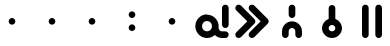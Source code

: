 SplineFontDB: 3.2
FontName: linjaKita
FullName: linja Kita
FamilyName: linja Kita
Weight: Regular
Copyright: Copyright (c) 2024, jan Kita. jan Ke Tami li pana e ijo namako.
UComments: "2024-6-2: Created with FontForge (http://fontforge.org)"
Version: 001.000
ItalicAngle: 0
UnderlinePosition: -10000
UnderlineWidth: 5000
Ascent: 800
Descent: 400
InvalidEm: 0
LayerCount: 2
Layer: 0 0 "Hinten" 1
Layer: 1 0 "Vorne" 0
XUID: [1021 572 -2013945090 869]
StyleMap: 0x0000
FSType: 0
OS2Version: 0
OS2_WeightWidthSlopeOnly: 0
OS2_UseTypoMetrics: 1
CreationTime: 1717356242
ModificationTime: 1717398525
OS2TypoAscent: 0
OS2TypoAOffset: 1
OS2TypoDescent: 0
OS2TypoDOffset: 1
OS2TypoLinegap: 108
OS2WinAscent: 0
OS2WinAOffset: 1
OS2WinDescent: 0
OS2WinDOffset: 1
HheadAscent: 0
HheadAOffset: 1
HheadDescent: 0
HheadDOffset: 1
OS2Vendor: 'PfEd'
Lookup: 4 0 1 "'liga' Standard-Ligaturen in Lateinisch Nachschlagetabelle 0" { "'liga' Standard-Ligaturen in Lateinisch Nachschlagetabelle 0-1"  } ['liga' ('DFLT' <'dflt' > 'latn' <'dflt' > ) ]
Lookup: 4 0 1 "'liga' Standard-Ligaturen in Lateinisch Nachschlagetabelle 1" { "'liga' Standard-Ligaturen in Lateinisch Nachschlagetabelle 1-1"  } ['liga' ('DFLT' <'dflt' > 'latn' <'dflt' > ) ]
MarkAttachClasses: 1
DEI: 91125
LangName: 1033 "" "" "" "" "" "" "" "" "" "" "" "" "" "CC0" "https://creativecommons.org/publicdomain/zero/1.0/"
Encoding: Custom
UnicodeInterp: none
NameList: AGL For New Fonts
DisplaySize: -48
AntiAlias: 1
FitToEm: 0
WinInfo: 128 16 10
BeginPrivate: 0
EndPrivate
BeginChars: 276 275

StartChar: tok.a
Encoding: 0 989440 0
Width: 1200
VWidth: 20600
Flags: W
HStem: -300 200<368.493 535.107 834.241 1067.15> 0 700<932.853 1067.15> 200 200<368.493 531.507>
VStem: 100 200<-31.5065 131.507> 600 200<-34.737 131.507> 900 200<32.8529 667.147>
LayerCount: 2
Fore
SplineSet
450 200 m 0xbc
 366 200 300 134 300 50 c 0
 300 -34 366 -100 450 -100 c 0
 534 -100 600 -34 600 50 c 0
 600 134 534 200 450 200 c 0xbc
450 400 m 0
 642 400 800 242 800 50 c 0
 800 39 799 27 798 16 c 0
 799 11 800 5 800 0 c 0xdc
 800 -27 810 -52 829 -71 c 0
 848 -90 873 -100 900 -100 c 2
 1000 -100 l 2
 1055 -100 1100 -145 1100 -200 c 0
 1100 -255 1055 -300 1000 -300 c 2
 900 -300 l 2
 821 -300 744 -268 688 -212 c 0
 687 -211 686 -210 685 -209 c 0
 623 -266 540 -300 450 -300 c 0
 258 -300 100 -142 100 50 c 0
 100 242 258 400 450 400 c 0
1000 700 m 0
 1055 700 1100 655 1100 600 c 2
 1100 100 l 2
 1100 45 1055 0 1000 0 c 0
 945 0 900 45 900 100 c 2
 900 600 l 2
 900 655 945 700 1000 700 c 0
EndSplineSet
Validated: 1
Ligature2: "'liga' Standard-Ligaturen in Lateinisch Nachschlagetabelle 0-1" a
EndChar

StartChar: tok.akesi
Encoding: 1 989441 1
Width: 1200
VWidth: 20600
Flags: W
HStem: -297.75 189.5<531.375 668.625> -3 200<132.853 305 495 705 895 1067.15> 303 189<531.409 668.591> 497 200<332.853 467.147 732.853 867.147>
VStem: 300 200<-75.0463 -3 197 269.185 529.853 664.147> 700 200<-75.0463 -3 197 269.185 529.853 664.147>
LayerCount: 2
Fore
SplineSet
495 -3 m 1
 495 -41 514 -75 547 -94 c 0
 563.5 -103.5 581.75 -108.25 600 -108.25 c 0
 618.25 -108.25 636.5 -103.5 653 -94 c 0
 686 -75 705 -41 705 -3 c 1
 495 -3 l 1
600 303 m 0
 582 303 563 297 547 288 c 0
 514 269 495 235 495 197 c 1
 705 197 l 1
 705 235 686 269 653 288 c 0
 637 297 618 303 600 303 c 0
600 492 m 0
 651 492 701 479 747 453 c 0
 838 400 895 302 895 197 c 1
 1000 197 l 2
 1055 197 1100 152 1100 97 c 0
 1100 42 1055 -3 1000 -3 c 2
 895 -3 l 1
 895 -108 838 -205 747 -258 c 0
 701.5 -284.5 650.75 -297.75 600 -297.75 c 0
 549.25 -297.75 498.5 -284.5 453 -258 c 0
 362 -205 305 -108 305 -3 c 1
 200 -3 l 2
 145 -3 100 42 100 97 c 0
 100 152 145 197 200 197 c 2
 305 197 l 1
 305 302 362 400 453 453 c 0
 499 479 549 492 600 492 c 0
800 697 m 0
 855 697 900 652 900 597 c 0
 900 542 855 497 800 497 c 0
 745 497 700 542 700 597 c 0
 700 652 745 697 800 697 c 0
400 697 m 0
 455 697 500 652 500 597 c 0
 500 542 455 497 400 497 c 0
 345 497 300 542 300 597 c 0
 300 652 345 697 400 697 c 0
EndSplineSet
Validated: 1
LCarets2: 4 23408 23408 23408 23408
Ligature2: "'liga' Standard-Ligaturen in Lateinisch Nachschlagetabelle 0-1" a k e s i
EndChar

StartChar: tok.ala
Encoding: 2 989442 2
Width: 1200
VWidth: 20400
Flags: W
LayerCount: 2
Fore
SplineSet
200 700 m 0
 227 700 252 690 271 671 c 2
 600 341 l 1
 929 671 l 2
 948 690 973 700 1000 700 c 0
 1027 700 1052 690 1071 671 c 0
 1090.5 651.5 1100.25 625.75 1100.25 600 c 0
 1100.25 574.25 1090.5 548.5 1071 529 c 2
 741 200 l 1
 1071 -129 l 2
 1090.5 -148.5 1100.25 -174.25 1100.25 -200 c 0
 1100.25 -225.75 1090.5 -251.5 1071 -271 c 0
 1051.5 -290.5 1025.75 -300.25 1000 -300.25 c 0
 974.25 -300.25 948.5 -290.5 929 -271 c 2
 600 59 l 1
 271 -271 l 2
 251.5 -290.5 225.75 -300.25 200 -300.25 c 0
 174.25 -300.25 148.5 -290.5 129 -271 c 0
 109.5 -251.5 99.75 -225.75 99.75 -200 c 0
 99.75 -174.25 109.5 -148.5 129 -129 c 2
 459 200 l 1
 129 529 l 2
 109.5 548.5 99.75 574.25 99.75 600 c 0
 99.75 625.75 109.5 651.5 129 671 c 0
 148 690 173 700 200 700 c 0
EndSplineSet
Validated: 1
Ligature2: "'liga' Standard-Ligaturen in Lateinisch Nachschlagetabelle 0-1" a l a
EndChar

StartChar: tok.alasa
Encoding: 3 989443 3
Width: 1200
VWidth: 20800
Flags: W
HStem: -300 200<400 620.22> 100 200<132.853 200 400 783 985.143 1067.15> 500 200<400 620.22>
VStem: 200 200<-100 100 300 500>
CounterMasks: 1 e0
LayerCount: 2
Fore
SplineSet
400 100 m 1
 400 -100 l 1
 500 -100 l 2
 632 -100 742 -17 783 100 c 1
 400 100 l 1
400 500 m 1
 400 300 l 1
 783 300 l 1
 742 417 632 500 500 500 c 2
 400 500 l 1
300 700 m 2
 500 700 l 2
 741 700 943 527 990 300 c 2
 1000 300 l 2
 1055 300 1100 255 1100 200 c 0
 1100 145 1055 100 1000 100 c 2
 990 100 l 2
 943 -127 741 -300 500 -300 c 2
 300 -300 l 2
 245 -300 200 -255 200 -200 c 2
 200 100 l 1
 145 100 100 145 100 200 c 0
 100 255 145 300 200 300 c 1
 200 600 l 2
 200 655 245 700 300 700 c 2
EndSplineSet
Validated: 1
LCarets2: 4 0 0 0 0
Ligature2: "'liga' Standard-Ligaturen in Lateinisch Nachschlagetabelle 0-1" a l a s a
EndChar

StartChar: tok.ale
Encoding: 4 989444 4
Width: 1200
VWidth: 20700
Flags: W
HStem: -299.704 199.59<333.847 466.833> 100 200<333.447 500 700 866.553> 500.068 200.023<733.482 865.155>
VStem: 100.296 199.59<-66.1526 66.8331> 500 200<-66.553 100 300 466.553> 900.115 199.59<333.167 466.153>
LayerCount: 2
Fore
SplineSet
400 100 m 2
 359 100 324 76 308 38 c 0
 302.550669793 25.0578407579 299.885264558 11.6516940204 299.885264558 -1.54682836455 c 0
 299.885264558 -27.1010242276 309.876911001 -51.8769110005 329 -71 c 0
 348.123088999 -90.1230889995 372.898975772 -100.114735442 398.453171635 -100.114735442 c 0
 411.65169402 -100.114735442 425.057840758 -97.4493302072 438 -92 c 0
 476 -76 500 -41 500 0 c 2
 500 100 l 1
 400 100 l 2
798 500 m 0
 786 500 774 497 762 492 c 0
 724 476 700 441 700 400 c 2
 700 300 l 1
 800 300 l 2
 841 300 876 324 892 362 c 0
 897.449330207 374.942159242 900.114735442 388.34830598 900.114735442 401.546828365 c 0
 900.114735442 427.101024228 890.123088999 451.876911001 871 471 c 0
 851.910976998 490.089023002 827.356092008 500.068276025 801.682760248 500.068276025 c 0
 800.457563197 500.068276025 799.229818947 500.04554885 798 500 c 0
793 700 m 0
 795.429833419 700.060745835 797.859666838 700.091048705 800.288911849 700.091048705 c 0
 877.840294041 700.091048705 954.792002146 669.207997854 1012 612 c 0
 1069.47453131 554.52546869 1099.704251 477.845578372 1099.704251 399.86977752 c 0
 1099.704251 361.169222421 1092.25780883 322.149447596 1077 285 c 0
 1031 173 921 100 800 100 c 2
 700 100 l 1
 700 0 l 2
 700 -121 627 -231 515 -277 c 0
 477.850552404 -292.257808834 438.830777579 -299.704251005 400.13022248 -299.704251005 c 0
 322.154421628 -299.704251005 245.47453131 -269.47453131 188 -212 c 0
 130.52546869 -154.52546869 100.295748995 -77.8455783719 100.295748995 0.130222479812 c 0
 100.295748995 38.8307775787 107.742191166 77.850552404 123 115 c 0
 169 227 279 300 400 300 c 2
 500 300 l 1
 500 400 l 2
 500 521 573 631 685 677 c 0
 720 691 756 699 793 700 c 0
EndSplineSet
Validated: 1
LCarets2: 2 0 0
Ligature2: "'liga' Standard-Ligaturen in Lateinisch Nachschlagetabelle 0-1" a l e
EndChar

StartChar: tok.anpa
Encoding: 5 989445 5
Width: 1200
VWidth: 20800
Flags: W
HStem: -300 200<432.853 767.147> 0 200<300 900>
VStem: 100 200<200 667.147> 400 400<-267.147 -132.853> 900 200<200 667.147>
CounterMasks: 1 38
LayerCount: 2
Fore
SplineSet
500 -100 m 2
 700 -100 l 2
 755 -100 800 -145 800 -200 c 0
 800 -255 755 -300 700 -300 c 2
 500 -300 l 2
 445 -300 400 -255 400 -200 c 0
 400 -145 445 -100 500 -100 c 2
200 700 m 0
 255 700 300 655 300 600 c 2
 300 200 l 1
 900 200 l 1
 900 600 l 2
 900 655 945 700 1000 700 c 0
 1055 700 1100 655 1100 600 c 2
 1100 100 l 2
 1100 45 1055 0 1000 0 c 2
 200 0 l 2
 145 0 100 45 100 100 c 2
 100 600 l 2
 100 655 145 700 200 700 c 0
EndSplineSet
Validated: 1
LCarets2: 3 0 0 0
Ligature2: "'liga' Standard-Ligaturen in Lateinisch Nachschlagetabelle 0-1" a n p a
EndChar

StartChar: tok.ante
Encoding: 6 989446 6
Width: 1200
VWidth: 20400
Flags: W
HStem: -299.788 599.38<942.5 1066.92> 100.396 599.604<133.834 257.5>
VStem: 100 200<362 667.147> 900 200<-267.147 38>
LayerCount: 2
Fore
SplineSet
1012 299 m 0xb0
 1062 293 1100 251 1100 200 c 2
 1100 -200 l 2
 1100 -255 1055 -300 1000 -300 c 0
 945 -300 900 -255 900 -200 c 2
 900 38 l 1
 245 -289 l 2
 230.640821771 -296.326111341 215.337017972 -299.787845351 200.246188154 -299.787845351 c 0
 163.840292375 -299.787845351 128.673888659 -279.640821771 111 -245 c 0
 103.673888659 -230.640821771 100.212154649 -215.337017972 100.212154649 -200.246188154 c 0
 100.212154649 -163.840292375 120.359178229 -128.673888659 155 -111 c 2
 955 289 l 2
 968.665408814 296.234628196 984.915501338 299.592230826 1000.63373996 299.592230826 c 0
 1004.46925639 299.592230826 1008.27310397 299.392304845 1012 299 c 0xb0
200 700 m 0x70
 255 700 300 655 300 600 c 2
 300 362 l 1
 955 689 l 2
 969.359178229 696.326111341 984.662982028 699.787845351 999.753811846 699.787845351 c 0
 1036.15970763 699.787845351 1071.32611134 679.640821771 1089 645 c 0
 1096.32611134 630.640821771 1099.78784535 615.337017972 1099.78784535 600.246188154 c 0
 1099.78784535 563.840292375 1079.64082177 528.673888659 1045 511 c 2
 245 111 l 2
 230.249302656 103.734731159 214.965432269 100.395554731 200.098125614 100.395554731 c 0
 147.435774335 100.395554731 100 142.291814976 100 200 c 2
 100 600 l 2
 100 655 145 700 200 700 c 0x70
EndSplineSet
Validated: 1
LCarets2: 3 0 0 0
Ligature2: "'liga' Standard-Ligaturen in Lateinisch Nachschlagetabelle 0-1" a n t e
EndChar

StartChar: tok.anu
Encoding: 7 989447 7
Width: 1200
VWidth: 20400
Flags: W
VStem: 500 200<-267.147 159>
LayerCount: 2
Fore
SplineSet
189 699 m 0
 192.492819978 699.349281998 195.99919528 699.522344787 199.501765593 699.522344787 c 0
 226.082941383 699.522344787 252.444973985 689.555026015 271 671 c 2
 600 341 l 1
 929 671 l 2
 948.5 690.5 974.25 700.25 1000 700.25 c 0
 1025.75 700.25 1051.5 690.5 1071 671 c 0
 1090.5 651.5 1100.25 625.75 1100.25 600 c 0
 1100.25 574.25 1090.5 548.5 1071 529 c 2
 700 159 l 1
 700 -200 l 2
 700 -255 655 -300 600 -300 c 0
 545 -300 500 -255 500 -200 c 2
 500 159 l 1
 129 529 l 2
 109.5 548.5 99.75 574.25 99.75 600 c 0
 99.75 625.75 109.5 651.5 129 671 c 0
 145 687 166 696 189 699 c 0
EndSplineSet
Validated: 1
Ligature2: "'liga' Standard-Ligaturen in Lateinisch Nachschlagetabelle 0-1" a n u
EndChar

StartChar: tok.awen
Encoding: 8 989448 8
Width: 1200
VWidth: 20600
Flags: W
HStem: -300 200<132.853 322 878 1067.15>
LayerCount: 2
Fore
SplineSet
600 700 m 0
 646 700 686 669 697 624 c 2
 878 -100 l 1
 1000 -100 l 2
 1055 -100 1100 -145 1100 -200 c 0
 1100 -255 1055 -300 1000 -300 c 2
 800 -300 l 2
 754 -300 714 -269 703 -224 c 2
 600 188 l 1
 497 -224 l 2
 486 -269 446 -300 400 -300 c 2
 200 -300 l 2
 145 -300 100 -255 100 -200 c 0
 100 -145 145 -100 200 -100 c 2
 322 -100 l 1
 503 624 l 2
 514 669 554 700 600 700 c 0
EndSplineSet
Validated: 1
Ligature2: "'liga' Standard-Ligaturen in Lateinisch Nachschlagetabelle 0-1" a w e n
EndChar

StartChar: tok.e
Encoding: 9 989449 9
Width: 1200
VWidth: 20800
Flags: W
LayerCount: 2
Fore
SplineSet
600 700 m 0
 627 700 652 690 671 671 c 2
 1071 271 l 2
 1090.5 251.5 1100.25 225.75 1100.25 200 c 0
 1100.25 174.25 1090.5 148.5 1071 129 c 2
 671 -271 l 2
 651.5 -290.5 625.75 -300.25 600 -300.25 c 0
 574.25 -300.25 548.5 -290.5 529 -271 c 0
 509.5 -251.5 499.75 -225.75 499.75 -200 c 0
 499.75 -174.25 509.5 -148.5 529 -129 c 2
 859 200 l 1
 529 529 l 2
 509.5 548.5 499.75 574.25 499.75 600 c 0
 499.75 625.75 509.5 651.5 529 671 c 0
 548 690 573 700 600 700 c 0
200 700 m 0
 227 700 252 690 271 671 c 2
 671 271 l 2
 690.5 251.5 700.25 225.75 700.25 200 c 0
 700.25 174.25 690.5 148.5 671 129 c 2
 271 -271 l 2
 251.5 -290.5 225.75 -300.25 200 -300.25 c 0
 174.25 -300.25 148.5 -290.5 129 -271 c 0
 109.5 -251.5 99.75 -225.75 99.75 -200 c 0
 99.75 -174.25 109.5 -148.5 129 -129 c 2
 459 200 l 1
 129 529 l 2
 109.5 548.5 99.75 574.25 99.75 600 c 0
 99.75 625.75 109.5 651.5 129 671 c 0
 148 690 173 700 200 700 c 0
EndSplineSet
Validated: 1
Ligature2: "'liga' Standard-Ligaturen in Lateinisch Nachschlagetabelle 0-1" e
EndChar

StartChar: tok.en
Encoding: 10 989450 10
Width: 1200
VWidth: 20800
Flags: W
HStem: 100 200<132.853 500 700 1067.15>
VStem: 500 200<-267.147 100 300 667.147>
LayerCount: 2
Fore
SplineSet
600 700 m 0
 655 700 700 655 700 600 c 2
 700 300 l 1
 1000 300 l 2
 1055 300 1100 255 1100 200 c 0
 1100 145 1055 100 1000 100 c 2
 700 100 l 1
 700 -200 l 2
 700 -255 655 -300 600 -300 c 0
 545 -300 500 -255 500 -200 c 2
 500 100 l 1
 200 100 l 2
 145 100 100 145 100 200 c 0
 100 255 145 300 200 300 c 2
 500 300 l 1
 500 600 l 2
 500 655 545 700 600 700 c 0
EndSplineSet
Validated: 1
Ligature2: "'liga' Standard-Ligaturen in Lateinisch Nachschlagetabelle 0-1" e n
EndChar

StartChar: tok.esun
Encoding: 11 989451 11
Width: 1200
VWidth: 20800
Flags: W
HStem: -300 200<306.025 492.365> -100 200<700 867.226> 0 200<306.025 500> 200 200<700 893.975> 300 200<332.774 500> 500 200<707.635 893.975>
VStem: 100 200<-94.1099 -5.89013 532.774 667.147> 900 200<-267.147 -132.774 405.89 494.11>
LayerCount: 2
Fore
SplineSet
350 0 m 2xa3
 321 0 300 -21 300 -50 c 0
 300 -79 321 -100 350 -100 c 2
 450 -100 l 2
 479 -100 500 -79 500 -50 c 2
 500 0 l 1
 350 0 l 2xa3
750 500 m 2x17
 721 500 700 479 700 450 c 2
 700 400 l 1
 850 400 l 2
 879 400 900 421 900 450 c 0
 900 479 879 500 850 500 c 2
 750 500 l 2x17
200 700 m 0
 255 700 300 655 300 600 c 0
 300 544 344 500 400 500 c 2x0b
 521 500 l 2
 547 610 633 700 750 700 c 2
 850 700 l 2
 987 700 1100 587 1100 450 c 0
 1100 313 987 200 850 200 c 2
 700 200 l 1
 700 100 l 1
 800 100 l 2x57
 964 100 1100 -36 1100 -200 c 0
 1100 -255 1055 -300 1000 -300 c 0x83
 945 -300 900 -255 900 -200 c 0
 900 -144 856 -100 800 -100 c 2
 679 -100 l 2x43
 653 -210 567 -300 450 -300 c 2
 350 -300 l 2
 213 -300 100 -187 100 -50 c 0
 100 87 213 200 350 200 c 2
 500 200 l 1
 500 300 l 1
 400 300 l 2xab
 236 300 100 436 100 600 c 0
 100 655 145 700 200 700 c 0
EndSplineSet
Validated: 1
Ligature2: "'liga' Standard-Ligaturen in Lateinisch Nachschlagetabelle 0-1" e s u n
EndChar

StartChar: tok.ijo
Encoding: 12 989452 12
Width: 1200
VWidth: 20800
Flags: W
HStem: -300 200<481.706 718.294> 500 200<481.706 718.294>
VStem: 100 200<81.7057 318.294> 900 200<81.7057 318.294>
LayerCount: 2
Fore
SplineSet
600 500 m 0
 433 500 300 367 300 200 c 0
 300 33 433 -100 600 -100 c 0
 767 -100 900 33 900 200 c 0
 900 367 767 500 600 500 c 0
600 700 m 0
 875 700 1100 475 1100 200 c 0
 1100 -75 875 -300 600 -300 c 0
 325 -300 100 -75 100 200 c 0
 100 475 325 700 600 700 c 0
EndSplineSet
Validated: 1
Ligature2: "'liga' Standard-Ligaturen in Lateinisch Nachschlagetabelle 0-1" i j o
EndChar

StartChar: tok.ike
Encoding: 13 989453 13
Width: 1200
VWidth: 20600
Flags: W
HStem: 300.5 199.5<479.239 720.761>
VStem: 100 200<-67.1471 119.523> 900 200<-67.1471 119.523>
LayerCount: 2
Fore
SplineSet
600 500 m 0
 686 500 773 478 850 433 c 0
 1005 344 1100 179 1100 0 c 0
 1100 -55 1055 -100 1000 -100 c 0
 945 -100 900 -55 900 0 c 0
 900 107 843 206 750 260 c 0
 703.5 287 651.75 300.5 600 300.5 c 0
 548.25 300.5 496.5 287 450 260 c 0
 357 206 300 107 300 0 c 0
 300 -55 255 -100 200 -100 c 0
 145 -100 100 -55 100 0 c 0
 100 179 195 344 350 433 c 0
 427 478 514 500 600 500 c 0
EndSplineSet
Validated: 1
Ligature2: "'liga' Standard-Ligaturen in Lateinisch Nachschlagetabelle 0-1" i k e
EndChar

StartChar: tok.ilo
Encoding: 14 989454 14
Width: 1200
VWidth: 20500
Flags: W
HStem: 100 200<300 500 700 900> 500 200<300 500 700 900>
VStem: 100 200<300 500> 500 200<-267.147 100 300 500> 900 200<300 500>
CounterMasks: 1 38
LayerCount: 2
Fore
SplineSet
700 500 m 1
 700 300 l 1
 900 300 l 1
 900 500 l 1
 700 500 l 1
300 500 m 1
 300 300 l 1
 500 300 l 1
 500 500 l 1
 300 500 l 1
200 700 m 2
 1000 700 l 2
 1055 700 1100 655 1100 600 c 2
 1100 200 l 2
 1100 145 1055 100 1000 100 c 2
 700 100 l 1
 700 -200 l 2
 700 -255 655 -300 600 -300 c 0
 545 -300 500 -255 500 -200 c 2
 500 100 l 1
 200 100 l 2
 145 100 100 145 100 200 c 2
 100 600 l 2
 100 655 145 700 200 700 c 2
EndSplineSet
Validated: 1
Ligature2: "'liga' Standard-Ligaturen in Lateinisch Nachschlagetabelle 0-1" i l o
EndChar

StartChar: tok.insa
Encoding: 15 989455 15
Width: 1200
VWidth: 20800
Flags: W
HStem: -300 200<300 900> 0 200<432.853 767.147>
VStem: 100 200<-100 667.147> 400 400<32.8529 167.147> 900 200<-100 667.147>
CounterMasks: 1 38
LayerCount: 2
Fore
SplineSet
500 200 m 2
 700 200 l 2
 755 200 800 155 800 100 c 0
 800 45 755 0 700 0 c 2
 500 0 l 2
 445 0 400 45 400 100 c 0
 400 155 445 200 500 200 c 2
200 700 m 0
 255 700 300 655 300 600 c 2
 300 -100 l 1
 900 -100 l 1
 900 600 l 2
 900 655 945 700 1000 700 c 0
 1055 700 1100 655 1100 600 c 2
 1100 -200 l 2
 1100 -255 1055 -300 1000 -300 c 2
 200 -300 l 2
 145 -300 100 -255 100 -200 c 2
 100 600 l 2
 100 655 145 700 200 700 c 0
EndSplineSet
Validated: 1
Ligature2: "'liga' Standard-Ligaturen in Lateinisch Nachschlagetabelle 0-1" i n s a
EndChar

StartChar: tok.jaki
Encoding: 16 989456 16
Width: 1200
VWidth: 21600
Flags: W
HStem: 0.554788 21G<582.942 607.627>
LayerCount: 2
Fore
SplineSet
762 500 m 1
 845 334 l 1
 878 351 l 1
 828 500 l 1
 762 500 l 1
296 700 m 0
 296.929671836 700.025126266 297.857449685 700.037625947 298.783143191 700.037625947 c 0
 334.699116139 700.037625947 367.477399051 681.221085759 386 651 c 2
 638 231 l 1
 666 245 l 1
 511 555 l 2
 503.734731159 569.750697344 500.395554731 585.034567731 500.395554731 599.901874386 c 0
 500.395554731 652.564225665 542.291814976 700 600 700 c 2
 900 700 l 2
 943 700 981 673 995 632 c 2
 1095 332 l 2
 1098.6019076 321.419396424 1100.32870458 310.585399521 1100.32870458 299.897315257 c 0
 1100.32870458 263.107960563 1079.86963487 228.04737705 1045 211 c 2
 969 173 l 1
 1071 71 l 2
 1090.98252743 51.0174725704 1100.37228409 25.6618005477 1100.37228409 0.58715024354 c 0
 1100.37228409 -38.3344666922 1077.74844436 -76.5789851098 1037 -93 c 2
 537 -293 l 2
 525.309793265 -297.782357301 512.772514628 -300.023498896 500.288386422 -300.023498896 c 0
 489.278420232 -300.023498896 478.309793265 -298.280388766 468 -295 c 2
 168 -195 l 2
 125.605418114 -181.112119727 100.307631218 -141.579046969 100.307631218 -100.222710599 c 0
 100.307631218 -84.9994699865 103.735408809 -69.529182382 111 -55 c 2
 211 145 l 2
 228.673888659 179.640821771 263.840292375 199.787845351 300.246188154 199.787845351 c 0
 315.337017972 199.787845351 330.640821771 196.326111341 345 189 c 0
 379.640821771 171.326111341 399.787845351 136.159707625 399.787845351 99.753811846 c 0
 399.787845351 84.6629820284 396.326111341 69.3591782292 389 55 c 2
 341 -42 l 1
 497 -94 l 1
 822 37 l 1
 780 78 l 1
 645 11 l 2
 630.573295698 3.94012342682 615.204401279 0.554788312832 600.050142122 0.554788312832 c 0
 565.834138643 0.554788312832 532.712318805 17.812801991 514 49 c 2
 308 392 l 1
 289 355 l 2
 271.326111341 320.359178229 236.159707625 300.212154649 199.753811846 300.212154649 c 0
 184.662982028 300.212154649 169.359178229 303.673888659 155 311 c 0
 120.359178229 328.673888659 100.212154649 363.840292375 100.212154649 400.246188154 c 0
 100.212154649 415.337017972 103.673888659 430.640821771 111 445 c 2
 211 645 l 2
 227 678 260 699 296 700 c 0
EndSplineSet
Validated: 1
Ligature2: "'liga' Standard-Ligaturen in Lateinisch Nachschlagetabelle 0-1" j a k i
EndChar

StartChar: tok.jan
Encoding: 17 989457 17
Width: 1200
VWidth: 21800
Flags: W
HStem: -100 200<500.541 699.459> 500 200<500.051 699.949>
VStem: 200 200<200.38 399.949> 800 200<200.38 399.949>
LayerCount: 2
Fore
SplineSet
600 500 m 0
 488 500 400 412 400 300 c 0
 400 188 488 100 600 100 c 0
 712 100 800 188 800 300 c 0
 800 412 712 500 600 500 c 0
600 700 m 0
 820 700 1000 520 1000 300 c 0
 1000 201 963 109 902 39 c 2
 1071 -129 l 2
 1090.5 -148.5 1100.25 -174.25 1100.25 -200 c 0
 1100.25 -225.75 1090.5 -251.5 1071 -271 c 0
 1051.5 -290.5 1025.75 -300.25 1000 -300.25 c 0
 974.25 -300.25 948.5 -290.5 929 -271 c 2
 735 -76 l 2
 693 -91 647 -100 600 -100 c 0
 553 -100 507 -91 465 -76 c 2
 271 -271 l 2
 251.5 -290.5 225.75 -300.25 200 -300.25 c 0
 174.25 -300.25 148.5 -290.5 129 -271 c 0
 109.5 -251.5 99.75 -225.75 99.75 -200 c 0
 99.75 -174.25 109.5 -148.5 129 -129 c 2
 298 39 l 2
 237 109 200 201 200 300 c 0
 200 520 380 700 600 700 c 0
EndSplineSet
Validated: 1
Ligature2: "'liga' Standard-Ligaturen in Lateinisch Nachschlagetabelle 0-1" j a n
EndChar

StartChar: tok.jelo
Encoding: 18 989458 18
Width: 1200
VWidth: 22000
Flags: W
HStem: -300 200<441 759> 300 200<132.853 325.682 874.318 1067.15> 500 200<533.858 666.142>
VStem: 100 400<333.548 466.452> 700 400<333.548 466.452>
LayerCount: 2
Fore
SplineSet
600 59 m 1x98
 441 -100 l 1
 759 -100 l 1
 600 59 l 1x98
600 500 m 0xb8
 544 500 500 456 500 400 c 0
 500 344 544 300 600 300 c 0xd8
 656 300 700 344 700 400 c 0
 700 456 656 500 600 500 c 0xb8
600 700 m 0xb8
 729 700 841 616 883 500 c 2
 1000 500 l 2
 1055 500 1100 455 1100 400 c 0
 1100 345 1055 300 1000 300 c 2
 883 300 l 2
 863 244 826 196 780 161 c 1
 1071 -129 l 2
 1091.31620193 -149.316201933 1100.40116411 -174.312087097 1100.40116411 -198.856710661 c 0
 1100.40116411 -250.42430973 1060.29933378 -300 1000 -300 c 2
 200 -300 l 2
 139.700666223 -300 99.5988358887 -250.42430973 99.5988358887 -198.856710661 c 0
 99.5988358887 -174.312087097 108.683798067 -149.316201933 129 -129 c 2
 420 161 l 1
 374 196 337 244 317 300 c 2
 200 300 l 2
 145 300 100 345 100 400 c 0
 100 455 145 500 200 500 c 2
 317 500 l 2xd8
 359 616 471 700 600 700 c 0xb8
EndSplineSet
Validated: 1
Ligature2: "'liga' Standard-Ligaturen in Lateinisch Nachschlagetabelle 0-1" j e l o
EndChar

StartChar: tok.kalama
Encoding: 21 989461 19
Width: 1200
VWidth: 21600
Flags: W
HStem: -299.75 199.25<479.277 720.723> 100 200<327 873> 400 200<232.853 367.147 832.853 967.147> 500 200<532.853 667.147>
VStem: 100 1000<101.198 267.147> 200 200<432.853 567.147> 500 200<532.853 667.147> 800 200<432.853 567.147>
LayerCount: 2
Fore
SplineSet
327 100 m 1xc0
 351 35 388 -24 450 -60 c 0
 496.5 -87 548.25 -100.5 600 -100.5 c 0
 651.75 -100.5 703.5 -87 750 -60 c 0
 812 -24 849 35 873 100 c 1
 327 100 l 1xc0
200 300 m 2xc4
 1000 300 l 2xc5
 1055 300 1100 255 1100 200 c 0
 1100 21 1005 -144 850 -233 c 0
 772.5 -277.5 686.25 -299.75 600 -299.75 c 0
 513.75 -299.75 427.5 -277.5 350 -233 c 0
 195 -144 100 21 100 200 c 0xc8
 100 255 145 300 200 300 c 2xc4
900 600 m 0xe1
 955 600 1000 555 1000 500 c 0xd1
 1000 445 955 400 900 400 c 0xe1
 845 400 800 445 800 500 c 0xd1
 800 555 845 600 900 600 c 0xe1
300 600 m 0xe4
 355 600 400 555 400 500 c 0xd4
 400 445 355 400 300 400 c 0xe4
 245 400 200 445 200 500 c 0xd4
 200 555 245 600 300 600 c 0xe4
600 700 m 0
 655 700 700 655 700 600 c 0xe2
 700 545 655 500 600 500 c 0xd2
 545 500 500 545 500 600 c 0xe2
 500 655 545 700 600 700 c 0
EndSplineSet
Validated: 1
Ligature2: "'liga' Standard-Ligaturen in Lateinisch Nachschlagetabelle 0-1" k a l a m a
EndChar

StartChar: tok.jo
Encoding: 19 989459 20
Width: 1200
VWidth: 22000
Flags: W
HStem: -300 200<334.241 867.226> 100 200<332.704 467.385> 500 200<332.615 467.385>
VStem: 100 200<-65.7589 117 332.456 467.226> 500 200<332.615 467.385> 699.75 400.25<159.898 267.272> 900 200<-67.226 159>
CounterMasks: 1 e0
LayerCount: 2
Fore
SplineSet
400 500 m 0xf8
 344 500 300 456 300 400 c 0
 300 344 344 300 400 300 c 0
 456 300 500 344 500 400 c 0
 500 456 456 500 400 500 c 0xf8
400 700 m 0
 564 700 700 564 700 400 c 0
 700 236 564 100 400 100 c 0
 365 100 331 106 300 117 c 1
 300 0 l 2
 300 -27 310 -52 329 -71 c 0
 348 -90 373 -100 400 -100 c 2
 800 -100 l 2
 856 -100 900 -56 900 0 c 2
 900 159 l 1xfa
 871 129 l 2
 851.5 109.5 825.75 99.75 800 99.75 c 0
 774.25 99.75 748.5 109.5 729 129 c 0
 709.5 148.5 699.75 174.25 699.75 200 c 0xf4
 699.75 225.75 709.5 251.5 729 271 c 0
 761 303 848 390 929 471 c 0
 931 473 933 474 935 475 c 0
 937 477 938 479 940 480 c 0
 944 483 949 486 953 488 c 0
 955 489 957 490 959 491 c 0
 964 493 968 495 973 496 c 0
 975 497 977 497 979 498 c 0
 986 499.5 993 500.25 1000 500.25 c 0
 1021 498 l 0
 1023 497 1025 497 1027 496 c 0
 1032 495 1036 493 1041 491 c 0
 1043 490 1045 489 1047 488 c 0
 1051 486 1056 483 1060 480 c 0
 1062 479 1063 477 1065 475 c 0
 1067 474 1069 473 1071 471 c 0
 1074 468 1076 465 1078 462 c 0
 1087 451 1094 438 1097 424 c 0
 1097 423 l 0
 1099 414 1100 406 1100 397 c 2
 1100 0 l 2xf2
 1100 -164 964 -300 800 -300 c 2
 400 -300 l 2
 321 -300 244 -268 188 -212 c 0
 132 -156 100 -79 100 0 c 2
 100 400 l 2
 100 564 236 700 400 700 c 0
EndSplineSet
Validated: 1
Ligature2: "'liga' Standard-Ligaturen in Lateinisch Nachschlagetabelle 0-1" j o
EndChar

StartChar: tok.kala
Encoding: 20 989460 21
Width: 1200
VWidth: 21600
Flags: W
HStem: -100 200<539.099 827.197> 300 200<539.099 827.197>
VStem: 102 200<-67.1471 23.4762 376.524 467.147> 906.25 191.75<160.206 239.794>
LayerCount: 2
Fore
SplineSet
702 300 m 0
 580 300 477 260 406 200 c 1
 477 140 580 100 702 100 c 0
 785 100 859 134 886 165 c 0
 899.5 180.5 906.25 190.25 906.25 200 c 0
 906.25 209.75 899.5 219.5 886 235 c 0
 859 266 785 300 702 300 c 0
202 500 m 0
 257 500 302 455 302 400 c 0
 302 392 303 383 304 375 c 1
 412 454 552 500 702 500 c 0
 833 500 958 458 1038 365 c 0
 1078 318.5 1098 259.25 1098 200 c 0
 1098 140.75 1078 81.5 1038 35 c 0
 958 -58 833 -100 702 -100 c 0
 552 -100 412 -54 304 25 c 1
 303 17 302 8 302 0 c 0
 302 -55 257 -100 202 -100 c 0
 147 -100 102 -55 102 0 c 0
 102 72 120 140 151 200 c 2
 120 260 102 328 102 400 c 0
 102 455 147 500 202 500 c 0
EndSplineSet
Validated: 5
Ligature2: "'liga' Standard-Ligaturen in Lateinisch Nachschlagetabelle 0-1" k a l a
EndChar

StartChar: tok.kama
Encoding: 22 989462 22
Width: 1200
VWidth: 21600
Flags: W
HStem: -300 200<132.853 322 732.853 838>
VStem: 700 399.604<-266.166 -142.5>
LayerCount: 2
Fore
SplineSet
589 699 m 0
 592.972379905 699.47290237 596.917923413 699.704277156 600.822247393 699.704277156 c 0
 638.198367646 699.704277156 671.797029005 678.500522464 689 645 c 2
 1089 -155 l 2
 1096.26526884 -169.750697344 1099.60444527 -185.034567731 1099.60444527 -199.901874386 c 0
 1099.60444527 -252.564225665 1057.70818502 -300 1000 -300 c 2
 800 -300 l 2
 745 -300 700 -255 700 -200 c 0
 700 -145 745 -100 800 -100 c 2
 838 -100 l 1
 631 313 l 1
 497 -224 l 2
 486 -269 446 -300 400 -300 c 2
 200 -300 l 2
 145 -300 100 -255 100 -200 c 0
 100 -145 145 -100 200 -100 c 2
 322 -100 l 1
 503 624 l 2
 513 665 547 694 589 699 c 0
EndSplineSet
Validated: 1
Ligature2: "'liga' Standard-Ligaturen in Lateinisch Nachschlagetabelle 0-1" k a m a
EndChar

StartChar: tok.kasi
Encoding: 23 989463 23
Width: 1200
VWidth: 22000
Flags: W
VStem: 500 200<-267.147 0 300 312>
LayerCount: 2
Fore
SplineSet
300 400 m 1
 300 288 388 200 500 200 c 1
 500 312 412 400 300 400 c 1
900 500 m 1
 788 500 700 412 700 300 c 1
 812 300 900 388 900 500 c 1
900 700 m 2
 1000 700 l 2
 1055 700 1100 655 1100 600 c 2
 1100 500 l 2
 1100 280 920 100 700 100 c 1
 700 -200 l 2
 700 -255 655 -300 600 -300 c 0
 545 -300 500 -255 500 -200 c 2
 500 0 l 1
 280 0 100 180 100 400 c 2
 100 500 l 2
 100 555 145 600 200 600 c 2
 300 600 l 2
 398 600 487 564 557 505 c 1
 627 621 755 700 900 700 c 2
EndSplineSet
Validated: 1
Ligature2: "'liga' Standard-Ligaturen in Lateinisch Nachschlagetabelle 0-1" k a s i
EndChar

StartChar: tok.ken
Encoding: 24 989464 24
Width: 1200
VWidth: 21700
Flags: W
VStem: 200 200<-267.147 100 300 667.147>
LayerCount: 2
Fore
SplineSet
300 700 m 0
 355 700 400 655 400 600 c 2
 400 300 l 1
 459 300 l 1
 829 671 l 2
 848.5 690.5 874.25 700.25 900 700.25 c 0
 925.75 700.25 951.5 690.5 971 671 c 0
 990.5 651.5 1000.25 625.75 1000.25 600 c 0
 1000.25 574.25 990.5 548.5 971 529 c 2
 641 200 l 1
 971 -129 l 2
 990.5 -148.5 1000.25 -174.25 1000.25 -200 c 0
 1000.25 -225.75 990.5 -251.5 971 -271 c 0
 951.5 -290.5 925.75 -300.25 900 -300.25 c 0
 874.25 -300.25 848.5 -290.5 829 -271 c 2
 459 100 l 1
 400 100 l 1
 400 -200 l 2
 400 -255 355 -300 300 -300 c 0
 245 -300 200 -255 200 -200 c 2
 200 600 l 2
 200 655 245 700 300 700 c 0
EndSplineSet
Validated: 1
Ligature2: "'liga' Standard-Ligaturen in Lateinisch Nachschlagetabelle 0-1" k e n
EndChar

StartChar: tok.kepeken
Encoding: 25 989465 25
Width: 1200
VWidth: 22000
Flags: W
HStem: 200 200<500 600 800 900> 500 200<500 600 800 900>
VStem: 300 200<400 500> 600 200<179.328 200 400 500> 900 200<-267.147 -102.802 400 500>
CounterMasks: 1 38
LayerCount: 2
Fore
SplineSet
800 500 m 1
 800 400 l 1
 900 400 l 1
 900 500 l 1
 800 500 l 1
500 500 m 1
 500 400 l 1
 600 400 l 1
 600 500 l 1
 500 500 l 1
400 700 m 2
 1000 700 l 2
 1055 700 1100 655 1100 600 c 2
 1100 300 l 2
 1100 245 1055 200 1000 200 c 2
 800 200 l 1
 800 187 l 2
 835 178 868 164 900 146 c 0
 1024 75 1100 -57 1100 -200 c 0
 1100 -255 1055 -300 1000 -300 c 0
 945 -300 900 -255 900 -200 c 0
 900 -128 862 -63 800 -27 c 0
 769 -9 734.5 0 700 0 c 0
 665.5 0 631 -9 600 -27 c 0
 539 -62 501 -127 500 -197 c 0
 500 -206 499 -215 497 -224 c 0
 497 -225 496 -226 496 -227 c 0
 491 -243 483 -259 471 -271 c 0
 465 -277 459 -281 452 -285 c 0
 450 -286 448 -287 446 -288 c 0
 441 -291 436 -293 431 -295 c 0
 428 -296 426 -296 423 -297 c 0
 415.5 -299 407.75 -300 400 -300 c 0
 392.25 -300 384.5 -299 377 -297 c 0
 374 -296 372 -296 369 -295 c 0
 364 -293 359 -291 354 -288 c 0
 352 -287 350 -286 348 -285 c 0
 341 -281 335 -277 329 -271 c 2
 129 -71 l 2
 109.5 -51.5 99.75 -25.75 99.75 0 c 0
 99.75 25.75 109.5 51.5 129 71 c 0
 148.5 90.5 174.25 100.25 200 100.25 c 0
 225.75 100.25 251.5 90.5 271 71 c 2
 349 -8 l 1
 384 55 435 109 500 146 c 0
 532 164 565 178 600 187 c 2
 600 200 l 1
 400 200 l 2
 345 200 300 245 300 300 c 2
 300 600 l 2
 300 655 345 700 400 700 c 2
EndSplineSet
Validated: 1
Ligature2: "'liga' Standard-Ligaturen in Lateinisch Nachschlagetabelle 0-1" k e p e k e n
EndChar

StartChar: tok.kili
Encoding: 26 989466 26
Width: 1200
VWidth: 21600
Flags: W
HStem: -299.75 199.25<479.277 720.723> 300 200<332.615 467.296 732.704 867.385>
VStem: 100 200<78.8614 267.385> 500 200<132.933 267.544 483 667.147> 900 200<78.8614 267.385>
CounterMasks: 1 38
LayerCount: 2
Fore
SplineSet
400 300 m 0
 344 300 300 256 300 200 c 0
 300 93 357 -6 450 -60 c 0
 496.5 -87 548.25 -100.5 600 -100.5 c 0
 651.75 -100.5 703.5 -87 750 -60 c 0
 843 -6 900 93 900 200 c 0
 900 256 856 300 800 300 c 0
 744 300 700 256 700 200 c 0
 700 153 668 113 622 103 c 0
 615 101 608 100 600 100 c 0
 545 100 500 145 500 200 c 0
 500 256 456 300 400 300 c 0
600 700 m 0
 655 700 700 655 700 600 c 2
 700 483 l 1
 731 494 765 500 800 500 c 0
 964 500 1100 364 1100 200 c 0
 1100 21 1005 -144 850 -233 c 0
 772.5 -277.5 686.25 -299.75 600 -299.75 c 0
 513.75 -299.75 427.5 -277.5 350 -233 c 0
 195 -144 100 21 100 200 c 0
 100 364 236 500 400 500 c 0
 435 500 469 494 500 483 c 1
 500 600 l 2
 500 655 545 700 600 700 c 0
EndSplineSet
Validated: 1
Ligature2: "'liga' Standard-Ligaturen in Lateinisch Nachschlagetabelle 0-1" k i l i
EndChar

StartChar: tok.kiwen
Encoding: 27 989467 27
Width: 1200
VWidth: 21800
Flags: W
HStem: 400 200<441 759>
LayerCount: 2
Fore
SplineSet
441 400 m 1
 341 300 l 1
 600 41 l 1
 859 300 l 1
 759 400 l 1
 441 400 l 1
400 600 m 2
 800 600 l 2
 827 600 852 590 871 571 c 2
 1071 371 l 2
 1090.5 351.5 1100.25 325.75 1100.25 300 c 0
 1100.25 274.25 1090.5 248.5 1071 229 c 2
 671 -171 l 2
 651.5 -190.5 625.75 -200.25 600 -200.25 c 0
 574.25 -200.25 548.5 -190.5 529 -171 c 2
 129 229 l 2
 109.5 248.5 99.75 274.25 99.75 300 c 0
 99.75 325.75 109.5 351.5 129 371 c 2
 329 571 l 2
 348 590 373 600 400 600 c 2
EndSplineSet
Validated: 1
Ligature2: "'liga' Standard-Ligaturen in Lateinisch Nachschlagetabelle 0-1" k i w e n
EndChar

StartChar: tok.ko
Encoding: 28 989468 28
Width: 1200
VWidth: 21400
Flags: W
HStem: -300.031 199.675<333.007 465.991 735.044 865.7> 500.356 199.675<334.3 466.187 735.044 865.7>
VStem: 99.9688 199.675<-65.6999 64.9563 334.009 466.993> 900.346 199.685<-66.9931 65.9551 335.044 465.7>
LayerCount: 2
Fore
SplineSet
400 500 m 0
 397 500 394 500 391 500 c 0
 342 496 304 458 300 409 c 0
 299.761355821 406.076608806 299.643732611 403.171014814 299.643732611 400.288739381 c 0
 299.643732611 354.860170709 328.863730149 315.224406418 374 303 c 0
 417.944935252 291.536103847 448.200191858 251.78020516 448.200191858 206.400989567 c 0
 448.200191858 204.278851357 448.134025962 202.144415389 448 200 c 0
 448.134025962 197.855584611 448.200191858 195.721148643 448.200191858 193.599010433 c 0
 448.200191858 148.21979484 417.944935252 108.463896153 374 97 c 0
 328.863730149 84.775593582 299.643732611 45.1398292914 299.643732611 -0.288739381135 c 0
 299.643732611 -3.17101481408 299.761355821 -6.07660880638 300 -9 c 0
 304 -58 342 -96 391 -100 c 0
 393.923391194 -100.238644179 396.828985186 -100.356267389 399.711260619 -100.356267389 c 0
 445.139829291 -100.356267389 484.775593582 -71.1362698511 497 -26 c 0
 508.463896153 17.9449352522 548.21979484 48.2001918584 593.599010433 48.2001918584 c 0
 595.721148643 48.2001918584 597.855584611 48.1340259618 600 48 c 0
 602.144415389 48.1340259618 604.278851357 48.2001918584 606.400989567 48.2001918584 c 0
 651.78020516 48.2001918584 691.536103847 17.9449352522 703 -26 c 0
 715.224406418 -71.1362698511 754.860170709 -100.356267389 800.288739381 -100.356267389 c 0
 803.171014814 -100.356267389 806.076608806 -100.238644179 809 -100 c 0
 858 -96 896 -58 900 -9 c 0
 900.23223105 -6.15516963971 900.346487467 -3.32719279832 900.346487467 -0.521157559352 c 0
 900.346487467 45.0045912788 870.271285165 84.7547509119 826 97 c 0
 782.055064748 108.463896153 751.799808142 148.21979484 751.799808142 193.599010433 c 0
 751.799808142 195.721148643 751.865974038 197.855584611 752 200 c 0
 751.865974038 202.144415389 751.799808142 204.278851357 751.799808142 206.400989567 c 0
 751.799808142 251.78020516 782.055064748 291.536103847 826 303 c 0
 870.271285165 315.245249088 900.346487467 354.995408721 900.346487467 400.521157559 c 0
 900.346487467 403.327192798 900.23223105 406.15516964 900 409 c 0
 896 458 858 496 809 500 c 0
 806.076608806 500.238644179 803.171014814 500.356267389 800.288739381 500.356267389 c 0
 754.860170709 500.356267389 715.224406418 471.136269851 703 426 c 0
 691.536103847 382.055064748 651.78020516 351.799808142 606.400989567 351.799808142 c 0
 604.278851357 351.799808142 602.144415389 351.865974038 600 352 c 0
 597.855584611 351.865974038 595.721148643 351.799808142 593.599010433 351.799808142 c 0
 548.21979484 351.799808142 508.463896153 382.055064748 497 426 c 0
 485 471 445 500 400 500 c 0
401 700 m 0
 476 700 546 671 600 623 c 0
 654.077348183 671.669613365 725.21346062 700.031174045 800.962006772 700.031174045 c 0
 809.258128523 700.031174045 817.609576592 699.690976045 826 699 c 0
 970 686 1086 570 1099 426 c 0
 1099.69097605 417.609576592 1100.03117405 409.258128523 1100.03117405 400.962006772 c 0
 1100.03117405 325.21346062 1071.66961336 254.077348183 1023 200 c 0
 1071.66961336 145.922651817 1100.03117405 74.7865393797 1100.03117405 -0.962006771915 c 0
 1100.03117405 -9.25812852317 1099.69097605 -17.6095765924 1099 -26 c 0
 1086 -170 970 -286 826 -299 c 0
 817.609576592 -299.690976045 809.258128523 -300.031174045 800.962006772 -300.031174045 c 0
 725.21346062 -300.031174045 654.077348183 -271.669613365 600 -223 c 0
 545.922651817 -271.669613365 474.78653938 -300.031174045 399.037993228 -300.031174045 c 0
 390.741871477 -300.031174045 382.390423408 -299.690976045 374 -299 c 0
 230 -286 114 -170 101 -26 c 0
 100.309023955 -17.6095765924 99.9688259548 -9.25812852317 99.9688259548 -0.962006771915 c 0
 99.9688259548 74.7865393797 128.330386635 145.922651817 177 200 c 0
 128.330386635 254.077348183 99.9688259548 325.21346062 99.9688259548 400.962006772 c 0
 99.9688259548 409.258128523 100.309023955 417.609576592 101 426 c 0
 114 570 230 686 374 699 c 0
 383 700 392 700 401 700 c 0
EndSplineSet
Validated: 1
Ligature2: "'liga' Standard-Ligaturen in Lateinisch Nachschlagetabelle 0-1" k o
EndChar

StartChar: tok.kon
Encoding: 29 989469 29
Width: 1200
VWidth: 21700
Flags: W
HStem: -298 200<239.853 358.259 739.853 858.259> 498 200<341.741 460.147 841.741 960.147>
VStem: 100 200<344.159 457.716> 400 200<-57.7162 55.8414> 600 200<344.159 457.716> 900 200<-57.7162 55.8414>
LayerCount: 2
Fore
SplineSet
893 698 m 0xec
 948 698 993 653 993 598 c 0
 993 543 948 498 893 498 c 0
 884 498 855 488 833 466 c 0
 811 444 800 416 800 400 c 0
 800 375 805 366 821 348 c 0
 837 330 867 308 905 283 c 0
 943 258 988 230 1028 186 c 0
 1068 142 1100 75 1100 0 c 0
 1100 -84 1060 -155 1008 -207 c 0
 956 -259 888 -298 807 -298 c 0
 752 -298 707 -253 707 -198 c 0
 707 -143 752 -98 807 -98 c 0
 816 -98 845 -88 867 -66 c 0
 889 -44 900 -16 900 0 c 0
 900 25 895 34 879 52 c 0
 863 70 833 92 795 117 c 0
 757 142 712 170 672 214 c 0
 632 258 600 325 600 400 c 0
 600 484 640 555 692 607 c 0
 744 659 812 698 893 698 c 0xec
393 698 m 0
 448 698 493 653 493 598 c 0
 493 543 448 498 393 498 c 0
 384 498 355 488 333 466 c 0
 311 444 300 416 300 400 c 0
 300 375 305 366 321 348 c 0
 337 330 367 308 405 283 c 0
 443 258 488 230 528 186 c 0
 568 142 600 75 600 0 c 0
 600 -84 560 -155 508 -207 c 0
 456 -259 388 -298 307 -298 c 0
 252 -298 207 -253 207 -198 c 0
 207 -143 252 -98 307 -98 c 0
 316 -98 345 -88 367 -66 c 0
 389 -44 400 -16 400 0 c 0xf4
 400 25 395 34 379 52 c 0
 363 70 333 92 295 117 c 0
 257 142 212 170 172 214 c 0
 132 258 100 325 100 400 c 0
 100 484 140 555 192 607 c 0
 244 659 312 698 393 698 c 0
EndSplineSet
Validated: 1
Ligature2: "'liga' Standard-Ligaturen in Lateinisch Nachschlagetabelle 0-1" k o n
EndChar

StartChar: tok.kule
Encoding: 30 989470 30
Width: 1200
VWidth: 22000
Flags: W
HStem: -300 200<362 838> 0 200<512 688>
LayerCount: 2
Fore
SplineSet
412 0 m 1
 362 -100 l 1
 838 -100 l 1
 788 0 l 1
 412 0 l 1
600 376 m 1
 512 200 l 1
 688 200 l 1
 600 376 l 1
600 700 m 0
 638 700 672 679 689 645 c 2
 912 200 l 1
 1000 200 l 2
 1055 200 1100 155 1100 100 c 0
 1100 49 1061 7 1011 1 c 1
 1089 -155 l 2
 1096.26526884 -169.750697344 1099.60444527 -185.034567731 1099.60444527 -199.901874386 c 0
 1099.60444527 -252.564225665 1057.70818502 -300 1000 -300 c 2
 200 -300 l 2
 142.291814976 -300 100.395554731 -252.564225665 100.395554731 -199.901874386 c 0
 100.395554731 -185.034567731 103.734731159 -169.750697344 111 -155 c 2
 189 1 l 1
 139 7 100 49 100 100 c 0
 100 155 145 200 200 200 c 2
 288 200 l 1
 511 645 l 2
 528 679 562 700 600 700 c 0
EndSplineSet
Validated: 1
Ligature2: "'liga' Standard-Ligaturen in Lateinisch Nachschlagetabelle 0-1" k u l e
EndChar

StartChar: tok.kulupu
Encoding: 31 989471 31
Width: 1200
VWidth: 21800
Flags: W
HStem: -250 400<204.871 395.129 804.871 995.129> 250 400<504.871 695.129>
VStem: 100 400<-145.129 45.1294> 400 400<354.871 545.129> 700 400<-145.129 45.1294>
LayerCount: 2
Fore
SplineSet
900 150 m 0xc8
 1010 150 1100 60 1100 -50 c 0
 1100 -160 1010 -250 900 -250 c 0
 790 -250 700 -160 700 -50 c 0
 700 60 790 150 900 150 c 0xc8
300 150 m 0
 410 150 500 60 500 -50 c 0
 500 -160 410 -250 300 -250 c 0
 190 -250 100 -160 100 -50 c 0xe0
 100 60 190 150 300 150 c 0
600 650 m 0
 710 650 800 560 800 450 c 0
 800 340 710 250 600 250 c 0
 490 250 400 340 400 450 c 0xd0
 400 560 490 650 600 650 c 0
EndSplineSet
Validated: 1
Ligature2: "'liga' Standard-Ligaturen in Lateinisch Nachschlagetabelle 0-1" k u l u p u
EndChar

StartChar: tok.kute
Encoding: 32 989472 32
Width: 1200
VWidth: 23200
Flags: W
HStem: -300 200<532.853 699.661> -0 400<532.853 667.147> 500 200<500.273 699.727>
VStem: 200 200<232.853 399.661> 500 200<32.8529 367.147> 800 200<0.338745 399.661>
CounterMasks: 1 fc
LayerCount: 2
Fore
SplineSet
600 400 m 0
 655 400 700 355 700 300 c 2
 700 100 l 2
 700 45 655 0 600 -0 c 0
 545 0 500 45 500 100 c 2
 500 300 l 2
 500 355 545 400 600 400 c 0
600 700 m 0
 820 700 1000 520 1000 300 c 2
 1000 100 l 2
 1000 -120 820 -300 600 -300 c 0
 545 -300 500 -255 500 -200 c 0
 500 -145 545 -100 600 -100 c 0
 711 -100 800 -11 800 100 c 2
 800 300 l 2
 800 411 711 500 600 500 c 0
 489 500 400 411 400 300 c 0
 400 245 355 200 300 200 c 0
 245 200 200 245 200 300 c 0
 200 520 380 700 600 700 c 0
EndSplineSet
Validated: 1
Ligature2: "'liga' Standard-Ligaturen in Lateinisch Nachschlagetabelle 0-1" k u t e
EndChar

StartChar: tok.la
Encoding: 33 989473 33
Width: 1200
VWidth: 23200
Flags: W
HStem: -300 200<332.853 512.563> 500 200<332.853 512.563>
VStem: 700 200<81.7057 318.294>
LayerCount: 2
Fore
SplineSet
400 700 m 0
 675 700 900 475 900 200 c 0
 900 -75 675 -300 400 -300 c 0
 345 -300 300 -255 300 -200 c 0
 300 -145 345 -100 400 -100 c 0
 567 -100 700 33 700 200 c 0
 700 367 567 500 400 500 c 0
 345 500 300 545 300 600 c 0
 300 655 345 700 400 700 c 0
EndSplineSet
Validated: 1
Ligature2: "'liga' Standard-Ligaturen in Lateinisch Nachschlagetabelle 0-1" l a
EndChar

StartChar: tok.lape
Encoding: 34 989474 34
Width: 1200
VWidth: 23000
Flags: W
HStem: -100 200<733.858 867.385> 100 200<132.853 525.682> 300 200<733.858 867.385>
VStem: 100 600<133.548 266.452> 900 200<132.615 267.385>
LayerCount: 2
Fore
SplineSet
800 300 m 0xb8
 744 300 700 256 700 200 c 0
 700 144 744 100 800 100 c 0
 856 100 900 144 900 200 c 0
 900 256 856 300 800 300 c 0xb8
800 500 m 0
 964 500 1100 364 1100 200 c 0
 1100 36 964 -100 800 -100 c 0xb8
 671 -100 559 -16 517 100 c 2
 200 100 l 2
 145 100 100 145 100 200 c 0
 100 255 145 300 200 300 c 2
 517 300 l 2x58
 559 416 671 500 800 500 c 0
EndSplineSet
Validated: 1
Ligature2: "'liga' Standard-Ligaturen in Lateinisch Nachschlagetabelle 0-1" l a p e
EndChar

StartChar: tok.laso
Encoding: 35 989475 35
Width: 1200
VWidth: 25700
Flags: W
HStem: -300 200<441 759> 500 200<300 397.091 802.909 900>
VStem: 500 200<300 400.237>
LayerCount: 2
Fore
SplineSet
600 59 m 1
 441 -100 l 1
 759 -100 l 1
 600 59 l 1
900 500 m 1
 788 500 700 412 700 300 c 1
 812 300 900 388 900 500 c 1
300 500 m 1
 300 388 388 300 500 300 c 1
 500 412 412 500 300 500 c 1
200 700 m 2
 300 700 l 2
 419 700 526 646 600 563 c 1
 674 646 781 700 900 700 c 2
 1000 700 l 2
 1055 700 1100 655 1100 600 c 2
 1100 500 l 2
 1100 323 983 171 822 119 c 1
 1071 -129 l 2
 1091.31620193 -149.316201933 1100.40116411 -174.312087097 1100.40116411 -198.856710661 c 0
 1100.40116411 -250.42430973 1060.29933378 -300 1000 -300 c 2
 200 -300 l 2
 139.700666223 -300 99.5988358887 -250.42430973 99.5988358887 -198.856710661 c 0
 99.5988358887 -174.312087097 108.683798067 -149.316201933 129 -129 c 2
 378 119 l 1
 217 171 100 323 100 500 c 2
 100 600 l 2
 100 655 145 700 200 700 c 2
EndSplineSet
Validated: 1
Ligature2: "'liga' Standard-Ligaturen in Lateinisch Nachschlagetabelle 0-1" l a s o
EndChar

StartChar: tok.lawa
Encoding: 36 989476 36
Width: 1200
VWidth: 22900
Flags: W
HStem: -299.25 199.25<402.573 597.427> 200 200<327 673 900 1067.15> 500 200<402.573 597.427>
VStem: 100 200<2.80216 200> 700 200<2.80216 200>
LayerCount: 2
Fore
SplineSet
300 200 m 1
 300 100 l 2
 300 28 338 -37 400 -73 c 0
 431 -91 465.5 -100 500 -100 c 0
 534.5 -100 569 -91 600 -73 c 0
 662 -37 700 28 700 100 c 2
 700 200 l 1
 300 200 l 1
500 500 m 0
 466 500 431 491 400 473 c 0
 369 455 344 430 327 400 c 1
 673 400 l 1
 656 430 631 455 600 473 c 0
 569 491 534 500 500 500 c 0
500 700 m 0
 569 700 638 682 700 646 c 0
 794 592 860 503 887 400 c 2
 1000 400 l 2
 1055 400 1100 355 1100 300 c 0
 1100 245 1055 200 1000 200 c 2
 900 200 l 1
 900 100 l 2
 900 -43 824 -175 700 -246 c 0
 638 -281.5 569 -299.25 500 -299.25 c 0
 431 -299.25 362 -281.5 300 -246 c 0
 176 -175 100 -43 100 100 c 2
 100 300 l 2
 100 443 176 575 300 646 c 0
 362 682 431 700 500 700 c 0
EndSplineSet
Validated: 1
Ligature2: "'liga' Standard-Ligaturen in Lateinisch Nachschlagetabelle 0-1" l a w a
EndChar

StartChar: tok.len
Encoding: 37 989477 37
Width: 1200
VWidth: 23200
Flags: W
HStem: 0 200<300 500 700 900> 500 200<300 900>
VStem: 100 200<-267.147 0 200 500> 500 200<-267.147 0> 900 200<-267.147 0 200 500>
CounterMasks: 1 38
LayerCount: 2
Fore
SplineSet
300 500 m 1
 300 200 l 1
 900 200 l 1
 900 500 l 1
 300 500 l 1
200 700 m 2
 1000 700 l 2
 1055 700 1100 655 1100 600 c 2
 1100 100 l 1
 1100 -200 l 2
 1100 -255 1055 -300 1000 -300 c 0
 945 -300 900 -255 900 -200 c 2
 900 0 l 1
 700 0 l 1
 700 -200 l 2
 700 -255 655 -300 600 -300 c 0
 545 -300 500 -255 500 -200 c 2
 500 0 l 1
 300 0 l 1
 300 -200 l 2
 300 -255 255 -300 200 -300 c 0
 145 -300 100 -255 100 -200 c 2
 100 100 l 1
 100 600 l 2
 100 655 145 700 200 700 c 2
EndSplineSet
Validated: 1
Ligature2: "'liga' Standard-Ligaturen in Lateinisch Nachschlagetabelle 0-1" l e n
EndChar

StartChar: tok.lete
Encoding: 38 989478 38
Width: 1200
VWidth: 23000
Flags: W
HStem: 100 200<132.853 359 841 1067.15>
LayerCount: 2
Fore
SplineSet
300 600 m 0
 327 600 352 590 371 571 c 2
 600 341 l 1
 829 571 l 2
 848.5 590.5 874.25 600.25 900 600.25 c 0
 925.75 600.25 951.5 590.5 971 571 c 0
 990.5 551.5 1000.25 525.75 1000.25 500 c 0
 1000.25 474.25 990.5 448.5 971 429 c 2
 841 300 l 1
 1000 300 l 2
 1055 300 1100 255 1100 200 c 0
 1100 145 1055 100 1000 100 c 2
 841 100 l 1
 971 -29 l 2
 990.5 -48.5 1000.25 -74.25 1000.25 -100 c 0
 1000.25 -125.75 990.5 -151.5 971 -171 c 0
 951.5 -190.5 925.75 -200.25 900 -200.25 c 0
 874.25 -200.25 848.5 -190.5 829 -171 c 2
 600 59 l 1
 371 -171 l 2
 351.5 -190.5 325.75 -200.25 300 -200.25 c 0
 274.25 -200.25 248.5 -190.5 229 -171 c 0
 209.5 -151.5 199.75 -125.75 199.75 -100 c 0
 199.75 -74.25 209.5 -48.5 229 -29 c 2
 359 100 l 1
 200 100 l 2
 145 100 100 145 100 200 c 0
 100 255 145 300 200 300 c 2
 359 300 l 1
 229 429 l 2
 209.5 448.5 199.75 474.25 199.75 500 c 0
 199.75 525.75 209.5 551.5 229 571 c 0
 248 590 273 600 300 600 c 0
EndSplineSet
Validated: 1
Ligature2: "'liga' Standard-Ligaturen in Lateinisch Nachschlagetabelle 0-1" l e t e
EndChar

StartChar: tok.lili
Encoding: 40 989480 39
Width: 1200
VWidth: 22500
Flags: W
HStem: -0.25 21G<587.125 612.875>
LayerCount: 2
Fore
SplineSet
389 399 m 0
 392.492819978 399.349281998 395.99919528 399.522344787 399.501765593 399.522344787 c 0
 426.082941383 399.522344787 452.444973985 389.555026015 471 371 c 2
 600 241 l 1
 729 371 l 2
 748.5 390.5 774.25 400.25 800 400.25 c 0
 825.75 400.25 851.5 390.5 871 371 c 0
 890.5 351.5 900.25 325.75 900.25 300 c 0
 900.25 274.25 890.5 248.5 871 229 c 2
 671 29 l 2
 651.5 9.5 625.75 -0.25 600 -0.25 c 0
 574.25 -0.25 548.5 9.5 529 29 c 2
 329 229 l 2
 309.5 248.5 299.75 274.25 299.75 300 c 0
 299.75 325.75 309.5 351.5 329 371 c 0
 345 387 366 396 389 399 c 0
EndSplineSet
Validated: 1
Ligature2: "'liga' Standard-Ligaturen in Lateinisch Nachschlagetabelle 0-1" l i l i
EndChar

StartChar: tok.li
Encoding: 39 989479 40
Width: 1200
VWidth: 23200
Flags: W
LayerCount: 2
Fore
SplineSet
400 700 m 0
 427 700 452 690 471 671 c 2
 871 271 l 2
 890.5 251.5 900.25 225.75 900.25 200 c 0
 900.25 174.25 890.5 148.5 871 129 c 2
 471 -271 l 2
 451.5 -290.5 425.75 -300.25 400 -300.25 c 0
 374.25 -300.25 348.5 -290.5 329 -271 c 0
 309.5 -251.5 299.75 -225.75 299.75 -200 c 0
 299.75 -174.25 309.5 -148.5 329 -129 c 2
 659 200 l 1
 329 529 l 2
 309.5 548.5 299.75 574.25 299.75 600 c 0
 299.75 625.75 309.5 651.5 329 671 c 0
 348 690 373 700 400 700 c 0
EndSplineSet
Validated: 1
Ligature2: "'liga' Standard-Ligaturen in Lateinisch Nachschlagetabelle 0-1" l i
EndChar

StartChar: tok.linja
Encoding: 41 989481 41
Width: 1200
VWidth: 23000
Flags: W
HStem: -100.5 200<332.586 467.414> 300.5 200<732.586 867.414>
VStem: 100 200<136.097 467.147> 500 200<136.097 263.903> 900 200<-67.1471 263.903>
CounterMasks: 1 38
LayerCount: 2
Fore
SplineSet
200 500 m 0
 255 500 300 455 300 400 c 2
 300 200 l 2
 300 164 319 131 350 113 c 0
 365.5 104 382.75 99.5 400 99.5 c 0
 417.25 99.5 434.5 104 450 113 c 0
 481 131 500 164 500 200 c 0
 500 307 557 406 650 460 c 0
 696.5 487 748.25 500.5 800 500.5 c 0
 851.75 500.5 903.5 487 950 460 c 0
 1043 406 1100 307 1100 200 c 2
 1100 0 l 2
 1100 -55 1055 -100 1000 -100 c 0
 945 -100 900 -55 900 0 c 2
 900 200 l 2
 900 236 881 269 850 287 c 0
 834.5 296 817.25 300.5 800 300.5 c 0
 782.75 300.5 765.5 296 750 287 c 0
 719 269 700 236 700 200 c 0
 700 93 643 -6 550 -60 c 0
 503.5 -87 451.75 -100.5 400 -100.5 c 0
 348.25 -100.5 296.5 -87 250 -60 c 0
 157 -6 100 93 100 200 c 2
 100 400 l 2
 100 455 145 500 200 500 c 0
EndSplineSet
Validated: 1
Ligature2: "'liga' Standard-Ligaturen in Lateinisch Nachschlagetabelle 0-1" l i n j a
EndChar

StartChar: tok.lipu
Encoding: 42 989482 42
Width: 1200
VWidth: 23200
Flags: W
HStem: -300 200<300 900> 500 200<300 900>
VStem: 100 200<-100 500> 900 200<-100 500>
LayerCount: 2
Fore
SplineSet
300 500 m 1
 300 -100 l 1
 900 -100 l 1
 900 500 l 1
 300 500 l 1
200 700 m 2
 1000 700 l 2
 1055 700 1100 655 1100 600 c 2
 1100 -200 l 2
 1100 -255 1055 -300 1000 -300 c 2
 200 -300 l 2
 145 -300 100 -255 100 -200 c 2
 100 600 l 2
 100 655 145 700 200 700 c 2
EndSplineSet
Validated: 1
Ligature2: "'liga' Standard-Ligaturen in Lateinisch Nachschlagetabelle 0-1" l i p u
EndChar

StartChar: tok.loje
Encoding: 43 989483 43
Width: 1200
VWidth: 23200
Flags: W
HStem: -300 200<441 759> 500 200<327 873>
LayerCount: 2
Fore
SplineSet
600 59 m 1
 441 -100 l 1
 759 -100 l 1
 600 59 l 1
327 500 m 1
 351 435 388 376 450 340 c 0
 496.5 313 548.25 299.5 600 299.5 c 0
 651.75 299.5 703.5 313 750 340 c 0
 812 376 849 435 873 500 c 1
 600 500 l 1
 327 500 l 1
200 700 m 2
 600 700 l 1
 1000 700 l 2
 1055 700 1100 655 1100 600 c 0
 1100 421 1005 256 850 167 c 0
 834 158 817 149 800 142 c 1
 1071 -129 l 2
 1091.31620193 -149.316201933 1100.40116411 -174.312087097 1100.40116411 -198.856710661 c 0
 1100.40116411 -250.42430973 1060.29933378 -300 1000 -300 c 2
 200 -300 l 2
 139.700666223 -300 99.5988358887 -250.42430973 99.5988358887 -198.856710661 c 0
 99.5988358887 -174.312087097 108.683798067 -149.316201933 129 -129 c 2
 400 142 l 1
 383 149 366 158 350 167 c 0
 195 256 100 421 100 600 c 0
 100 655 145 700 200 700 c 2
EndSplineSet
Validated: 1
Ligature2: "'liga' Standard-Ligaturen in Lateinisch Nachschlagetabelle 0-1" l o j e
EndChar

StartChar: tok.lon
Encoding: 44 989484 44
Width: 1200
VWidth: 22800
Flags: W
HStem: -50 200<132.853 1067.15> 250 200<532.853 667.147>
VStem: 500 200<282.853 417.147>
LayerCount: 2
Fore
SplineSet
200 150 m 2
 1000 150 l 2
 1055 150 1100 105 1100 50 c 0
 1100 -5 1055 -50 1000 -50 c 2
 200 -50 l 2
 145 -50 100 -5 100 50 c 0
 100 105 145 150 200 150 c 2
600 450 m 0
 655 450 700 405 700 350 c 0
 700 295 655 250 600 250 c 0
 545 250 500 295 500 350 c 0
 500 405 545 450 600 450 c 0
EndSplineSet
Validated: 1
Ligature2: "'liga' Standard-Ligaturen in Lateinisch Nachschlagetabelle 0-1" l o n
EndChar

StartChar: tok.luka
Encoding: 45 989485 45
Width: 1200
VWidth: 23200
Flags: W
HStem: 500 200<602.573 797.427>
VStem: 99.75 400.25<-67.272 40.102> 300 200<41 397.198> 900 200<-267.147 397.198>
LayerCount: 2
Fore
SplineSet
700 700 m 0xb0
 769 700 838 682 900 646 c 0
 1024 575 1100 443 1100 300 c 2
 1100 -200 l 2
 1100 -255 1055 -300 1000 -300 c 0
 945 -300 900 -255 900 -200 c 2
 900 300 l 2
 900 372 862 437 800 473 c 0
 769 491 734.5 500 700 500 c 0
 665.5 500 631 491 600 473 c 0
 538 437 500 372 500 300 c 2
 500 -200 l 2xb0
 500 -255 455 -300 400 -300 c 0
 368 -300 339 -284 320 -258 c 0
 315 -255 310 -251 306 -247 c 2
 129 -71 l 2
 109.5 -51.5 99.75 -25.75 99.75 0 c 0xd0
 99.75 25.75 109.5 51.5 129 71 c 0
 148.5 90.5 174.25 100.25 200 100.25 c 0
 225.75 100.25 251.5 90.5 271 71 c 2
 300 41 l 1
 300 300 l 2
 300 443 376 575 500 646 c 0
 562 682 631 700 700 700 c 0xb0
EndSplineSet
Validated: 1
Ligature2: "'liga' Standard-Ligaturen in Lateinisch Nachschlagetabelle 0-1" l u k a
EndChar

StartChar: tok.lukin
Encoding: 46 989486 46
Width: 1200
VWidth: 25600
Flags: W
HStem: -200 200<402.802 797.198> 100 200<532.853 667.147> 400 200<402.802 797.198>
VStem: 100.75 199.25<102.573 297.427> 500 200<132.853 267.147> 900 199.25<102.573 297.427>
CounterMasks: 1 fc
LayerCount: 2
Fore
SplineSet
600 300 m 0
 655 300 700 255 700 200 c 0
 700 145 655 100 600 100 c 0
 545 100 500 145 500 200 c 0
 500 255 545 300 600 300 c 0
500 400 m 2
 428 400 363 362 327 300 c 0
 309 269 300 234.5 300 200 c 0
 300 165.5 309 131 327 100 c 0
 363 38 428 0 500 0 c 2
 700 0 l 2
 772 0 837 38 873 100 c 0
 891 131 900 165.5 900 200 c 0
 900 234.5 891 269 873 300 c 0
 837 362 772 400 700 400 c 2
 500 400 l 2
500 600 m 2
 700 600 l 2
 843 600 975 524 1046 400 c 0
 1081.5 338 1099.25 269 1099.25 200 c 0
 1099.25 131 1081.5 62 1046 0 c 0
 975 -124 843 -200 700 -200 c 2
 500 -200 l 2
 357 -200 225 -124 154 0 c 0
 118.5 62 100.75 131 100.75 200 c 0
 100.75 269 118.5 338 154 400 c 0
 225 524 357 600 500 600 c 2
EndSplineSet
Validated: 1
Ligature2: "'liga' Standard-Ligaturen in Lateinisch Nachschlagetabelle 0-1" l u k i n
EndChar

StartChar: tok.lupa
Encoding: 47 989487 47
Width: 1200
VWidth: 22800
Flags: W
HStem: -299.75 199.25<479.277 720.723>
VStem: 100 200<80.4769 667.147> 900 200<80.4769 667.147>
LayerCount: 2
Fore
SplineSet
200 700 m 0
 255 700 300 655 300 600 c 2
 300 200 l 2
 300 93 357 -6 450 -60 c 0
 496.5 -87 548.25 -100.5 600 -100.5 c 0
 651.75 -100.5 703.5 -87 750 -60 c 0
 843 -6 900 93 900 200 c 2
 900 600 l 2
 900 655 945 700 1000 700 c 0
 1055 700 1100 655 1100 600 c 2
 1100 200 l 2
 1100 21 1005 -144 850 -233 c 0
 772.5 -277.5 686.25 -299.75 600 -299.75 c 0
 513.75 -299.75 427.5 -277.5 350 -233 c 0
 195 -144 100 21 100 200 c 2
 100 600 l 2
 100 655 145 700 200 700 c 0
EndSplineSet
Validated: 1
Ligature2: "'liga' Standard-Ligaturen in Lateinisch Nachschlagetabelle 0-1" l u p a
EndChar

StartChar: tok.ma
Encoding: 48 989488 48
Width: 1200
VWidth: 24400
Flags: W
HStem: 100 200<317 500 700 883>
VStem: 500 200<-83 100 300 483>
LayerCount: 2
Fore
SplineSet
700 100 m 1
 700 -83 l 1
 786 -53 853 14 883 100 c 1
 700 100 l 1
317 100 m 1
 347 14 414 -53 500 -83 c 1
 500 100 l 1
 317 100 l 1
700 483 m 1
 700 300 l 1
 883 300 l 1
 853 386 786 453 700 483 c 1
500 483 m 1
 414 453 347 386 317 300 c 1
 500 300 l 1
 500 483 l 1
600 700 m 0
 875 700 1100 475 1100 200 c 0
 1100 -75 875 -300 600 -300 c 0
 325 -300 100 -75 100 200 c 0
 100 475 325 700 600 700 c 0
EndSplineSet
Validated: 1
Ligature2: "'liga' Standard-Ligaturen in Lateinisch Nachschlagetabelle 0-1" m a
EndChar

StartChar: tok.mama
Encoding: 49 989489 49
Width: 1200
VWidth: 28100
Flags: W
HStem: -300 200<532.615 667.385> 100 200<532.456 667.544> 500 200<336.097 863.903>
VStem: 99.5 200<332.586 467.414> 300 200<-67.385 67.6636> 700 200<-67.385 67.6636> 900.5 200<332.586 467.414>
CounterMasks: 1 e0
LayerCount: 2
Fore
SplineSet
600 100 m 0
 544 100 500 56 500 0 c 0
 500 -56 544 -100 600 -100 c 0
 656 -100 700 -56 700 0 c 0
 700 56 656 100 600 100 c 0
400 500 m 2
 364 500 331 481 313 450 c 0
 304 434.5 299.5 417.25 299.5 400 c 0
 299.5 382.75 304 365.5 313 350 c 0
 331 319 364 300 400 300 c 2
 800 300 l 2
 836 300 869 319 887 350 c 0
 896 365.5 900.5 382.75 900.5 400 c 0
 900.5 417.25 896 434.5 887 450 c 0
 869 481 836 500 800 500 c 2
 400 500 l 2
400 700 m 2
 800 700 l 2
 907 700 1006 643 1060 550 c 0
 1087 503.5 1100.5 451.75 1100.5 400 c 0
 1100.5 348.25 1087 296.5 1060 250 c 0
 1020 181 954 132 879 111 c 1
 893 77 900 39 900 0 c 0
 900 -164 764 -300 600 -300 c 0
 436 -300 300 -164 300 0 c 0
 300 39 307 77 321 111 c 1
 246 132 180 181 140 250 c 0
 113 296.5 99.5 348.25 99.5 400 c 0
 99.5 451.75 113 503.5 140 550 c 0
 194 643 293 700 400 700 c 2
EndSplineSet
Validated: 1
Ligature2: "'liga' Standard-Ligaturen in Lateinisch Nachschlagetabelle 0-1" m a m a
EndChar

StartChar: tok.mani
Encoding: 50 989490 50
Width: 1200
VWidth: 28100
Flags: W
HStem: -300 200<500.051 699.949> 300 200<499.763 700.237>
VStem: 100 200<534.915 667.147> 200 200<0.0508423 200.162> 800 200<0.0508423 200.162> 900 200<534.915 667.147>
LayerCount: 2
Fore
SplineSet
600 300 m 0xd8
 488 300 400 212 400 100 c 0
 400 -12 488 -100 600 -100 c 0
 712 -100 800 -12 800 100 c 0
 800 212 712 300 600 300 c 0xd8
200 700 m 0
 255 700 300 655 300 600 c 0xe0
 300 544 344 500 400 500 c 2
 800 500 l 2xd8
 856 500 900 544 900 600 c 0xc4
 900 655 945 700 1000 700 c 0xc8
 1055 700 1100 655 1100 600 c 0xc4
 1100 481 1029 377 927 329 c 1
 973 264 1000 185 1000 100 c 0
 1000 -120 820 -300 600 -300 c 0
 380 -300 200 -120 200 100 c 0xd8
 200 185 227 264 273 329 c 1
 171 377 100 481 100 600 c 0xe0
 100 655 145 700 200 700 c 0
EndSplineSet
Validated: 1
Ligature2: "'liga' Standard-Ligaturen in Lateinisch Nachschlagetabelle 0-1" m a n i
EndChar

StartChar: tok.meli
Encoding: 51 989491 51
Width: 1200
VWidth: 28100
Flags: W
HStem: 0 400<504.871 695.129> 500.5 199.5<479.239 720.761>
VStem: 100 200<-267.147 319.523> 400 400<104.871 295.129> 900 200<-267.147 319.523>
CounterMasks: 1 38
LayerCount: 2
Fore
SplineSet
600 400 m 0
 710 400 800 310 800 200 c 0
 800 90 710 0 600 0 c 0
 490 0 400 90 400 200 c 0
 400 310 490 400 600 400 c 0
600 700 m 0
 686 700 773 678 850 633 c 0
 1005 544 1100 379 1100 200 c 2
 1100 -200 l 2
 1100 -255 1055 -300 1000 -300 c 0
 945 -300 900 -255 900 -200 c 2
 900 200 l 2
 900 307 843 406 750 460 c 0
 703.5 487 651.75 500.5 600 500.5 c 0
 548.25 500.5 496.5 487 450 460 c 0
 357 406 300 307 300 200 c 2
 300 -200 l 2
 300 -255 255 -300 200 -300 c 0
 145 -300 100 -255 100 -200 c 2
 100 200 l 2
 100 379 195 544 350 633 c 0
 427 678 514 700 600 700 c 0
EndSplineSet
Validated: 1
Ligature2: "'liga' Standard-Ligaturen in Lateinisch Nachschlagetabelle 0-1" m e l i
EndChar

StartChar: tok.mi
Encoding: 52 989492 52
Width: 1200
VWidth: 24100
Flags: W
HStem: 100 200<532.704 667.385> 500 200<532.615 667.385>
VStem: 300 200<-267.147 117 332.456 467.226> 700 200<332.615 467.385>
LayerCount: 2
Fore
SplineSet
600 500 m 0
 544 500 500 456 500 400 c 0
 500 344 544 300 600 300 c 0
 656 300 700 344 700 400 c 0
 700 456 656 500 600 500 c 0
600 700 m 0
 764 700 900 564 900 400 c 0
 900 236 764 100 600 100 c 0
 565 100 531 106 500 117 c 1
 500 -200 l 2
 500 -255 455 -300 400 -300 c 0
 345 -300 300 -255 300 -200 c 2
 300 375 l 2
 300 377 301 379 301 381 c 0
 301 387 300 394 300 400 c 0
 300 564 436 700 600 700 c 0
EndSplineSet
Validated: 1
Ligature2: "'liga' Standard-Ligaturen in Lateinisch Nachschlagetabelle 0-1" m i
EndChar

StartChar: tok.mije
Encoding: 53 989493 53
Width: 1200
VWidth: 28100
Flags: W
HStem: -100 200<499.763 700.237> 500 200<500.051 699.949>
VStem: 100 200<-267.147 -100> 200 200<200.407 399.949> 800 200<200.407 399.949> 900 200<-267.147 -100>
LayerCount: 2
Fore
SplineSet
600 500 m 0xd8
 488 500 400 412 400 300 c 0
 400 188 488 100 600 100 c 0
 712 100 800 188 800 300 c 0
 800 412 712 500 600 500 c 0xd8
600 700 m 0
 820 700 1000 520 1000 300 c 0
 1000 227 980 159 946 100 c 1
 1000 100 l 2xd8
 1055 100 1100 55 1100 0 c 2
 1100 -200 l 2xc4
 1100 -255 1055 -300 1000 -300 c 0xc8
 945 -300 900 -255 900 -200 c 2
 900 -100 l 1
 300 -100 l 1
 300 -200 l 2xe4
 300 -255 255 -300 200 -300 c 0xd0
 145 -300 100 -255 100 -200 c 2
 100 0 l 2xe0
 100 55 145 100 200 100 c 2
 254 100 l 1
 220 159 200 227 200 300 c 0
 200 520 380 700 600 700 c 0
EndSplineSet
Validated: 1
Ligature2: "'liga' Standard-Ligaturen in Lateinisch Nachschlagetabelle 0-1" m i j e
EndChar

StartChar: tok.moku
Encoding: 54 989494 54
Width: 1200
VWidth: 24000
Flags: W
HStem: 100 200<603.984 796.016> 500 200<500 900>
VStem: 900 200<-267.147 -5.12522 403.873 500>
LayerCount: 2
Fore
SplineSet
500 500 m 1
 500 388 588 300 700 300 c 0
 812 300 900 388 900 500 c 1
 500 500 l 1
400 700 m 2
 1000 700 l 2
 1055 700 1100 655 1100 600 c 2
 1100 500 l 2
 1100 498 1100 496 1100 494 c 0
 1098 377 1046 273 964 201 c 1
 1048 127 1098 20 1100 -94 c 0
 1100 -96 1100 -98 1100 -100 c 2
 1100 -200 l 2
 1100 -255 1055 -300 1000 -300 c 0
 945 -300 900 -255 900 -200 c 2
 900 -100 l 2
 900 -28 862 37 800 73 c 0
 769 91 734.5 100 700 100 c 0
 665.5 100 631 91 600 73 c 0
 538 37 500 -28 500 -100 c 2
 500 -197 l 2
 500 -200 500 -202 500 -205 c 2
 500 -206 l 2
 500 -207 499 -209 499 -210 c 0
 499 -214 498 -218 497 -222 c 0
 497 -224 l 0
 497 -225 496 -227 496 -228 c 0
 496 -229 495 -229 495 -230 c 0
 495 -231 494 -232 494 -233 c 0
 494 -234 493 -236 493 -237 c 0
 492 -238 l 0
 491 -240 491 -241 490 -243 c 0
 489 -245 489 -246 488 -248 c 0
 487 -249 l 0
 486 -250 486 -252 485 -253 c 0
 485 -254 484 -254 484 -255 c 0
 483 -256 483 -257 482 -258 c 0
 481 -259 481 -259 480 -260 c 0
 480 -261 478 -261 478 -262 c 0
 477 -263 476 -265 475 -266 c 0
 475 -267 l 0
 474 -268 472 -270 471 -271 c 0
 452 -290 427 -300 400 -300 c 0
 394 -300 388 -299 382 -298 c 0
 381 -298 379 -297 378 -297 c 0
 374 -296 369 -295 365 -293 c 0
 363 -292 360 -292 358 -291 c 0
 355 -289 352 -288 349 -286 c 0
 347 -285 345 -283 343 -282 c 0
 338 -279 333 -275 329 -271 c 2
 129 -71 l 2
 109.5 -51.5 99.75 -25.75 99.75 0 c 0
 99.75 25.75 109.5 51.5 129 71 c 0
 148.5 90.5 174.25 100.25 200 100.25 c 0
 225.75 100.25 251.5 90.5 271 71 c 2
 319 22 l 1
 341 91 382 153 436 201 c 1
 353 274 300 381 300 500 c 2
 300 600 l 2
 300 607 301 613 302 620 c 0
 302 621 303 624 303 625 c 0
 304 631 307 636 309 641 c 0
 309 642 310 643 310 644 c 0
 313 650 317 656 321 661 c 0
 322 662 323 663 324 664 c 0
 328 668 332 672 336 676 c 0
 337 677 338 678 339 679 c 0
 344 683 350 687 356 690 c 0
 357 690 358 691 359 691 c 0
 364 693 369 696 375 697 c 0
 376 697 379 698 380 698 c 0
 387 699 393 700 400 700 c 2
EndSplineSet
Validated: 5
Ligature2: "'liga' Standard-Ligaturen in Lateinisch Nachschlagetabelle 0-1" m o k u
EndChar

StartChar: tok.moli
Encoding: 55 989495 55
Width: 1200
VWidth: 24400
Flags: W
HStem: 0.106824 21G<189.366 215.041 484.959 510.634>
LayerCount: 2
Fore
SplineSet
695 400 m 0
 702 400 708 400 714 399 c 0
 740 395 764 381 780 360 c 2
 850 267 l 1
 920 360 l 2
 936 381 960 395 986 399 c 0
 990.808104434 399.739708375 995.650406899 400.10323842 1000.4826384 400.10323842 c 0
 1021.78087488 400.10323842 1042.88346897 393.041166502 1060 380 c 0
 1086.10799023 360.419007324 1099.89317551 330.275610402 1099.89317551 299.806471504 c 0
 1099.89317551 278.925732473 1093.41900732 257.892009766 1080 240 c 2
 975 100 l 1
 1080 -40 l 2
 1093.41900732 -57.8920097657 1099.89317551 -78.9257324735 1099.89317551 -99.8064715044 c 0
 1099.89317551 -130.275610402 1086.10799023 -160.419007324 1060 -180 c 0
 1042.10799023 -193.419007324 1021.07426753 -199.893175514 1000.1935285 -199.893175514 c 0
 969.724389598 -199.893175514 939.580992676 -186.107990234 920 -160 c 2
 850 -67 l 1
 780 -160 l 2
 760.419007324 -186.107990234 730.275610402 -199.893175514 699.806471504 -199.893175514 c 0
 678.925732473 -199.893175514 657.892009766 -193.419007324 640 -180 c 0
 613.892009766 -160.419007324 600.106824486 -130.275610402 600.106824486 -99.8064715044 c 0
 600.106824486 -78.9257324735 606.580992676 -57.8920097657 620 -40 c 2
 725 100 l 1
 620 240 l 2
 606.580992676 257.892009766 600.106824486 278.925732473 600.106824486 299.806471504 c 0
 600.106824486 330.275610402 613.892009766 360.419007324 640 380 c 0
 656 392 675 399 695 400 c 0
195 600 m 0
 202 600 208 600 214 599 c 0
 240 595 264 581 280 560 c 2
 350 467 l 1
 420 560 l 2
 436 581 460 595 486 599 c 0
 490.808104434 599.739708375 495.650406899 600.10323842 500.482638397 600.10323842 c 0
 521.780874876 600.10323842 542.883468966 593.041166502 560 580 c 0
 586.107990234 560.419007324 599.893175514 530.275610402 599.893175514 499.806471504 c 0
 599.893175514 478.925732473 593.419007324 457.892009766 580 440 c 2
 475 300 l 1
 580 160 l 2
 593.419007324 142.107990234 599.893175514 121.074267527 599.893175514 100.193528496 c 0
 599.893175514 69.7243895984 586.107990234 39.5809926757 560 20 c 0
 542.107990234 6.58099267569 521.074267527 0.106824486306 500.193528496 0.106824486306 c 0
 469.724389598 0.106824486306 439.580992676 13.8920097657 420 40 c 2
 350 133 l 1
 280 40 l 2
 260.419007324 13.8920097657 230.275610402 0.106824486306 199.806471504 0.106824486306 c 0
 178.925732473 0.106824486306 157.892009766 6.58099267569 140 20 c 0
 113.892009766 39.5809926757 100.106824486 69.7243895984 100.106824486 100.193528496 c 0
 100.106824486 121.074267527 106.580992676 142.107990234 120 160 c 2
 225 300 l 1
 120 440 l 2
 106.580992676 457.892009766 100.106824486 478.925732473 100.106824486 499.806471504 c 0
 100.106824486 530.275610402 113.892009766 560.419007324 140 580 c 0
 156 592 175 599 195 600 c 0
EndSplineSet
Validated: 1
Ligature2: "'liga' Standard-Ligaturen in Lateinisch Nachschlagetabelle 0-1" m o l i
EndChar

StartChar: tok.monsi
Encoding: 56 989496 56
Width: 1200
VWidth: 24400
Flags: W
HStem: -300 200<600 1067.15> 0 400<132.853 267.147> 500 200<600 1067.15>
VStem: 100 200<32.8529 367.147> 400 200<-100 500>
CounterMasks: 1 e0
LayerCount: 2
Fore
SplineSet
200 400 m 0
 255 400 300 355 300 300 c 2
 300 100 l 2
 300 45 255 0 200 0 c 0
 145 0 100 45 100 100 c 2
 100 300 l 2
 100 355 145 400 200 400 c 0
500 700 m 2
 1000 700 l 2
 1055 700 1100 655 1100 600 c 0
 1100 545 1055 500 1000 500 c 2
 600 500 l 1
 600 -100 l 1
 1000 -100 l 2
 1055 -100 1100 -145 1100 -200 c 0
 1100 -255 1055 -300 1000 -300 c 2
 500 -300 l 2
 445 -300 400 -255 400 -200 c 2
 400 600 l 2
 400 655 445 700 500 700 c 2
EndSplineSet
Validated: 1
Ligature2: "'liga' Standard-Ligaturen in Lateinisch Nachschlagetabelle 0-1" m o n s i
EndChar

StartChar: tok.mu
Encoding: 57 989497 57
Width: 1200
VWidth: 24400
Flags: W
HStem: -300 400<539.295 660.705> 300 200<500.132 699.868>
VStem: 100 400<491.227 595.129> 200 200<0.38973 199.323> 500 200<-74 67.1471> 700 400<491.227 595.129> 800 200<0.38973 199.323>
LayerCount: 2
Fore
SplineSet
600 300 m 0xda
 488 300 400 212 400 100 c 0
 400 25 440 -40 500 -74 c 1
 500 0 l 2
 500 55 545 100 600 100 c 0
 655 100 700 55 700 0 c 2
 700 -74 l 1
 760 -40 800 25 800 100 c 0
 800 212 712 300 600 300 c 0xda
300 700 m 0
 410 700 500 610 500 500 c 0
 500 496 499 491 499 487 c 1
 531 495 565 500 600 500 c 0
 635 500 669 495 701 487 c 1
 701 491 700 496 700 500 c 0
 700 610 790 700 900 700 c 0
 1010 700 1100 610 1100 500 c 0xe4
 1100 406 1035 325 943 305 c 1
 979 245 1000 175 1000 100 c 0
 1000 -120 820 -300 600 -300 c 0
 380 -300 200 -120 200 100 c 0xd2
 200 175 221 245 257 305 c 1
 165 325 100 406 100 500 c 0xe0
 100 610 190 700 300 700 c 0
EndSplineSet
Validated: 1
Ligature2: "'liga' Standard-Ligaturen in Lateinisch Nachschlagetabelle 0-1" m u
EndChar

StartChar: tok.mun
Encoding: 58 989498 58
Width: 1200
VWidth: 28000
Flags: W
HStem: -300.001 199.852<478.741 720.711> 100 200<317 467.226>
VStem: 500 200<332.774 483> 900.149 199.852<79.2894 321.259>
LayerCount: 2
Fore
SplineSet
700 483 m 1
 700 400 l 2
 700 236 564 100 400 100 c 2
 317 100 l 1
 345 21 405 -44 485 -77 c 0
 522.152131311 -92.5906265322 561.174860089 -100.148687467 599.87816482 -100.148687467 c 0
 677.851076956 -100.148687467 754.527529399 -69.4724706007 812 -12 c 0
 869.472470601 45.4724706007 900.148687467 122.148923044 900.148687467 200.12183518 c 0
 900.148687467 238.825139911 892.590626532 277.847868689 877 315 c 0
 844 395 779 455 700 483 c 1
600 700 m 0
 802 700 985 578 1062 391 c 0
 1087.55311068 328.942445484 1100.00073741 263.801247682 1100.00073741 199.231169034 c 0
 1100.00073741 69.2301789174 1049.54422302 -58.4557769831 954 -154 c 0
 858.455776983 -249.544223017 730.769821083 -300.000737405 600.768830966 -300.000737405 c 0
 536.198752318 -300.000737405 471.057554516 -287.553110683 409 -262 c 0
 222 -185 100 -2 100 200 c 0
 100 210 102 219 105 228 c 0
 105 229 106 231 106 232 c 0
 109 241 113 248 118 256 c 0
 119 257 120 259 121 260 c 0
 126 267 133 274 140 279 c 0
 141 280 143 281 144 282 c 0
 152 287 159 291 168 294 c 0
 169 294 171 295 172 295 c 0
 181 298 190 300 200 300 c 2
 400 300 l 2
 456 300 500 344 500 400 c 2
 500 600 l 2
 500 610 502 619 505 628 c 0
 505 629 506 631 506 632 c 0
 509 641 513 648 518 656 c 0
 519 657 520 659 521 660 c 0
 526 667 533 674 540 679 c 0
 541 680 543 681 544 682 c 0
 552 687 559 691 568 694 c 0
 569 694 571 695 572 695 c 0
 581 698 590 700 600 700 c 0
EndSplineSet
Validated: 1
Ligature2: "'liga' Standard-Ligaturen in Lateinisch Nachschlagetabelle 0-1" m u n
EndChar

StartChar: tok.musi
Encoding: 59 989499 59
Width: 1200
VWidth: 24400
Flags: W
HStem: -300 200<481.706 723.844>
VStem: 100 400<404.871 595.129> 100 200<87.4373 300> 700 400<404.871 595.129> 900 200<81.7484 300>
LayerCount: 2
Fore
SplineSet
300 700 m 0xa0
 410 700 500 610 500 500 c 0xc0
 500 390 410 300 300 300 c 1
 300 200 l 2
 300 33 433 -100 600 -100 c 0
 767 -100 900 33 900 200 c 2
 900 300 l 1xa8
 790 300 700 390 700 500 c 0x90
 700 610 790 700 900 700 c 0x88
 1008 700 1096 615 1100 507 c 0
 1100 505 1100 502 1100 500 c 2x90
 1100 200 l 2
 1100 198 1100 195 1100 193 c 0
 1096 -79 873 -300 600 -300 c 0
 325 -300 100 -75 100 200 c 2xa8
 100 500 l 2xc0
 100 610 190 700 300 700 c 0xa0
EndSplineSet
Validated: 1
Ligature2: "'liga' Standard-Ligaturen in Lateinisch Nachschlagetabelle 0-1" m u s i
EndChar

StartChar: tok.mute
Encoding: 60 989500 60
Width: 1200
VWidth: 24100
Flags: W
VStem: 200 200<-167.147 567.147> 500 200<-267.147 667.147> 800 200<-167.147 567.147>
CounterMasks: 1 e0
LayerCount: 2
Fore
SplineSet
900 600 m 0
 955 600 1000 555 1000 500 c 2
 1000 -100 l 2
 1000 -155 955 -200 900 -200 c 0
 845 -200 800 -155 800 -100 c 2
 800 500 l 2
 800 555 845 600 900 600 c 0
300 600 m 0
 355 600 400 555 400 500 c 2
 400 -100 l 2
 400 -155 355 -200 300 -200 c 0
 245 -200 200 -155 200 -100 c 2
 200 500 l 2
 200 555 245 600 300 600 c 0
600 700 m 0
 655 700 700 655 700 600 c 2
 700 -200 l 2
 700 -255 655 -300 600 -300 c 0
 545 -300 500 -255 500 -200 c 2
 500 600 l 2
 500 655 545 700 600 700 c 0
EndSplineSet
Validated: 1
Ligature2: "'liga' Standard-Ligaturen in Lateinisch Nachschlagetabelle 0-1" m u t e
EndChar

StartChar: tok.nanpa
Encoding: 61 989501 61
Width: 1200
VWidth: 28100
Flags: W
HStem: -100 200<132.853 300 500 700 900 1067.15> 300 200<132.853 300 500 700 900 1067.15>
VStem: 300 200<-267.147 -100 100 300 500 667.147> 700 200<-267.147 -100 100 300 500 667.147>
LayerCount: 2
Fore
SplineSet
500 300 m 1
 500 100 l 1
 700 100 l 1
 700 300 l 1
 500 300 l 1
400 700 m 0
 455 700 500 655 500 600 c 2
 500 500 l 1
 700 500 l 1
 700 600 l 2
 700 655 745 700 800 700 c 0
 855 700 900 655 900 600 c 2
 900 500 l 1
 1000 500 l 2
 1055 500 1100 455 1100 400 c 0
 1100 345 1055 300 1000 300 c 2
 900 300 l 1
 900 100 l 1
 1000 100 l 2
 1055 100 1100 55 1100 0 c 0
 1100 -55 1055 -100 1000 -100 c 2
 900 -100 l 1
 900 -200 l 2
 900 -255 855 -300 800 -300 c 0
 745 -300 700 -255 700 -200 c 2
 700 -100 l 1
 500 -100 l 1
 500 -200 l 2
 500 -255 455 -300 400 -300 c 0
 345 -300 300 -255 300 -200 c 2
 300 -100 l 1
 200 -100 l 2
 145 -100 100 -55 100 0 c 0
 100 55 145 100 200 100 c 2
 300 100 l 1
 300 300 l 1
 200 300 l 2
 145 300 100 345 100 400 c 0
 100 455 145 500 200 500 c 2
 300 500 l 1
 300 600 l 2
 300 655 345 700 400 700 c 0
EndSplineSet
Validated: 1
Ligature2: "'liga' Standard-Ligaturen in Lateinisch Nachschlagetabelle 0-1" n a n p a
EndChar

StartChar: tok.nasa
Encoding: 62 989502 62
Width: 1200
VWidth: 24400
Flags: W
HStem: -300 200<481.706 718.294> 500 200<332.615 467.385>
VStem: 100 200<87.4373 467.226> 500 200<132.853 467.226> 900 200<87.4373 667.147>
CounterMasks: 1 38
LayerCount: 2
Fore
SplineSet
400 700 m 0
 564 700 700 564 700 400 c 2
 700 200 l 2
 700 145 655 100 600 100 c 0
 545 100 500 145 500 200 c 2
 500 400 l 2
 500 456 456 500 400 500 c 0
 344 500 300 456 300 400 c 2
 300 200 l 2
 300 33 433 -100 600 -100 c 0
 767 -100 900 33 900 200 c 2
 900 600 l 2
 900 655 945 700 1000 700 c 0
 1055 700 1100 655 1100 600 c 2
 1100 200 l 2
 1100 -75 875 -300 600 -300 c 0
 325 -300 100 -75 100 200 c 2
 100 400 l 2
 100 564 236 700 400 700 c 0
EndSplineSet
Validated: 1
Ligature2: "'liga' Standard-Ligaturen in Lateinisch Nachschlagetabelle 0-1" n a s a
EndChar

StartChar: tok.nasin
Encoding: 63 989503 63
Width: 1200
VWidth: 28000
Flags: W
HStem: -0.25 21G<287.125 312.875 887.125 912.875>
VStem: 500 200<-267.147 159 441 667.147>
LayerCount: 2
Fore
SplineSet
600 700 m 0
 655 700 700 655 700 600 c 2
 700 441 l 1
 971 171 l 2
 990.5 151.5 1000.25 125.75 1000.25 100 c 0
 1000.25 74.25 990.5 48.5 971 29 c 0
 951.5 9.5 925.75 -0.25 900 -0.25 c 0
 874.25 -0.25 848.5 9.5 829 29 c 2
 700 159 l 1
 700 -200 l 2
 700 -255 655 -300 600 -300 c 0
 545 -300 500 -255 500 -200 c 2
 500 159 l 1
 371 29 l 2
 351.5 9.5 325.75 -0.25 300 -0.25 c 0
 274.25 -0.25 248.5 9.5 229 29 c 0
 209.5 48.5 199.75 74.25 199.75 100 c 0
 199.75 125.75 209.5 151.5 229 171 c 2
 500 441 l 1
 500 600 l 2
 500 655 545 700 600 700 c 0
EndSplineSet
Validated: 1
Ligature2: "'liga' Standard-Ligaturen in Lateinisch Nachschlagetabelle 0-1" n a s i n
EndChar

StartChar: tok.nena
Encoding: 64 989504 64
Width: 1200
VWidth: 30500
Flags: W
HStem: 500.5 199.5<479.239 720.761>
VStem: 100 200<-267.147 319.523> 900 200<-267.147 319.523>
LayerCount: 2
Fore
SplineSet
600 700 m 0
 686 700 773 678 850 633 c 0
 1005 544 1100 379 1100 200 c 2
 1100 -200 l 2
 1100 -255 1055 -300 1000 -300 c 0
 945 -300 900 -255 900 -200 c 2
 900 200 l 2
 900 307 843 406 750 460 c 0
 703.5 487 651.75 500.5 600 500.5 c 0
 548.25 500.5 496.5 487 450 460 c 0
 357 406 300 307 300 200 c 2
 300 -200 l 2
 300 -255 255 -300 200 -300 c 0
 145 -300 100 -255 100 -200 c 2
 100 200 l 2
 100 379 195 544 350 633 c 0
 427 678 514 700 600 700 c 0
EndSplineSet
Validated: 1
Ligature2: "'liga' Standard-Ligaturen in Lateinisch Nachschlagetabelle 0-1" n e n a
EndChar

StartChar: tok.ni
Encoding: 65 989505 65
Width: 1200
VWidth: 25600
Flags: W
VStem: 500 200<41 667.147>
LayerCount: 2
Fore
SplineSet
600 700 m 0
 655 700 700 655 700 600 c 2
 700 41 l 1
 829 171 l 2
 848.5 190.5 874.25 200.25 900 200.25 c 0
 925.75 200.25 951.5 190.5 971 171 c 0
 990.5 151.5 1000.25 125.75 1000.25 100 c 0
 1000.25 74.25 990.5 48.5 971 29 c 2
 671 -271 l 2
 666 -276 659 -281 653 -285 c 0
 652 -285 l 0
 649 -286 646 -288 643 -289 c 0
 640 -291 636 -293 633 -294 c 0
 632 -294 631 -295 630 -295 c 0
 627 -296 623 -296 620 -297 c 0
 619 -297 l 0
 616 -298 614 -298 611 -299 c 0
 609 -299 606 -299 604 -299 c 0
 603 -299 601 -300 600 -300 c 0
 599 -300 597 -299 596 -299 c 0
 591 -299 586 -298 581 -297 c 0
 577 -296 574 -296 570 -295 c 0
 565 -293 561 -291 557 -289 c 0
 554 -288 551 -286 548 -285 c 0
 541 -281 535 -277 529 -271 c 2
 229 29 l 2
 209.5 48.5 199.75 74.25 199.75 100 c 0
 199.75 125.75 209.5 151.5 229 171 c 0
 248.5 190.5 274.25 200.25 300 200.25 c 0
 325.75 200.25 351.5 190.5 371 171 c 2
 500 41 l 1
 500 600 l 2
 500 655 545 700 600 700 c 0
EndSplineSet
Validated: 1
Ligature2: "'liga' Standard-Ligaturen in Lateinisch Nachschlagetabelle 0-1" n i
EndChar

StartChar: tok.nimi
Encoding: 66 989506 66
Width: 1200
VWidth: 25400
Flags: W
HStem: -100 200<300 900> 300 200<300 900>
VStem: 100 200<100 300> 900 200<100 300>
LayerCount: 2
Fore
SplineSet
300 300 m 1
 300 100 l 1
 900 100 l 1
 900 300 l 1
 300 300 l 1
200 500 m 2
 1000 500 l 2
 1055 500 1100 455 1100 400 c 2
 1100 0 l 2
 1100 -55 1055 -100 1000 -100 c 2
 200 -100 l 2
 145 -100 100 -55 100 0 c 2
 100 400 l 2
 100 455 145 500 200 500 c 2
EndSplineSet
Validated: 1
Ligature2: "'liga' Standard-Ligaturen in Lateinisch Nachschlagetabelle 0-1" n i m i
EndChar

StartChar: tok.noka
Encoding: 67 989507 67
Width: 1200
VWidth: 30500
Flags: W
HStem: -300 200<300 863.903> 100 600<532.853 667.147> 100 200<700 863.903>
VStem: 100 200<-100 667.147> 500 200<300 667.147> 900.5 200<-67.4144 67.4144>
LayerCount: 2
Fore
SplineSet
200 700 m 0xdc
 255 700 300 655 300 600 c 2
 300 -100 l 1
 800 -100 l 2
 836 -100 869 -81 887 -50 c 0
 896 -34.5 900.5 -17.25 900.5 0 c 0
 900.5 17.25 896 34.5 887 50 c 0
 869 81 836 100 800 100 c 2xbc
 600 100 l 2
 545 100 500 145 500 200 c 2
 500 600 l 2
 500 655 545 700 600 700 c 0xdc
 655 700 700 655 700 600 c 2
 700 300 l 1
 800 300 l 2xbc
 907 300 1006 243 1060 150 c 0
 1087 103.5 1100.5 51.75 1100.5 0 c 0
 1100.5 -51.75 1087 -103.5 1060 -150 c 0
 1006 -243 907 -300 800 -300 c 2
 200 -300 l 2
 145 -300 100 -255 100 -200 c 2
 100 600 l 2
 100 655 145 700 200 700 c 0xdc
EndSplineSet
Validated: 1
Ligature2: "'liga' Standard-Ligaturen in Lateinisch Nachschlagetabelle 0-1" n o k a
EndChar

StartChar: tok.o
Encoding: 68 989508 68
Width: 1200
VWidth: 25600
Flags: W
HStem: -300 200<532.615 667.385> 100 600<533.548 666.452>
VStem: 300 200<-67.385 66.1419> 500 200<274.318 667.147> 700 200<-67.385 66.1419>
LayerCount: 2
Fore
SplineSet
600 100 m 0xe8
 544 100 500 56 500 0 c 0
 500 -56 544 -100 600 -100 c 0
 656 -100 700 -56 700 0 c 0
 700 56 656 100 600 100 c 0xe8
600 700 m 0
 655 700 700 655 700 600 c 2
 700 283 l 2xd0
 816 241 900 129 900 0 c 0
 900 -164 764 -300 600 -300 c 0
 436 -300 300 -164 300 0 c 0xe8
 300 129 384 241 500 283 c 2
 500 600 l 2xd0
 500 655 545 700 600 700 c 0
EndSplineSet
Validated: 1
Ligature2: "'liga' Standard-Ligaturen in Lateinisch Nachschlagetabelle 0-1" o
EndChar

StartChar: tok.olin
Encoding: 69 989509 69
Width: 1200
VWidth: 25500
Flags: W
HStem: 500 200<132.853 267.147 532.853 667.147 932.853 1067.15>
VStem: 100 200<532.853 667.147> 500 200<532.853 667.147> 900 200<532.853 667.147>
CounterMasks: 1 70
LayerCount: 2
Fore
SplineSet
400 259 m 1
 341 200 l 1
 600 -59 l 1
 859 200 l 1
 800 259 l 1
 671 129 l 2
 651.5 109.5 625.75 99.75 600 99.75 c 0
 574.25 99.75 548.5 109.5 529 129 c 2
 400 259 l 1
384 499 m 0
 389.393947222 499.842804253 394.787894444 500.259417101 400.138738155 500.259417101 c 0
 426.532179601 500.259417101 451.876899566 490.123100434 471 471 c 2
 600 341 l 1
 729 471 l 2
 748.5 490.5 774.25 500.25 800 500.25 c 0
 825.75 500.25 851.5 490.5 871 471 c 2
 1071 271 l 2
 1090.5 251.5 1100.25 225.75 1100.25 200 c 0
 1100.25 174.25 1090.5 148.5 1071 129 c 2
 671 -271 l 2
 651.5 -290.5 625.75 -300.25 600 -300.25 c 0
 574.25 -300.25 548.5 -290.5 529 -271 c 2
 129 129 l 2
 109.5 148.5 99.75 174.25 99.75 200 c 0
 99.75 225.75 109.5 251.5 129 271 c 2
 329 471 l 2
 344 486 363 496 384 499 c 0
1000 700 m 0
 1055 700 1100 655 1100 600 c 0
 1100 545 1055 500 1000 500 c 0
 945 500 900 545 900 600 c 0
 900 655 945 700 1000 700 c 0
600 700 m 0
 655 700 700 655 700 600 c 0
 700 545 655 500 600 500 c 0
 545 500 500 545 500 600 c 0
 500 655 545 700 600 700 c 0
200 700 m 0
 255 700 300 655 300 600 c 0
 300 545 255 500 200 500 c 0
 145 500 100 545 100 600 c 0
 100 655 145 700 200 700 c 0
EndSplineSet
Validated: 1
Ligature2: "'liga' Standard-Ligaturen in Lateinisch Nachschlagetabelle 0-1" o l i n
EndChar

StartChar: tok.ona
Encoding: 70 989510 70
Width: 1200
VWidth: 30200
Flags: W
HStem: -100 200<132.853 517 732.456 867.226> 300 200<732.615 867.385>
VStem: 500 200<132.704 267.385> 900 200<132.615 267.385>
LayerCount: 2
Fore
SplineSet
800 300 m 0
 744 300 700 256 700 200 c 0
 700 144 744 100 800 100 c 0
 856 100 900 144 900 200 c 0
 900 256 856 300 800 300 c 0
800 500 m 0
 964 500 1100 364 1100 200 c 0
 1100 36 964 -100 800 -100 c 0
 794 -100 787 -99 781 -99 c 0
 779 -99 777 -100 775 -100 c 2
 200 -100 l 2
 145 -100 100 -55 100 0 c 0
 100 55 145 100 200 100 c 2
 517 100 l 1
 506 131 500 165 500 200 c 0
 500 364 636 500 800 500 c 0
EndSplineSet
Validated: 1
Ligature2: "'liga' Standard-Ligaturen in Lateinisch Nachschlagetabelle 0-1" o n a
EndChar

StartChar: tok.open
Encoding: 71 989511 71
Width: 1200
VWidth: 25600
Flags: W
HStem: -300 200<300 900> 100 200<300 900>
VStem: 100 200<-100 100 300 667.147> 900 200<-100 100 300 667.147>
LayerCount: 2
Fore
SplineSet
300 100 m 1
 300 -100 l 1
 900 -100 l 1
 900 100 l 1
 300 100 l 1
200 700 m 0
 255 700 300 655 300 600 c 2
 300 300 l 1
 900 300 l 1
 900 600 l 2
 900 655 945 700 1000 700 c 0
 1055 700 1100 655 1100 600 c 2
 1100 -200 l 2
 1100 -255 1055 -300 1000 -300 c 2
 200 -300 l 2
 145 -300 100 -255 100 -200 c 2
 100 600 l 2
 100 655 145 700 200 700 c 0
EndSplineSet
Validated: 1
Ligature2: "'liga' Standard-Ligaturen in Lateinisch Nachschlagetabelle 0-1" o p e n
EndChar

StartChar: tok.pakala
Encoding: 72 989512 72
Width: 1200
VWidth: 25500
Flags: W
HStem: -300 200<300 438 662 900> 500 200<300 538 762 900>
VStem: 100 200<-100 500> 400.396 399.209<135.078 264.922> 900 200<-100 500>
CounterMasks: 1 38
LayerCount: 2
Fore
SplineSet
762 500 m 1
 662 300 l 1
 700 300 l 2
 757.708185024 300 799.604445269 252.564225665 799.604445269 199.901874386 c 0
 799.604445269 185.034567731 796.265268841 169.750697344 789 155 c 2
 662 -100 l 1
 900 -100 l 1
 900 500 l 1
 762 500 l 1
300 500 m 1
 300 -100 l 1
 438 -100 l 1
 538 100 l 1
 500 100 l 2
 442.291814976 100 400.395554731 147.435774335 400.395554731 200.098125614 c 0
 400.395554731 214.965432269 403.734731159 230.249302656 411 245 c 2
 538 500 l 1
 300 500 l 1
200 700 m 2
 1000 700 l 2
 1055 700 1100 655 1100 600 c 2
 1100 -200 l 2
 1100 -255 1055 -300 1000 -300 c 2
 200 -300 l 2
 145 -300 100 -255 100 -200 c 2
 100 600 l 2
 100 655 145 700 200 700 c 2
EndSplineSet
Validated: 1
Ligature2: "'liga' Standard-Ligaturen in Lateinisch Nachschlagetabelle 0-1" p a k a l a
EndChar

StartChar: tok.pali
Encoding: 73 989513 73
Width: 1200
VWidth: 25600
Flags: W
HStem: 100 200<633.067 766.933> 500 200<632.615 767.385>
VStem: 400 200<332.573 467.385> 800 200<332.573 467.385> 900 200<-267.147 -2.80216>
LayerCount: 2
Fore
SplineSet
700 500 m 0xf0
 644 500 600 456 600 400 c 0
 600 344 644 300 700 300 c 0
 756 300 800 344 800 400 c 0
 800 456 756 500 700 500 c 0xf0
700 700 m 0
 864 700 1000 564 1000 400 c 0xf0
 1000 333 977 270 939 220 c 1
 1038 146 1098 31 1100 -94 c 0
 1100 -96 1100 -98 1100 -100 c 2
 1100 -200 l 2xe8
 1100 -255 1055 -300 1000 -300 c 0xf0
 945 -300 900 -255 900 -200 c 2
 900 -100 l 2xe8
 900 -28 862 37 800 73 c 0
 769 91 734.5 100 700 100 c 0
 665.5 100 631 91 600 73 c 0
 538 37 500 -28 500 -100 c 2
 500 -197 l 2
 500 -200 500 -202 500 -205 c 2
 500 -206 l 2
 500 -207 499 -209 499 -210 c 0
 499 -214 498 -218 497 -222 c 0
 497 -224 l 0
 497 -225 496 -227 496 -228 c 0
 496 -229 495 -229 495 -230 c 0
 495 -231 494 -232 494 -233 c 0
 494 -234 494 -236 493 -237 c 0
 492 -238 l 0
 491 -240 491 -241 490 -243 c 0
 489 -245 489 -246 488 -248 c 0
 487 -249 l 0
 486 -250 486 -252 485 -253 c 0
 485 -254 484 -254 484 -255 c 0
 483 -257 481 -258 480 -260 c 0
 479 -261 478 -261 478 -262 c 0
 477 -263 476 -265 475 -266 c 0
 475 -267 l 0
 474 -268 472 -270 471 -271 c 0
 452 -290 427 -300 400 -300 c 0
 394 -300 388 -299 382 -298 c 0
 381 -298 379 -297 378 -297 c 0
 374 -296 369 -295 365 -293 c 0
 363 -292 360 -292 358 -291 c 0
 355 -289 352 -288 349 -286 c 0
 347 -285 345 -283 343 -282 c 0
 338 -279 333 -275 329 -271 c 2
 129 -71 l 2
 109.5 -51.5 99.75 -25.75 99.75 0 c 0
 99.75 25.75 109.5 51.5 129 71 c 0
 148.5 90.5 174.25 100.25 200 100.25 c 0
 225.75 100.25 251.5 90.5 271 71 c 2
 319 22 l 1
 344 101 394 170 461 220 c 1
 423 270 400 333 400 400 c 0
 400 564 536 700 700 700 c 0
EndSplineSet
Validated: 5
Ligature2: "'liga' Standard-Ligaturen in Lateinisch Nachschlagetabelle 0-1" p a l i
EndChar

StartChar: tok.palisa
Encoding: 74 989514 74
Width: 1200
VWidth: 30300
Flags: W
HStem: -300.5 200<532.586 667.414> 500 200<532.453 667.547>
VStem: 300 200<-63.9028 463.903> 700 200<-63.9028 463.903>
LayerCount: 2
Fore
SplineSet
600 500 m 0
 583 500 566 496 550 487 c 0
 519 469 500 436 500 400 c 2
 500 0 l 2
 500 -36 519 -69 550 -87 c 0
 565.5 -96 582.75 -100.5 600 -100.5 c 0
 617.25 -100.5 634.5 -96 650 -87 c 0
 681 -69 700 -36 700 0 c 2
 700 400 l 2
 700 436 681 469 650 487 c 0
 634 496 617 500 600 500 c 0
600 700 m 0
 652 700 704 687 750 660 c 0
 843 606 900 507 900 400 c 2
 900 0 l 2
 900 -107 843 -206 750 -260 c 0
 703.5 -287 651.75 -300.5 600 -300.5 c 0
 548.25 -300.5 496.5 -287 450 -260 c 0
 357 -206 300 -107 300 0 c 2
 300 400 l 2
 300 507 357 606 450 660 c 0
 496 687 548 700 600 700 c 0
EndSplineSet
Validated: 1
Ligature2: "'liga' Standard-Ligaturen in Lateinisch Nachschlagetabelle 0-1" p a l i s a
EndChar

StartChar: tok.pan
Encoding: 75 989515 75
Width: 1200
VWidth: 25000
Flags: W
HStem: 0.5 21G<590.5 609.5>
LayerCount: 2
Fore
SplineSet
306 100 m 0
 323 99 340 93 355 83 c 2
 600 -80 l 1
 845 83 l 2
 861.988840874 94.4490014583 881.023669797 99.8964379705 899.837597722 99.8964379705 c 0
 931.965384478 99.8964379705 963.449001458 84.0111591264 983 55 c 0
 994.449001458 38.0111591264 999.89643797 18.9763302029 999.89643797 0.162402277896 c 0
 999.89643797 -31.9653844783 984.011159126 -63.4490014583 955 -83 c 2
 655 -283 l 2
 638 -294 619 -299.5 600 -299.5 c 0
 581 -299.5 562 -294 545 -283 c 2
 245 -83 l 2
 215.988840874 -63.4490014583 200.10356203 -31.9653844783 200.10356203 0.162402277896 c 0
 200.10356203 18.9763302029 205.550998542 38.0111591264 217 55 c 0
 235.938472308 83.4077084613 266.533580949 100.158780589 300.294599601 100.158780589 c 0
 302.186951615 100.158780589 304.089250154 100.106152769 306 100 c 0
306 400 m 0
 323 399 340 393 355 383 c 2
 600 220 l 1
 845 383 l 2
 861.988840874 394.449001458 881.023669797 399.89643797 899.837597722 399.89643797 c 0
 931.965384478 399.89643797 963.449001458 384.011159126 983 355 c 0
 994.449001458 338.011159126 999.89643797 318.976330203 999.89643797 300.162402278 c 0
 999.89643797 268.034615522 984.011159126 236.550998542 955 217 c 2
 655 17 l 2
 638 6 619 0.5 600 0.5 c 0
 581 0.5 562 6 545 17 c 2
 245 217 l 2
 215.988840874 236.550998542 200.10356203 268.034615522 200.10356203 300.162402278 c 0
 200.10356203 318.976330203 205.550998542 338.011159126 217 355 c 0
 235.938472308 383.407708461 266.533580949 400.158780589 300.294599601 400.158780589 c 0
 302.186951615 400.158780589 304.089250154 400.106152769 306 400 c 0
306 700 m 0
 323 699 340 693 355 683 c 2
 600 520 l 1
 845 683 l 2
 861.988840874 694.449001458 881.023669797 699.89643797 899.837597722 699.89643797 c 0
 931.965384478 699.89643797 963.449001458 684.011159126 983 655 c 0
 994.449001458 638.011159126 999.89643797 618.976330203 999.89643797 600.162402278 c 0
 999.89643797 568.034615522 984.011159126 536.550998542 955 517 c 2
 655 317 l 2
 638 306 619 300.5 600 300.5 c 0
 581 300.5 562 306 545 317 c 2
 245 517 l 2
 215.988840874 536.550998542 200.10356203 568.034615522 200.10356203 600.162402278 c 0
 200.10356203 618.976330203 205.550998542 638.011159126 217 655 c 0
 235.938472308 683.407708461 266.533580949 700.158780589 300.294599601 700.158780589 c 0
 302.186951615 700.158780589 304.089250154 700.106152769 306 700 c 0
EndSplineSet
Validated: 1
Ligature2: "'liga' Standard-Ligaturen in Lateinisch Nachschlagetabelle 0-1" p a n
EndChar

StartChar: tok.pana
Encoding: 76 989516 76
Width: 1200
VWidth: 31600
Flags: W
HStem: 200 200<602.573 797.427> 400 200<332.853 467.147 932.853 1067.15> 500 200<632.853 767.147>
VStem: 99.75 400.25<-67.272 36.3929> 300 200<432.853 567.147> 600 200<532.853 667.147> 900 200<-267.147 96.7935 432.853 567.147>
LayerCount: 2
Fore
SplineSet
700 400 m 0x8e
 769 400 838 382 900 346 c 0
 1022 276 1097 147 1100 7 c 0
 1100 6 l 0
 1100 4 1100 2 1100 0 c 2
 1100 -200 l 2
 1100 -255 1055 -300 1000 -300 c 0
 945 -300 900 -255 900 -200 c 2
 900 0 l 2
 900 72 862 137 800 173 c 0
 769 191 734.5 200 700 200 c 0
 665.5 200 631 191 600 173 c 0
 538 137 500 72 500 0 c 2x96
 500 -197 l 2
 500 -200 500 -202 500 -205 c 0
 500 -206 l 0x8e
 500 -207 499 -209 499 -210 c 0
 499 -215 498 -220 497 -225 c 0
 497 -227 496 -228 495 -230 c 0
 495 -231 l 0
 494 -235 492 -239 490 -243 c 0
 489 -245 488 -247 487 -249 c 0
 486 -250 486 -251 485 -252 c 0
 484 -254 l 0
 484 -255 l 0
 483 -256 482 -258 481 -259 c 0
 480 -260 l 0
 479 -261 478 -263 477 -264 c 0
 476 -265 476 -265 475 -266 c 0
 474 -267 474 -267 473 -268 c 0
 472 -269 472 -270 471 -271 c 0
 467 -275 461 -279 456 -282 c 0
 455 -283 l 0
 450 -286 445 -290 439 -292 c 0
 438 -292 l 0
 426 -297 413 -300 400 -300 c 0
 394 -300 388 -299 382 -298 c 0
 380 -298 377 -297 375 -296 c 0
 371 -295 368 -294 364 -293 c 0
 361 -292 359 -290 356 -289 c 0
 353 -288 351 -287 348 -285 c 0
 345 -283 342 -282 340 -280 c 0
 337 -278 335 -275 333 -273 c 0
 332 -272 330 -272 329 -271 c 2
 129 -71 l 2
 109.5 -51.5 99.75 -25.75 99.75 0 c 0x96
 99.75 25.75 109.5 51.5 129 71 c 0
 148 90 173 100 200 100 c 0
 227 100 252 90 271 71 c 2
 302 39 l 1
 314 166 388 281 500 346 c 0
 562 382 631 400 700 400 c 0x8e
1000 600 m 0x46
 1055 600 1100 555 1100 500 c 0x26
 1100 445 1055 400 1000 400 c 0x46
 945 400 900 445 900 500 c 0x26
 900 555 945 600 1000 600 c 0x46
400 600 m 0x4e
 455 600 500 555 500 500 c 0x2e
 500 445 455 400 400 400 c 0x4e
 345 400 300 445 300 500 c 0x2e
 300 555 345 600 400 600 c 0x4e
700 700 m 0
 755 700 800 655 800 600 c 0x46
 800 545 755 500 700 500 c 0x26
 645 500 600 545 600 600 c 0x46
 600 655 645 700 700 700 c 0
EndSplineSet
Validated: 5
Ligature2: "'liga' Standard-Ligaturen in Lateinisch Nachschlagetabelle 0-1" p a n a
EndChar

StartChar: tok.pi
Encoding: 77 989517 77
Width: 1200
VWidth: 31300
Flags: W
HStem: -300 200<300 1067.15>
VStem: 100 200<-100 667.147>
LayerCount: 2
Fore
SplineSet
200 700 m 0
 255 700 300 655 300 600 c 2
 300 -100 l 1
 1000 -100 l 2
 1055 -100 1100 -145 1100 -200 c 0
 1100 -255 1055 -300 1000 -300 c 2
 200 -300 l 2
 145 -300 100 -255 100 -200 c 2
 100 600 l 2
 100 655 145 700 200 700 c 0
EndSplineSet
Validated: 1
Ligature2: "'liga' Standard-Ligaturen in Lateinisch Nachschlagetabelle 0-1" p i
EndChar

StartChar: tok.pilin
Encoding: 78 989518 78
Width: 1200
VWidth: 31500
Flags: W
VStem: 100 200<241 359> 900 200<241 359>
LayerCount: 2
Fore
SplineSet
400 459 m 1
 300 359 l 1
 300 241 l 1
 600 -59 l 1
 900 241 l 1
 900 359 l 1
 800 459 l 1
 671 329 l 2
 651.5 309.5 625.75 299.75 600 299.75 c 0
 574.25 299.75 548.5 309.5 529 329 c 2
 400 459 l 1
384 699 m 0
 389.393947222 699.842804253 394.787894444 700.259417101 400.138738155 700.259417101 c 0
 426.532179601 700.259417101 451.876899566 690.123100434 471 671 c 2
 600 541 l 1
 729 671 l 2
 748.5 690.5 774.25 700.25 800 700.25 c 0
 825.75 700.25 851.5 690.5 871 671 c 2
 1071 471 l 2
 1090 452 1100 427 1100 400 c 2
 1100 200 l 2
 1100 173 1090 148 1071 129 c 2
 671 -271 l 2
 651.5 -290.5 625.75 -300.25 600 -300.25 c 0
 574.25 -300.25 548.5 -290.5 529 -271 c 2
 129 129 l 2
 110 148 100 173 100 200 c 2
 100 400 l 2
 100 427 110 452 129 471 c 2
 329 671 l 2
 344 686 363 696 384 699 c 0
EndSplineSet
Validated: 1
Ligature2: "'liga' Standard-Ligaturen in Lateinisch Nachschlagetabelle 0-1" p i l i n
EndChar

StartChar: tok.pimeja
Encoding: 79 989519 79
Width: 1200
VWidth: 31500
Flags: W
HStem: -300 200<441 759>
LayerCount: 2
Fore
SplineSet
600 59 m 1
 441 -100 l 1
 759 -100 l 1
 600 59 l 1
194 700 m 0
 195.81836926 700.101020514 197.626533375 700.151015307 199.424492346 700.151015307 c 0
 215.424492346 700.151015307 230.616328231 696.191835885 245 689 c 2
 600 512 l 1
 955 689 l 2
 969.4 696.2 985.24 699.8 1001.008 699.8 c 0
 1011.52 699.8 1022 698.2 1032 695 c 0
 1057 687 1077 669 1089 645 c 0
 1096.32611134 630.640821771 1099.78784535 615.337017972 1099.78784535 600.246188154 c 0
 1099.78784535 563.840292375 1079.64082177 528.673888659 1045 511 c 2
 824 400 l 1
 1045 289 l 2
 1079.64082177 271.326111341 1099.78784535 236.159707625 1099.78784535 199.753811846 c 0
 1099.78784535 184.662982028 1096.32611134 169.359178229 1089 155 c 0
 1071.32611134 120.359178229 1036.15970763 100.212154649 999.753811846 100.212154649 c 0
 984.662982028 100.212154649 969.359178229 103.673888659 955 111 c 2
 706 235 l 1
 1071 -129 l 2
 1091.31620193 -149.316201933 1100.40116411 -174.312087097 1100.40116411 -198.856710661 c 0
 1100.40116411 -250.42430973 1060.29933378 -300 1000 -300 c 2
 200 -300 l 2
 139.700666223 -300 99.5988358887 -250.42430973 99.5988358887 -198.856710661 c 0
 99.5988358887 -174.312087097 108.683798067 -149.316201933 129 -129 c 2
 494 235 l 1
 245 111 l 2
 230.640821771 103.673888659 215.337017972 100.212154649 200.246188154 100.212154649 c 0
 163.840292375 100.212154649 128.673888659 120.359178229 111 155 c 0
 103.673888659 169.359178229 100.212154649 184.662982028 100.212154649 199.753811846 c 0
 100.212154649 236.159707625 120.359178229 271.326111341 155 289 c 2
 376 400 l 1
 155 511 l 2
 120.359178229 528.673888659 100.212154649 563.840292375 100.212154649 600.246188154 c 0
 100.212154649 615.337017972 103.673888659 630.640821771 111 645 c 0
 123 669 143 687 168 695 c 0
 176 698 185 700 194 700 c 0
EndSplineSet
Validated: 1
Ligature2: "'liga' Standard-Ligaturen in Lateinisch Nachschlagetabelle 0-1" p i m e j a
EndChar

StartChar: tok.pini
Encoding: 80 989520 80
Width: 1200
VWidth: 26800
Flags: W
HStem: -300 200<232.853 500 700 967.147> 500 200<232.853 500 700 967.147>
VStem: 500 200<-100 500>
LayerCount: 2
Fore
SplineSet
300 700 m 2
 900 700 l 2
 955 700 1000 655 1000 600 c 0
 1000 545 955 500 900 500 c 2
 700 500 l 1
 700 -100 l 1
 900 -100 l 2
 955 -100 1000 -145 1000 -200 c 0
 1000 -255 955 -300 900 -300 c 2
 300 -300 l 2
 245 -300 200 -255 200 -200 c 0
 200 -145 245 -100 300 -100 c 2
 500 -100 l 1
 500 500 l 1
 300 500 l 2
 245 500 200 545 200 600 c 0
 200 655 245 700 300 700 c 2
EndSplineSet
Validated: 1
Ligature2: "'liga' Standard-Ligaturen in Lateinisch Nachschlagetabelle 0-1" p i n i
EndChar

StartChar: tok.pipi
Encoding: 81 989521 81
Width: 1200
VWidth: 26500
Flags: W
HStem: -100 200<232.853 500 700 967.147> 200 200<232.853 500 700 967.147> 500 200<232.853 367.147 832.853 967.147>
VStem: 200 200<532.853 667.147> 500 200<-267.147 -100 100 200 400 567.147> 800 200<532.853 667.147>
CounterMasks: 1 fc
LayerCount: 2
Fore
SplineSet
600 600 m 0
 655 600 700 555 700 500 c 2
 700 400 l 1
 900 400 l 2
 955 400 1000 355 1000 300 c 0
 1000 245 955 200 900 200 c 2
 700 200 l 1
 700 100 l 1
 900 100 l 2
 955 100 1000 55 1000 0 c 0
 1000 -55 955 -100 900 -100 c 2
 700 -100 l 1
 700 -200 l 2
 700 -255 655 -300 600 -300 c 0
 545 -300 500 -255 500 -200 c 2
 500 -100 l 1
 300 -100 l 2
 245 -100 200 -55 200 0 c 0
 200 55 245 100 300 100 c 2
 500 100 l 1
 500 200 l 1
 300 200 l 2
 245 200 200 245 200 300 c 0
 200 355 245 400 300 400 c 2
 500 400 l 1
 500 500 l 2
 500 555 545 600 600 600 c 0
900 700 m 0
 955 700 1000 655 1000 600 c 0
 1000 545 955 500 900 500 c 0
 845 500 800 545 800 600 c 0
 800 655 845 700 900 700 c 0
300 700 m 0
 355 700 400 655 400 600 c 0
 400 545 355 500 300 500 c 0
 245 500 200 545 200 600 c 0
 200 655 245 700 300 700 c 0
EndSplineSet
Validated: 1
Ligature2: "'liga' Standard-Ligaturen in Lateinisch Nachschlagetabelle 0-1" p i p i
EndChar

StartChar: tok.poka
Encoding: 82 989522 82
Width: 1200
VWidth: 26800
Flags: W
HStem: -300 200<300 600> 0 400<932.853 1067.15>
VStem: 100 200<-100 667.147> 600 200<-100 667.147> 900 200<32.8529 367.147>
LayerCount: 2
Fore
SplineSet
1000 400 m 0
 1055 400 1100 355 1100 300 c 2
 1100 100 l 2
 1100 45 1055 0 1000 0 c 0
 945 0 900 45 900 100 c 2
 900 300 l 2
 900 355 945 400 1000 400 c 0
200 700 m 0
 255 700 300 655 300 600 c 2
 300 -100 l 1
 600 -100 l 1
 600 600 l 2
 600 655 645 700 700 700 c 0
 755 700 800 655 800 600 c 2
 800 -200 l 2
 800 -255 755 -300 700 -300 c 2
 200 -300 l 2
 145 -300 100 -255 100 -200 c 2
 100 600 l 2
 100 655 145 700 200 700 c 0
EndSplineSet
Validated: 1
Ligature2: "'liga' Standard-Ligaturen in Lateinisch Nachschlagetabelle 0-1" p o k a
EndChar

StartChar: tok.poki
Encoding: 83 989523 83
Width: 1200
VWidth: 26800
Flags: W
HStem: -300 200<300 900>
VStem: 100 200<-100 667.147> 900 200<-100 667.147>
LayerCount: 2
Fore
SplineSet
200 700 m 0
 255 700 300 655 300 600 c 2
 300 -100 l 1
 900 -100 l 1
 900 600 l 2
 900 655 945 700 1000 700 c 0
 1055 700 1100 655 1100 600 c 2
 1100 -200 l 2
 1100 -255 1055 -300 1000 -300 c 2
 200 -300 l 2
 145 -300 100 -255 100 -200 c 2
 100 600 l 2
 100 655 145 700 200 700 c 0
EndSplineSet
Validated: 1
Ligature2: "'liga' Standard-Ligaturen in Lateinisch Nachschlagetabelle 0-1" p o k i
EndChar

StartChar: tok.pona
Encoding: 84 989524 84
Width: 1200
VWidth: 26200
Flags: W
HStem: -99.75 199.25<479.277 720.723>
VStem: 100 200<280.477 467.147> 900 200<280.477 467.147>
LayerCount: 2
Fore
SplineSet
200 500 m 0
 255 500 300 455 300 400 c 0
 300 293 357 194 450 140 c 0
 496.5 113 548.25 99.5 600 99.5 c 0
 651.75 99.5 703.5 113 750 140 c 0
 843 194 900 293 900 400 c 0
 900 455 945 500 1000 500 c 0
 1055 500 1100 455 1100 400 c 0
 1100 221 1005 56 850 -33 c 0
 772.5 -77.5 686.25 -99.75 600 -99.75 c 0
 513.75 -99.75 427.5 -77.5 350 -33 c 0
 195 56 100 221 100 400 c 0
 100 455 145 500 200 500 c 0
EndSplineSet
Validated: 1
Ligature2: "'liga' Standard-Ligaturen in Lateinisch Nachschlagetabelle 0-1" p o n a
EndChar

StartChar: tok.pu
Encoding: 85 989525 85
Width: 1200
VWidth: 26800
Flags: W
HStem: -300 200<300 900> 500 200<300 900>
VStem: 100 200<-100 500> 400 400<4.87061 195.129> 500 200<332.853 467.147> 900 200<-100 500>
LayerCount: 2
Fore
SplineSet
300 500 m 1xec
 300 -100 l 1
 600 -100 l 1
 490 -100 400 -10 400 100 c 0xf4
 400 210 490 300 600 300 c 1
 545 300 500 345 500 400 c 0
 500 455 545 500 600 500 c 1
 300 500 l 1xec
200 700 m 2
 1000 700 l 2
 1055 700 1100 655 1100 600 c 2
 1100 -200 l 2
 1100 -255 1055 -300 1000 -300 c 2
 200 -300 l 2
 145 -300 100 -255 100 -200 c 2
 100 600 l 2
 100 655 145 700 200 700 c 2
600 300 m 1
 710 300 800 210 800 100 c 0xf4
 800 -10 710 -100 600 -100 c 1
 900 -100 l 1
 900 500 l 1
 600 500 l 1
 655 500 700 455 700 400 c 0xec
 700 345 655 300 600 300 c 1
EndSplineSet
Validated: 5
Ligature2: "'liga' Standard-Ligaturen in Lateinisch Nachschlagetabelle 0-1" p u
EndChar

StartChar: tok.sama
Encoding: 86 989526 86
Width: 1200
VWidth: 26600
Flags: W
HStem: -100 200<132.853 1067.15> 300 200<132.853 1067.15>
LayerCount: 2
Fore
SplineSet
200 100 m 2
 1000 100 l 2
 1055 100 1100 55 1100 0 c 0
 1100 -55 1055 -100 1000 -100 c 2
 200 -100 l 2
 145 -100 100 -55 100 0 c 0
 100 55 145 100 200 100 c 2
200 500 m 2
 1000 500 l 2
 1055 500 1100 455 1100 400 c 0
 1100 345 1055 300 1000 300 c 2
 200 300 l 2
 145 300 100 345 100 400 c 0
 100 455 145 500 200 500 c 2
EndSplineSet
Validated: 1
Ligature2: "'liga' Standard-Ligaturen in Lateinisch Nachschlagetabelle 0-1" s a m a
EndChar

StartChar: tok.seli
Encoding: 87 989527 87
Width: 1200
VWidth: 26700
Flags: W
HStem: -200 200<532.853 667.147> -0.25 21G<387.125 412.875 787.125 812.875> 100 500<532.853 667.147>
VStem: 500 200<-167.147 -32.8529 132.853 567.147>
LayerCount: 2
Fore
SplineSet
600 0 m 0xb0
 655 0 700 -45 700 -100 c 0
 700 -155 655 -200 600 -200 c 0
 545 -200 500 -155 500 -100 c 0
 500 -45 545 0 600 0 c 0xb0
1000 400 m 0
 1027 400 1052 390 1071 371 c 0
 1090.5 351.5 1100.25 325.75 1100.25 300 c 0
 1100.25 274.25 1090.5 248.5 1071 229 c 2
 871 29 l 2
 851.5 9.5 825.75 -0.25 800 -0.25 c 0x70
 774.25 -0.25 748.5 9.5 729 29 c 0
 709.5 48.5 699.75 74.25 699.75 100 c 0
 699.75 125.75 709.5 151.5 729 171 c 2
 929 371 l 2
 948 390 973 400 1000 400 c 0
200 400 m 0
 227 400 252 390 271 371 c 2
 471 171 l 2
 490.5 151.5 500.25 125.75 500.25 100 c 0
 500.25 74.25 490.5 48.5 471 29 c 0
 451.5 9.5 425.75 -0.25 400 -0.25 c 0
 374.25 -0.25 348.5 9.5 329 29 c 2
 129 229 l 2
 109.5 248.5 99.75 274.25 99.75 300 c 0
 99.75 325.75 109.5 351.5 129 371 c 0
 148 390 173 400 200 400 c 0
600 600 m 0
 655 600 700 555 700 500 c 2
 700 200 l 2
 700 145 655 100 600 100 c 0
 545 100 500 145 500 200 c 2
 500 500 l 2
 500 555 545 600 600 600 c 0
EndSplineSet
Validated: 1
Ligature2: "'liga' Standard-Ligaturen in Lateinisch Nachschlagetabelle 0-1" s e l i
EndChar

StartChar: tok.selo
Encoding: 88 989528 88
Width: 1200
VWidth: 26600
Flags: W
HStem: 100 400<332.853 467.147 732.853 867.147>
VStem: 100 200<-67.1471 200> 900 200<-67.1471 200>
LayerCount: 2
Fore
SplineSet
200 500 m 2
 1000 500 l 2
 1055 500 1100 455 1100 400 c 2
 1100 0 l 2
 1100 -55 1055 -100 1000 -100 c 0
 945 -100 900 -55 900 0 c 2
 900 200 l 1
 900 145 855 100 800 100 c 0
 745 100 700 145 700 200 c 2
 700 300 l 1
 500 300 l 1
 500 200 l 2
 500 145 455 100 400 100 c 0
 345 100 300 145 300 200 c 1
 300 0 l 2
 300 -55 255 -100 200 -100 c 0
 145 -100 100 -55 100 0 c 2
 100 400 l 2
 100 455 145 500 200 500 c 2
EndSplineSet
Validated: 1
Ligature2: "'liga' Standard-Ligaturen in Lateinisch Nachschlagetabelle 0-1" s e l o
EndChar

StartChar: tok.seme
Encoding: 89 989529 89
Width: 1200
VWidth: 26800
Flags: W
HStem: -300 200<532.853 667.147> 500 200<532.615 667.385>
VStem: 300 200<332.853 467.226> 500 200<-267.147 -132.853 32.8529 125.682> 700 200<333.858 467.385>
LayerCount: 2
Fore
SplineSet
600 -100 m 0xd0
 655 -100 700 -145 700 -200 c 0
 700 -255 655 -300 600 -300 c 0
 545 -300 500 -255 500 -200 c 0
 500 -145 545 -100 600 -100 c 0xd0
600 700 m 0
 764 700 900 564 900 400 c 0xe8
 900 271 816 159 700 117 c 2
 700 100 l 2
 700 45 655 0 600 0 c 0
 545 0 500 45 500 100 c 2
 500 200 l 2xd0
 500 207 501 213 502 220 c 0
 502 221 503 224 503 225 c 0
 504 231 507 236 509 241 c 0
 509 242 510 243 510 244 c 0
 513 250 517 256 521 261 c 0
 522 262 523 263 524 264 c 0
 528 268 532 272 536 276 c 0
 537 277 538 278 539 279 c 0
 544 283 550 287 556 290 c 0
 557 290 558 291 559 291 c 0
 564 293 569 296 575 297 c 0
 576 297 579 298 580 298 c 0
 587 299 593 300 600 300 c 0
 656 300 700 344 700 400 c 0
 700 456 656 500 600 500 c 0
 544 500 500 456 500 400 c 0
 500 345 455 300 400 300 c 0
 345 300 300 345 300 400 c 0xe8
 300 564 436 700 600 700 c 0
EndSplineSet
Validated: 1
Ligature2: "'liga' Standard-Ligaturen in Lateinisch Nachschlagetabelle 0-1" s e m e
EndChar

StartChar: tok.sewi
Encoding: 90 989530 90
Width: 1200
VWidth: 26800
Flags: W
HStem: -300.75 201<134.65 293.492 516.484 583.516>
VStem: 300 200<-92.573 167.147> 600 200<-91.1572 367.147> 900 200<-267.147 667.147>
CounterMasks: 1 70
LayerCount: 2
Fore
SplineSet
700 400 m 0
 755 400 800 355 800 300 c 2
 800 -50 l 2
 800 -139 752 -222 675 -267 c 0
 636.5 -289.5 593.25 -300.75 550 -300.75 c 0
 506.75 -300.75 463.5 -289.5 425 -267 c 0
 416 -262 407 -256 399 -250 c 0
 357 -282 306 -300 250 -300 c 2
 200 -300 l 2
 145 -300 100 -255 100 -200 c 0
 100 -145 145 -100 200 -100 c 2
 250 -100 l 2
 279 -100 300 -79 300 -50 c 2
 300 100 l 2
 300 155 345 200 400 200 c 0
 455 200 500 155 500 100 c 2
 500 -50 l 2
 500 -68 509 -84 525 -93 c 0
 533 -97.5 541.5 -99.75 550 -99.75 c 0
 558.5 -99.75 567 -97.5 575 -93 c 0
 591 -84 600 -68 600 -50 c 2
 600 300 l 2
 600 355 645 400 700 400 c 0
1000 700 m 0
 1055 700 1100 655 1100 600 c 2
 1100 -200 l 2
 1100 -255 1055 -300 1000 -300 c 0
 945 -300 900 -255 900 -200 c 2
 900 600 l 2
 900 655 945 700 1000 700 c 0
EndSplineSet
Validated: 1
Ligature2: "'liga' Standard-Ligaturen in Lateinisch Nachschlagetabelle 0-1" s e w i
EndChar

StartChar: tok.sijelo
Encoding: 91 989531 91
Width: 1200
VWidth: 26800
Flags: W
HStem: 500 200<300 500 700 900>
VStem: 100 200<-267.147 500> 500 200<-67.1471 500> 900 200<-267.147 500>
CounterMasks: 1 70
LayerCount: 2
Fore
SplineSet
200 700 m 2
 1000 700 l 2
 1055 700 1100 655 1100 600 c 2
 1100 -200 l 2
 1100 -255 1055 -300 1000 -300 c 0
 945 -300 900 -255 900 -200 c 2
 900 500 l 1
 700 500 l 1
 700 0 l 2
 700 -55 655 -100 600 -100 c 0
 545 -100 500 -55 500 0 c 2
 500 500 l 1
 300 500 l 1
 300 -200 l 2
 300 -255 255 -300 200 -300 c 0
 145 -300 100 -255 100 -200 c 2
 100 600 l 2
 100 655 145 700 200 700 c 2
EndSplineSet
Validated: 1
Ligature2: "'liga' Standard-Ligaturen in Lateinisch Nachschlagetabelle 0-1" s i j e l o
EndChar

StartChar: tok.sike
Encoding: 92 989532 92
Width: 1200
VWidth: 26800
Flags: W
HStem: -300 200<481.706 718.294> 0 400<504.871 695.129> 500 200<481.706 718.294>
VStem: 100 200<81.7057 318.294> 400 400<104.871 295.129> 900 200<81.7057 318.294>
CounterMasks: 1 fc
LayerCount: 2
Fore
SplineSet
600 400 m 0
 710 400 800 310 800 200 c 0
 800 90 710 0 600 0 c 0
 490 0 400 90 400 200 c 0
 400 310 490 400 600 400 c 0
600 500 m 0
 433 500 300 367 300 200 c 0
 300 33 433 -100 600 -100 c 0
 767 -100 900 33 900 200 c 0
 900 367 767 500 600 500 c 0
600 700 m 0
 875 700 1100 475 1100 200 c 0
 1100 -75 875 -300 600 -300 c 0
 325 -300 100 -75 100 200 c 0
 100 475 325 700 600 700 c 0
EndSplineSet
Validated: 1
Ligature2: "'liga' Standard-Ligaturen in Lateinisch Nachschlagetabelle 0-1" s i k e
EndChar

StartChar: tok.sin
Encoding: 93 989533 93
Width: 1200
VWidth: 26500
Flags: W
HStem: -150 200<132.853 467.147 732.853 1067.15> 150 400<532.853 667.147>
VStem: 100 400<-117.147 17.1471> 500 200<182.853 517.147> 700 400<-117.147 17.1471>
LayerCount: 2
Fore
SplineSet
800 50 m 2xc8
 1000 50 l 2
 1055 50 1100 5 1100 -50 c 0
 1100 -105 1055 -150 1000 -150 c 2
 800 -150 l 2
 745 -150 700 -105 700 -50 c 0
 700 5 745 50 800 50 c 2xc8
200 50 m 2
 400 50 l 2
 455 50 500 5 500 -50 c 0
 500 -105 455 -150 400 -150 c 2
 200 -150 l 2
 145 -150 100 -105 100 -50 c 0xe0
 100 5 145 50 200 50 c 2
600 550 m 0
 655 550 700 505 700 450 c 2
 700 250 l 2
 700 195 655 150 600 150 c 0
 545 150 500 195 500 250 c 2
 500 450 l 2xd0
 500 505 545 550 600 550 c 0
EndSplineSet
Validated: 1
Ligature2: "'liga' Standard-Ligaturen in Lateinisch Nachschlagetabelle 0-1" s i n
EndChar

StartChar: tok.sina
Encoding: 94 989534 94
Width: 1200
VWidth: -32636
Flags: W
HStem: -300 200<532.615 667.385> 100 200<532.704 667.385>
VStem: 300 200<-67.226 67.5439 283 667.147> 700 200<-67.385 67.385>
LayerCount: 2
Fore
SplineSet
600 100 m 0
 544 100 500 56 500 0 c 0
 500 -56 544 -100 600 -100 c 0
 656 -100 700 -56 700 0 c 0
 700 56 656 100 600 100 c 0
400 700 m 0
 455 700 500 655 500 600 c 2
 500 283 l 1
 531 294 565 300 600 300 c 0
 764 300 900 164 900 0 c 0
 900 -164 764 -300 600 -300 c 0
 436 -300 300 -164 300 0 c 0
 300 6 301 13 301 19 c 0
 301 21 300 23 300 25 c 2
 300 600 l 2
 300 655 345 700 400 700 c 0
EndSplineSet
Validated: 1
Ligature2: "'liga' Standard-Ligaturen in Lateinisch Nachschlagetabelle 0-1" s i n a
EndChar

StartChar: tok.sinpin
Encoding: 95 989535 95
Width: 1200
VWidth: 26800
Flags: W
HStem: -300 200<132.853 600> 0 400<932.853 1067.15> 500 200<132.853 600>
VStem: 600 200<-100 500> 900 200<32.8529 367.147>
CounterMasks: 1 e0
LayerCount: 2
Fore
SplineSet
1000 400 m 0
 1055 400 1100 355 1100 300 c 2
 1100 100 l 2
 1100 45 1055 0 1000 0 c 0
 945 0 900 45 900 100 c 2
 900 300 l 2
 900 355 945 400 1000 400 c 0
200 700 m 2
 700 700 l 2
 755 700 800 655 800 600 c 2
 800 -200 l 2
 800 -255 755 -300 700 -300 c 2
 200 -300 l 2
 145 -300 100 -255 100 -200 c 0
 100 -145 145 -100 200 -100 c 2
 600 -100 l 1
 600 500 l 1
 200 500 l 2
 145 500 100 545 100 600 c 0
 100 655 145 700 200 700 c 2
EndSplineSet
Validated: 1
Ligature2: "'liga' Standard-Ligaturen in Lateinisch Nachschlagetabelle 0-1" s i n p i n
EndChar

StartChar: tok.sitelen
Encoding: 96 989536 96
Width: 1200
VWidth: 28000
Flags: W
HStem: -300 200<300 900> 0 200<432.853 567.147> 200 200<632.853 767.147> 500 200<300 900>
VStem: 100 200<-100 500> 400 200<32.8529 167.147> 600 200<232.853 367.147> 900 200<-100 500>
LayerCount: 2
Fore
SplineSet
500 200 m 0xdd
 555 200 600 155 600 100 c 0
 600 45 555 0 500 0 c 0
 445 0 400 45 400 100 c 0
 400 155 445 200 500 200 c 0xdd
700 400 m 0xbb
 755 400 800 355 800 300 c 0
 800 245 755 200 700 200 c 0
 645 200 600 245 600 300 c 0
 600 355 645 400 700 400 c 0xbb
300 500 m 1
 300 -100 l 1
 900 -100 l 1
 900 500 l 1
 300 500 l 1
200 700 m 2
 1000 700 l 2
 1055 700 1100 655 1100 600 c 2
 1100 -200 l 2
 1100 -255 1055 -300 1000 -300 c 2
 200 -300 l 2
 145 -300 100 -255 100 -200 c 2
 100 600 l 2
 100 655 145 700 200 700 c 2
EndSplineSet
Validated: 1
Ligature2: "'liga' Standard-Ligaturen in Lateinisch Nachschlagetabelle 0-1" s i t e l e n
EndChar

StartChar: tok.sona
Encoding: 97 989537 97
Width: 1200
VWidth: 28000
Flags: W
HStem: -300 200<500 700> 100 200<500 700> 400 200<232.853 367.147 832.853 967.147> 500 200<532.853 667.147>
VStem: 200 200<432.853 567.147> 300 200<-100 100> 500 200<532.853 667.147> 700 200<-100 100> 800 200<432.853 567.147>
LayerCount: 2
Fore
SplineSet
500 100 m 1xc5
 500 -100 l 1
 700 -100 l 1
 700 100 l 1
 500 100 l 1xc5
400 300 m 2xc8
 800 300 l 2xc880
 855 300 900 255 900 200 c 2
 900 -200 l 2xc1
 900 -255 855 -300 800 -300 c 2
 400 -300 l 2xc880
 345 -300 300 -255 300 -200 c 2
 300 200 l 2xc4
 300 255 345 300 400 300 c 2xc8
900 600 m 0xe1
 955 600 1000 555 1000 500 c 0xd080
 1000 445 955 400 900 400 c 0xe1
 845 400 800 445 800 500 c 0xd080
 800 555 845 600 900 600 c 0xe1
300 600 m 0xe4
 355 600 400 555 400 500 c 0xd8
 400 445 355 400 300 400 c 0xe4
 245 400 200 445 200 500 c 0xd8
 200 555 245 600 300 600 c 0xe4
600 700 m 0
 655 700 700 655 700 600 c 0xe2
 700 545 655 500 600 500 c 0xd2
 545 500 500 545 500 600 c 0xe2
 500 655 545 700 600 700 c 0
EndSplineSet
Validated: 1
Ligature2: "'liga' Standard-Ligaturen in Lateinisch Nachschlagetabelle 0-1" s o n a
EndChar

StartChar: tok.soweli
Encoding: 98 989538 98
Width: 1200
VWidth: 28000
Flags: W
HStem: -300 400<132.853 267.147 434.012 567.147> -100 200<600 797.198> 200 200<332.853 467.147 632.853 767.147> 500 200<132.853 797.198>
VStem: 100 200<-267.147 67.1471> 300 200<232.853 367.147> 400 200<-267.147 -100> 600 200<232.853 367.147> 900 199.25<202.573 397.427>
LayerCount: 2
Fore
SplineSet
200 100 m 0xb880
 255 100 300 55 300 0 c 2
 300 -200 l 2
 300 -255 255 -300 200 -300 c 0
 145 -300 100 -255 100 -200 c 2
 100 0 l 2
 100 55 145 100 200 100 c 0xb880
700 400 m 0
 755 400 800 355 800 300 c 0
 800 245 755 200 700 200 c 0
 645 200 600 245 600 300 c 0x3180
 600 355 645 400 700 400 c 0
400 400 m 0x3280
 455 400 500 355 500 300 c 0x3480
 500 245 455 200 400 200 c 0x3280
 345 200 300 245 300 300 c 0x3480
 300 355 345 400 400 400 c 0x3280
200 700 m 2
 700 700 l 2
 843 700 975 624 1046 500 c 0
 1081.5 438 1099.25 369 1099.25 300 c 0
 1099.25 231 1081.5 162 1046 100 c 0
 975 -24 843 -100 700 -100 c 2
 600 -100 l 1
 600 -200 l 2x7a80
 600 -255 555 -300 500 -300 c 0xb480
 445 -300 400 -255 400 -200 c 2
 400 0 l 2xb280
 400 49 435 90 483 98 c 0
 489 99 494 100 500 100 c 2xb480
 700 100 l 2
 772 100 837 138 873 200 c 0
 891 231 900 265.5 900 300 c 0
 900 334.5 891 369 873 400 c 0
 837 462 772 500 700 500 c 2
 200 500 l 2
 145 500 100 545 100 600 c 0x7880
 100 655 145 700 200 700 c 2
EndSplineSet
Validated: 1
Ligature2: "'liga' Standard-Ligaturen in Lateinisch Nachschlagetabelle 0-1" s o w e l i
EndChar

StartChar: tok.suli
Encoding: 99 989539 99
Width: 1200
VWidth: 27400
Flags: W
LayerCount: 2
Fore
SplineSet
185 699 m 0
 189.869692124 699.679491924 194.726558991 700.012701892 199.53864685 700.012701892 c 0
 237.217906015 700.012701892 272.151724427 679.583302492 289 645 c 2
 600 24 l 1
 911 645 l 2
 928.673888659 679.640821771 963.840292375 699.787845351 1000.24618815 699.787845351 c 0
 1015.33701797 699.787845351 1030.64082177 696.326111341 1045 689 c 0
 1079.64082177 671.326111341 1099.78784535 636.159707625 1099.78784535 599.753811846 c 0
 1099.78784535 584.662982028 1096.32611134 569.359178229 1089 555 c 2
 689 -245 l 2
 670.5 -282 635.25 -300.5 600 -300.5 c 0
 564.75 -300.5 529.5 -282 511 -245 c 2
 111 555 l 2
 103.673888659 569.359178229 100.212154649 584.662982028 100.212154649 599.753811846 c 0
 100.212154649 636.159707625 120.359178229 671.326111341 155 689 c 0
 164 694 175 697 185 699 c 0
EndSplineSet
Validated: 1
Ligature2: "'liga' Standard-Ligaturen in Lateinisch Nachschlagetabelle 0-1" s u l i
EndChar

StartChar: tok.suno
Encoding: 100 989540 100
Width: 1200
VWidth: 27900
Flags: W
HStem: 100 200<132.853 326.422 873.578 1067.15>
VStem: 500 200<-267.147 -73.5779 473.578 667.147>
LayerCount: 2
Fore
SplineSet
600 300 m 0
 544 300 500 256 500 200 c 0
 500 144 544 100 600 100 c 0
 656 100 700 144 700 200 c 0
 700 256 656 300 600 300 c 0
600 700 m 0
 655 700 700 655 700 600 c 2
 700 483 l 2
 785 453 853 385 883 300 c 2
 1000 300 l 2
 1055 300 1100 255 1100 200 c 0
 1100 145 1055 100 1000 100 c 2
 883 100 l 2
 853 15 785 -53 700 -83 c 2
 700 -200 l 2
 700 -255 655 -300 600 -300 c 0
 545 -300 500 -255 500 -200 c 2
 500 -83 l 2
 415 -53 347 15 317 100 c 2
 200 100 l 2
 145 100 100 145 100 200 c 0
 100 255 145 300 200 300 c 2
 317 300 l 2
 347 385 415 453 500 483 c 2
 500 600 l 2
 500 655 545 700 600 700 c 0
EndSplineSet
Validated: 1
Ligature2: "'liga' Standard-Ligaturen in Lateinisch Nachschlagetabelle 0-1" s u n o
EndChar

StartChar: tok.supa
Encoding: 101 989541 101
Width: 1200
VWidth: 27700
Flags: W
HStem: 250 200<132.853 300 500 700 900 1067.15>
VStem: 300 200<-17.1471 250> 700 200<-17.1471 250>
LayerCount: 2
Fore
SplineSet
200 450 m 2
 1000 450 l 2
 1055 450 1100 405 1100 350 c 0
 1100 295 1055 250 1000 250 c 2
 900 250 l 1
 900 50 l 2
 900 -5 855 -50 800 -50 c 0
 745 -50 700 -5 700 50 c 2
 700 250 l 1
 500 250 l 1
 500 50 l 2
 500 -5 455 -50 400 -50 c 0
 345 -50 300 -5 300 50 c 2
 300 250 l 1
 200 250 l 2
 145 250 100 295 100 350 c 0
 100 405 145 450 200 450 c 2
EndSplineSet
Validated: 1
Ligature2: "'liga' Standard-Ligaturen in Lateinisch Nachschlagetabelle 0-1" s u p a
EndChar

StartChar: tok.suwi
Encoding: 102 989542 102
Width: 1200
VWidth: 27900
Flags: W
HStem: -200 200<532.853 667.147>
VStem: 500 200<-167.147 -32.8529>
LayerCount: 2
Fore
SplineSet
600 0 m 0
 655 0 700 -45 700 -100 c 0
 700 -155 655 -200 600 -200 c 0
 545 -200 500 -155 500 -100 c 0
 500 -45 545 0 600 0 c 0
350 600 m 0
 382 600 411 585 430 560 c 2
 580 360 l 2
 592 343 599 324 600 303 c 1
 601 324 608 343 620 360 c 2
 770 560 l 2
 789 585 818 600 850 600 c 0
 882 600 911 585 930 560 c 2
 1080 360 l 2
 1093.41900732 342.107990234 1099.89317551 321.074267527 1099.89317551 300.193528496 c 0
 1099.89317551 269.724389598 1086.10799023 239.580992676 1060 220 c 0
 1042.10799023 206.580992676 1021.07426753 200.106824486 1000.1935285 200.106824486 c 0
 969.724389598 200.106824486 939.580992676 213.892009766 920 240 c 2
 850 333 l 1
 780 240 l 2
 760.419007324 213.892009766 730.275610402 200.106824486 699.806471504 200.106824486 c 0
 678.925732473 200.106824486 657.892009766 206.580992676 640 220 c 0
 616 238 601 267 600 297 c 1
 599 267 584 238 560 220 c 0
 542.107990234 206.580992676 521.074267527 200.106824486 500.193528496 200.106824486 c 0
 469.724389598 200.106824486 439.580992676 213.892009766 420 240 c 2
 350 333 l 1
 280 240 l 2
 260.419007324 213.892009766 230.275610402 200.106824486 199.806471504 200.106824486 c 0
 178.925732473 200.106824486 157.892009766 206.580992676 140 220 c 0
 113.892009766 239.580992676 100.106824486 269.724389598 100.106824486 300.193528496 c 0
 100.106824486 321.074267527 106.580992676 342.107990234 120 360 c 2
 270 560 l 2
 289 585 318 600 350 600 c 0
EndSplineSet
Validated: 1
Ligature2: "'liga' Standard-Ligaturen in Lateinisch Nachschlagetabelle 0-1" s u w i
EndChar

StartChar: tok.tan
Encoding: 103 989543 103
Width: 1200
VWidth: 27700
Flags: W
HStem: 25 500<132.853 267.147> 25 200<434 567.147> 275.184 199.676<478.271 720.701>
VStem: 100 500<57.8529 192.147> 100 200<375 492.147> 900 200<-92.1471 93.9405>
LayerCount: 2
Fore
SplineSet
200 525 m 0x8c
 255 525 300 480 300 425 c 2
 300 375 l 1x8c
 361 420 430 451 503 465 c 0
 535.597395558 471.519479112 568.783483746 474.860018021 602.073468441 474.860018021 c 0
 665.801926229 474.860018021 729.911134599 462.617911297 791 437 c 0
 978 360 1100 177 1100 -25 c 0
 1100 -80 1055 -125 1000 -125 c 0
 945 -125 900 -80 900 -25 c 0
 900 97 827 205 715 252 c 0
 677.439494752 267.583613879 638.122684944 275.18402521 599.218720814 275.18402521 c 0
 540.76050613 275.18402521 483.234452869 258.023108632 434 225 c 1
 500 225 l 2
 555 225 600 180 600 125 c 0
 600 70 555 25 500 25 c 2x74
 200 25 l 2
 145 25 100 70 100 125 c 2x94
 100 425 l 2
 100 480 145 525 200 525 c 0x8c
EndSplineSet
Validated: 1
Ligature2: "'liga' Standard-Ligaturen in Lateinisch Nachschlagetabelle 0-1" t a n
EndChar

StartChar: tok.taso
Encoding: 104 989544 104
Width: 1200
VWidth: 27700
Flags: W
HStem: 100 200<282.853 750>
VStem: 750 200<-267.147 100 300 667.147>
LayerCount: 2
Fore
SplineSet
850 700 m 0
 905 700 950 655 950 600 c 2
 950 -200 l 2
 950 -255 905 -300 850 -300 c 0
 795 -300 750 -255 750 -200 c 2
 750 100 l 1
 350 100 l 2
 295 100 250 145 250 200 c 0
 250 255 295 300 350 300 c 2
 750 300 l 1
 750 600 l 2
 750 655 795 700 850 700 c 0
EndSplineSet
Validated: 1
Ligature2: "'liga' Standard-Ligaturen in Lateinisch Nachschlagetabelle 0-1" t a s o
EndChar

StartChar: tok.tawa
Encoding: 105 989545 105
Width: 1200
VWidth: 27700
Flags: W
HStem: -300 200<362 467.147 878 1067.15>
VStem: 100.396 399.604<-266.166 -142.5>
LayerCount: 2
Fore
SplineSet
611 699 m 0
 653 694 687 665 697 624 c 2
 878 -100 l 1
 1000 -100 l 2
 1055 -100 1100 -145 1100 -200 c 0
 1100 -255 1055 -300 1000 -300 c 2
 800 -300 l 2
 754 -300 714 -269 703 -224 c 2
 569 313 l 1
 362 -100 l 1
 400 -100 l 2
 455 -100 500 -145 500 -200 c 0
 500 -255 455 -300 400 -300 c 2
 200 -300 l 2
 142.291814976 -300 100.395554731 -252.564225665 100.395554731 -199.901874386 c 0
 100.395554731 -185.034567731 103.734731159 -169.750697344 111 -155 c 2
 511 645 l 2
 528.202970995 678.500522464 561.801632354 699.704277156 599.177752607 699.704277156 c 0
 603.082076587 699.704277156 607.027620095 699.47290237 611 699 c 0
EndSplineSet
Validated: 1
Ligature2: "'liga' Standard-Ligaturen in Lateinisch Nachschlagetabelle 0-1" t a w a
EndChar

StartChar: tok.telo
Encoding: 106 989546 106
Width: 1200
VWidth: 28000
Flags: W
HStem: -300 200<744.159 857.716> 0 200<342.284 455.841> 200 200<744.159 857.716> 500 200<342.284 455.841>
VStem: 102 200<-160.147 -41.7414 339.853 458.259> 898 200<-58.2586 60.1471 441.741 560.147>
LayerCount: 2
Fore
SplineSet
400 200 m 0xdc
 475 200 542 168 586 128 c 0
 630 88 658 43 683 5 c 0
 708 -33 730 -63 748 -79 c 0
 766 -95 775 -100 800 -100 c 0
 816 -100 844 -89 866 -67 c 0
 888 -45 898 -16 898 -7 c 0
 898 48 943 93 998 93 c 0
 1053 93 1098 48 1098 -7 c 0
 1098 -88 1059 -156 1007 -208 c 0
 955 -260 884 -300 800 -300 c 0
 725 -300 658 -268 614 -228 c 0
 570 -188 542 -143 517 -105 c 0
 492 -67 470 -37 452 -21 c 0
 434 -5 425 0 400 0 c 0
 384 0 356 -11 334 -33 c 0
 312 -55 302 -84 302 -93 c 0
 302 -148 257 -193 202 -193 c 0
 147 -193 102 -148 102 -93 c 0
 102 -12 141 56 193 108 c 0
 245 160 316 200 400 200 c 0xdc
400 700 m 0
 475 700 542 668 586 628 c 0
 630 588 658 543 683 505 c 0
 708 467 730 437 748 421 c 0
 766 405 775 400 800 400 c 0
 816 400 844 411 866 433 c 0
 888 455 898 484 898 493 c 0
 898 548 943 593 998 593 c 0
 1053 593 1098 548 1098 493 c 0
 1098 412 1059 344 1007 292 c 0
 955 240 884 200 800 200 c 0xbc
 725 200 658 232 614 272 c 0
 570 312 542 357 517 395 c 0
 492 433 470 463 452 479 c 0
 434 495 425 500 400 500 c 0
 384 500 356 489 334 467 c 0
 312 445 302 416 302 407 c 0
 302 352 257 307 202 307 c 0
 147 307 102 352 102 407 c 0
 102 488 141 556 193 608 c 0
 245 660 316 700 400 700 c 0
EndSplineSet
Validated: 1
Ligature2: "'liga' Standard-Ligaturen in Lateinisch Nachschlagetabelle 0-1" t e l o
EndChar

StartChar: tok.tenpo
Encoding: 107 989547 107
Width: 1200
VWidth: 28000
Flags: W
HStem: -300 200<481.706 716.867> 100 600<536.546 688.211> 100 200<700 883>
VStem: 100 200<81.7057 316.867> 500 200<300 483>
LayerCount: 2
Fore
SplineSet
700 483 m 1xb8
 700 300 l 1
 883 300 l 1
 853 386 786 453 700 483 c 1xb8
500 483 m 1
 383 442 300 332 300 200 c 0
 300 33 433 -100 600 -100 c 0
 732 -100 842 -17 883 100 c 1xb8
 600 100 l 2xd8
 545 100 500 145 500 200 c 2
 500 483 l 1
600 700 m 0xd8
 875 700 1100 475 1100 200 c 0
 1100 -75 875 -300 600 -300 c 0
 325 -300 100 -75 100 200 c 0
 100 475 325 700 600 700 c 0xd8
EndSplineSet
Validated: 1
Ligature2: "'liga' Standard-Ligaturen in Lateinisch Nachschlagetabelle 0-1" t e n p o
EndChar

StartChar: tok.toki
Encoding: 108 989548 108
Width: 1200
VWidth: 27800
Flags: W
HStem: -250 200<532.615 667.385> 150 200<532.615 667.385> 350 200<232.853 367.147 832.853 967.147> 450 200<532.853 667.147>
VStem: 200 200<382.853 517.147> 300 200<-17.385 117.385> 500 200<482.853 617.147> 700 200<-17.385 117.385> 800 200<382.853 517.147>
LayerCount: 2
Fore
SplineSet
600 150 m 0xc5
 544 150 500 106 500 50 c 0
 500 -6 544 -50 600 -50 c 0
 656 -50 700 -6 700 50 c 0
 700 106 656 150 600 150 c 0xc5
600 350 m 0
 764 350 900 214 900 50 c 0
 900 -114 764 -250 600 -250 c 0
 436 -250 300 -114 300 50 c 0
 300 214 436 350 600 350 c 0
900 550 m 0xa1
 955 550 1000 505 1000 450 c 0x9080
 1000 395 955 350 900 350 c 0xa1
 845 350 800 395 800 450 c 0x9080
 800 505 845 550 900 550 c 0xa1
300 550 m 0xa4
 355 550 400 505 400 450 c 0x98
 400 395 355 350 300 350 c 0xa4
 245 350 200 395 200 450 c 0x98
 200 505 245 550 300 550 c 0xa4
600 650 m 0
 655 650 700 605 700 550 c 0xa2
 700 495 655 450 600 450 c 0x92
 545 450 500 495 500 550 c 0xa2
 500 605 545 650 600 650 c 0
EndSplineSet
Validated: 1
Ligature2: "'liga' Standard-Ligaturen in Lateinisch Nachschlagetabelle 0-1" t o k i
EndChar

StartChar: tok.tomo
Encoding: 109 989549 109
Width: 1200
VWidth: 27600
Flags: W
HStem: -300 200<300 900>
VStem: 100 200<-100 159> 900 200<-100 159>
LayerCount: 2
Fore
SplineSet
600 459 m 1
 300 159 l 1
 300 -100 l 1
 900 -100 l 1
 900 159 l 1
 600 459 l 1
584 699 m 0
 589.393947222 699.842804253 594.787894444 700.259417101 600.138738155 700.259417101 c 0
 626.532179601 700.259417101 651.876899566 690.123100434 671 671 c 2
 1071 271 l 2
 1090 252 1100 227 1100 200 c 2
 1100 -200 l 2
 1100 -255 1055 -300 1000 -300 c 2
 200 -300 l 2
 145 -300 100 -255 100 -200 c 2
 100 200 l 2
 100 227 110 252 129 271 c 2
 529 671 l 2
 544 686 563 696 584 699 c 0
EndSplineSet
Validated: 1
Ligature2: "'liga' Standard-Ligaturen in Lateinisch Nachschlagetabelle 0-1" t o m o
EndChar

StartChar: tok.tu
Encoding: 110 989550 110
Width: 1200
VWidth: 27700
Flags: W
VStem: 300 200<-267.147 667.147> 700 200<-267.147 667.147>
LayerCount: 2
Fore
SplineSet
800 700 m 0
 855 700 900 655 900 600 c 2
 900 -200 l 2
 900 -255 855 -300 800 -300 c 0
 745 -300 700 -255 700 -200 c 2
 700 600 l 2
 700 655 745 700 800 700 c 0
400 700 m 0
 455 700 500 655 500 600 c 2
 500 -200 l 2
 500 -255 455 -300 400 -300 c 0
 345 -300 300 -255 300 -200 c 2
 300 600 l 2
 300 655 345 700 400 700 c 0
EndSplineSet
Validated: 1
Ligature2: "'liga' Standard-Ligaturen in Lateinisch Nachschlagetabelle 0-1" t u
EndChar

StartChar: tok.unpa
Encoding: 111 989551 111
Width: 1200
VWidth: 28000
Flags: W
HStem: -300 200<532.615 667.385> 500 200<332.615 467.005 732.995 867.385>
VStem: 100 200<334.969 467.385> 300 200<-67.385 67.6636> 500 200<332.456 467.544> 700 200<-67.385 67.6636> 900 200<334.969 467.385>
LayerCount: 2
Fore
SplineSet
600 100 m 0xd4
 544 100 500 56 500 0 c 0
 500 -56 544 -100 600 -100 c 0
 656 -100 700 -56 700 0 c 0
 700 56 656 100 600 100 c 0xd4
800 500 m 0
 744 500 700 456 700 400 c 0
 700 344 744 300 800 300 c 0
 856 300 900 344 900 400 c 0xca
 900 456 856 500 800 500 c 0
400 500 m 0
 344 500 300 456 300 400 c 0xe8
 300 344 344 300 400 300 c 0
 456 300 500 344 500 400 c 0
 500 456 456 500 400 500 c 0
400 700 m 0
 477 700 547 671 600 623 c 0
 653 671 723 700 800 700 c 0
 964 700 1100 564 1100 400 c 0xe2
 1100 263 1006 146 879 111 c 1
 893 77 900 39 900 0 c 0
 900 -164 764 -300 600 -300 c 0
 436 -300 300 -164 300 0 c 0xd4
 300 39 307 77 321 111 c 1
 194 146 100 263 100 400 c 0
 100 564 236 700 400 700 c 0
EndSplineSet
Validated: 1
Ligature2: "'liga' Standard-Ligaturen in Lateinisch Nachschlagetabelle 0-1" u n p a
EndChar

StartChar: tok.uta
Encoding: 112 989552 112
Width: 1200
VWidth: 29100
Flags: W
HStem: -250 200<532.853 667.147> 50.25 199.25<479.277 720.723> 450 200<327 873>
VStem: 100 1000<451.198 617.147> 500 200<-217.147 -82.8529>
LayerCount: 2
Fore
SplineSet
600 -50 m 0xe8
 655 -50 700 -95 700 -150 c 0
 700 -205 655 -250 600 -250 c 0
 545 -250 500 -205 500 -150 c 0
 500 -95 545 -50 600 -50 c 0xe8
327 450 m 1
 351 385 388 326 450 290 c 0
 496.5 263 548.25 249.5 600 249.5 c 0
 651.75 249.5 703.5 263 750 290 c 0
 812 326 849 385 873 450 c 1
 327 450 l 1
200 650 m 2
 1000 650 l 2
 1055 650 1100 605 1100 550 c 0
 1100 371 1005 206 850 117 c 0
 772.5 72.5 686.25 50.25 600 50.25 c 0
 513.75 50.25 427.5 72.5 350 117 c 0
 195 206 100 371 100 550 c 0xf0
 100 605 145 650 200 650 c 2
EndSplineSet
Validated: 1
Ligature2: "'liga' Standard-Ligaturen in Lateinisch Nachschlagetabelle 0-1" u t a
EndChar

StartChar: tok.utala
Encoding: 113 989553 113
Width: 1200
VWidth: 28800
Flags: W
LayerCount: 2
Fore
SplineSet
300 600 m 0
 327 600 352 590 371 571 c 2
 600 341 l 1
 829 571 l 2
 848.5 590.5 874.25 600.25 900 600.25 c 0
 925.75 600.25 951.5 590.5 971 571 c 0
 990.5 551.5 1000.25 525.75 1000.25 500 c 0
 1000.25 474.25 990.5 448.5 971 429 c 2
 741 200 l 1
 873 69 l 1
 911 145 l 2
 928.673888659 179.640821771 963.840292375 199.787845351 1000.24618815 199.787845351 c 0
 1015.33701797 199.787845351 1030.64082177 196.326111341 1045 189 c 0
 1079.64082177 171.326111341 1099.78784535 136.159707625 1099.78784535 99.753811846 c 0
 1099.78784535 84.6629820284 1096.32611134 69.3591782292 1089 55 c 2
 989 -145 l 2
 970.756031872 -180.899421156 935.194562543 -200.174041159 899.233666218 -200.174041159 c 0
 874.090104444 -200.174041159 848.751275156 -190.751275156 829 -171 c 2
 600 59 l 1
 371 -171 l 2
 351.248724844 -190.751275156 325.909895556 -200.174041159 300.766333782 -200.174041159 c 0
 264.805437457 -200.174041159 229.243968128 -180.899421156 211 -145 c 2
 111 55 l 2
 103.673888659 69.3591782292 100.212154649 84.6629820284 100.212154649 99.753811846 c 0
 100.212154649 136.159707625 120.359178229 171.326111341 155 189 c 0
 169.359178229 196.326111341 184.662982028 199.787845351 199.753811846 199.787845351 c 0
 236.159707625 199.787845351 271.326111341 179.640821771 289 145 c 2
 327 69 l 1
 459 200 l 1
 229 429 l 2
 209.5 448.5 199.75 474.25 199.75 500 c 0
 199.75 525.75 209.5 551.5 229 571 c 0
 248 590 273 600 300 600 c 0
EndSplineSet
Validated: 1
Ligature2: "'liga' Standard-Ligaturen in Lateinisch Nachschlagetabelle 0-1" u t a l a
EndChar

StartChar: tok.walo
Encoding: 114 989554 114
Width: 1200
VWidth: -27836
Flags: W
HStem: -300 200<362 838>
LayerCount: 2
Fore
SplineSet
600 376 m 1
 362 -100 l 1
 838 -100 l 1
 600 376 l 1
600 700 m 0
 638 700 672 679 689 645 c 2
 827 369 l 1
 929 471 l 2
 948 490 973 500 1000 500 c 0
 1027 500 1052 490 1071 471 c 0
 1090.5 451.5 1100.25 425.75 1100.25 400 c 0
 1100.25 374.25 1090.5 348.5 1071 329 c 2
 922 180 l 1
 1089 -155 l 2
 1096.26526884 -169.750697344 1099.60444527 -185.034567731 1099.60444527 -199.901874386 c 0
 1099.60444527 -252.564225665 1057.70818502 -300 1000 -300 c 2
 200 -300 l 2
 188 -297 176 -293 166 -286 c 0
 162 -287 159 -288 155 -289 c 0
 151 -285 147 -281 144 -277 c 0
 134 -269 126 -260 120 -249 c 0
 113 -239 109 -227 106 -215 c 0
 104 -210 102 -205 100 -200 c 0
 102 -192 105 -186 109 -179 c 0
 109 -171 109 -163 110 -155 c 2
 278 180 l 1
 129 329 l 2
 109.5 348.5 99.75 374.25 99.75 400 c 0
 99.75 425.75 109.5 451.5 129 471 c 0
 148.5 490.5 174.25 500.25 200 500.25 c 0
 225.75 500.25 251.5 490.5 271 471 c 2
 373 369 l 1
 510 645 l 2
 527 679 562 700 600 700 c 0
EndSplineSet
Validated: 1
Ligature2: "'liga' Standard-Ligaturen in Lateinisch Nachschlagetabelle 0-1" w a l o
EndChar

StartChar: tok.wan
Encoding: 115 989555 115
Width: 1200
VWidth: 28900
Flags: W
VStem: 650 200<-267.147 359>
LayerCount: 2
Fore
SplineSet
760 700 m 0
 770 699 779 696 788 692 c 0
 825 676 850 640 850 600 c 2
 850 -200 l 2
 850 -255 805 -300 750 -300 c 0
 695 -300 650 -255 650 -200 c 2
 650 359 l 1
 521 229 l 2
 501.5 209.5 475.75 199.75 450 199.75 c 0
 424.25 199.75 398.5 209.5 379 229 c 0
 359.5 248.5 349.75 274.25 349.75 300 c 0
 349.75 325.75 359.5 351.5 379 371 c 2
 679 671 l 2
 697.714464823 689.714464823 723.576505025 700.487179224 750.216451655 700.487179224 c 0
 753.469899494 700.487179224 756.734949747 700.326505025 760 700 c 0
EndSplineSet
Validated: 1
Ligature2: "'liga' Standard-Ligaturen in Lateinisch Nachschlagetabelle 0-1" w a n
EndChar

StartChar: tok.waso
Encoding: 116 989556 116
Width: 1200
VWidth: 28800
Flags: W
HStem: -300 400<132.853 267.147> -100 200<300 813> 200 200<132.853 267.147 432.853 567.147>
VStem: 100 200<-267.147 -100 232.853 367.147> 400 200<232.853 367.147>
LayerCount: 2
Fore
SplineSet
500 400 m 0x38
 555 400 600 355 600 300 c 0
 600 245 555 200 500 200 c 0
 445 200 400 245 400 300 c 0
 400 355 445 400 500 400 c 0x38
200 400 m 0
 255 400 300 355 300 300 c 0
 300 245 255 200 200 200 c 0
 145 200 100 245 100 300 c 0
 100 355 145 400 200 400 c 0
593 700 m 0
 602 701 610 700 619 698 c 0
 645 693 668 677 683 655 c 2
 1083 55 l 2
 1094.61436299 37.3144927242 1099.88817747 18.1657819466 1099.88817747 -0.441408037606 c 0
 1099.88817747 -52.3259325122 1058.88297639 -100 1000 -100 c 2
 300 -100 l 1x78
 300 -200 l 2
 300 -255 255 -300 200 -300 c 0
 145 -300 100 -255 100 -200 c 2
 100 0 l 2
 100 55 145 100 200 100 c 2xb8
 813 100 l 1x78
 517 545 l 2
 505.368887876 562.259069604 499.791011004 581.6297329 499.791011004 600.735197986 c 0
 499.791011004 632.550866781 515.259069604 663.631112124 544 683 c 0
 559 693 576 699 593 700 c 0
EndSplineSet
Validated: 1
Ligature2: "'liga' Standard-Ligaturen in Lateinisch Nachschlagetabelle 0-1" w a s o
EndChar

StartChar: tok.wawa
Encoding: 117 989557 117
Width: 1200
VWidth: -28036
Flags: W
HStem: -200 400<504.871 695.129>
VStem: 100 200<-267.147 667.147> 400 400<-95.1294 95.1294> 900 200<-267.147 667.147>
CounterMasks: 1 70
LayerCount: 2
Fore
SplineSet
600 200 m 0
 710 200 800 110 800 0 c 0
 800 -110 710 -200 600 -200 c 0
 490 -200 400 -110 400 0 c 0
 400 110 490 200 600 200 c 0
1000 700 m 0
 1055 700 1100 655 1100 600 c 2
 1100 -200 l 2
 1100 -255 1055 -300 1000 -300 c 0
 945 -300 900 -255 900 -200 c 2
 900 600 l 2
 900 655 945 700 1000 700 c 0
200 700 m 0
 255 700 300 655 300 600 c 2
 300 -200 l 2
 300 -255 255 -300 200 -300 c 0
 145 -300 100 -255 100 -200 c 2
 100 600 l 2
 100 655 145 700 200 700 c 0
EndSplineSet
Validated: 1
Ligature2: "'liga' Standard-Ligaturen in Lateinisch Nachschlagetabelle 0-1" w a w a
EndChar

StartChar: tok.weka
Encoding: 118 989558 118
Width: 1200
VWidth: 29200
Flags: W
LayerCount: 2
Fore
SplineSet
800 100 m 0
 827 100 852 90 871 71 c 2
 1071 -129 l 2
 1090.5 -148.5 1100.25 -174.25 1100.25 -200 c 0
 1100.25 -225.75 1090.5 -251.5 1071 -271 c 0
 1051.5 -290.5 1025.75 -300.25 1000 -300.25 c 0
 974.25 -300.25 948.5 -290.5 929 -271 c 2
 729 -71 l 2
 709.5 -51.5 699.75 -25.75 699.75 0 c 0
 699.75 25.75 709.5 51.5 729 71 c 0
 748 90 773 100 800 100 c 0
400 100 m 0
 427 100 452 90 471 71 c 0
 490.5 51.5 500.25 25.75 500.25 0 c 0
 500.25 -25.75 490.5 -51.5 471 -71 c 2
 271 -271 l 2
 251.5 -290.5 225.75 -300.25 200 -300.25 c 0
 174.25 -300.25 148.5 -290.5 129 -271 c 0
 109.5 -251.5 99.75 -225.75 99.75 -200 c 0
 99.75 -174.25 109.5 -148.5 129 -129 c 2
 329 71 l 2
 348 90 373 100 400 100 c 0
1000 700 m 0
 1027 700 1052 690 1071 671 c 0
 1090.5 651.5 1100.25 625.75 1100.25 600 c 0
 1100.25 574.25 1090.5 548.5 1071 529 c 2
 871 329 l 2
 851.5 309.5 825.75 299.75 800 299.75 c 0
 774.25 299.75 748.5 309.5 729 329 c 0
 709.5 348.5 699.75 374.25 699.75 400 c 0
 699.75 425.75 709.5 451.5 729 471 c 2
 929 671 l 2
 948 690 973 700 1000 700 c 0
200 700 m 0
 227 700 252 690 271 671 c 2
 471 471 l 2
 490.5 451.5 500.25 425.75 500.25 400 c 0
 500.25 374.25 490.5 348.5 471 329 c 0
 451.5 309.5 425.75 299.75 400 299.75 c 0
 374.25 299.75 348.5 309.5 329 329 c 2
 129 529 l 2
 109.5 548.5 99.75 574.25 99.75 600 c 0
 99.75 625.75 109.5 651.5 129 671 c 0
 148 690 173 700 200 700 c 0
EndSplineSet
Validated: 1
Ligature2: "'liga' Standard-Ligaturen in Lateinisch Nachschlagetabelle 0-1" w e k a
EndChar

StartChar: tok.wile
Encoding: 119 989559 119
Width: 1200
VWidth: 28500
Flags: W
HStem: -200.5 200<332.586 467.414 732.586 867.414>
VStem: 100 200<36.0972 567.147> 500 200<32.6833 367.147> 900 200<36.0972 567.147>
CounterMasks: 1 70
LayerCount: 2
Fore
SplineSet
200 600 m 0
 255 600 300 555 300 500 c 2
 300 100 l 2
 300 64 319 31 350 13 c 0
 365.5 4 382.75 -0.5 400 -0.5 c 0
 417.25 -0.5 434.5 4 450 13 c 0
 481 31 500 64 500 100 c 2
 500 300 l 2
 500 355 545 400 600 400 c 0
 655 400 700 355 700 300 c 2
 700 100 l 2
 700 64 719 31 750 13 c 0
 765.5 4 782.75 -0.5 800 -0.5 c 0
 817.25 -0.5 834.5 4 850 13 c 0
 881 31 900 64 900 100 c 2
 900 500 l 2
 900 555 945 600 1000 600 c 0
 1055 600 1100 555 1100 500 c 2
 1100 100 l 2
 1100 -7 1043 -106 950 -160 c 0
 903.5 -187 851.75 -200.5 800 -200.5 c 0
 748.25 -200.5 696.5 -187 650 -160 c 0
 632 -150 615 -137 600 -123 c 0
 585 -137 568 -150 550 -160 c 0
 503.5 -187 451.75 -200.5 400 -200.5 c 0
 348.25 -200.5 296.5 -187 250 -160 c 0
 157 -106 100 -7 100 100 c 2
 100 500 l 2
 100 555 145 600 200 600 c 0
EndSplineSet
Validated: 1
Ligature2: "'liga' Standard-Ligaturen in Lateinisch Nachschlagetabelle 0-1" w i l e
EndChar

StartChar: tok.namako
Encoding: 120 989560 120
Width: 1200
VWidth: -27936
Flags: W
HStem: 100 200<132.853 467.147 732.853 1067.15>
VStem: 500 200<-267.147 67.1471 332.853 667.147>
LayerCount: 2
Fore
SplineSet
600 100 m 0
 655 100 700 55 700 0 c 2
 700 -200 l 2
 700 -255 655 -300 600 -300 c 0
 545 -300 500 -255 500 -200 c 2
 500 0 l 2
 500 55 545 100 600 100 c 0
800 300 m 2
 1000 300 l 2
 1055 300 1100 255 1100 200 c 0
 1100 145 1055 100 1000 100 c 2
 800 100 l 2
 745 100 700 145 700 200 c 0
 700 255 745 300 800 300 c 2
200 300 m 2
 400 300 l 2
 455 300 500 255 500 200 c 0
 500 145 455 100 400 100 c 2
 200 100 l 2
 145 100 100 145 100 200 c 0
 100 255 145 300 200 300 c 2
600 700 m 0
 655 700 700 655 700 600 c 2
 700 400 l 2
 700 345 655 300 600 300 c 0
 545 300 500 345 500 400 c 2
 500 600 l 2
 500 655 545 700 600 700 c 0
EndSplineSet
Validated: 1
Ligature2: "'liga' Standard-Ligaturen in Lateinisch Nachschlagetabelle 0-1" n a m a k o
EndChar

StartChar: tok.kin
Encoding: 121 989561 121
Width: 1200
VWidth: -28136
Flags: W
HStem: -200 200<432.853 500 700 767.147> 200 500<532.853 667.147>
VStem: 500 200<-267.147 -200 0 67.1471 232.853 667.147>
LayerCount: 2
Fore
SplineSet
600 100 m 0
 655 100 700 55 700 0 c 1
 755 0 800 -45 800 -100 c 0
 800 -155 755 -200 700 -200 c 1
 700 -255 655 -300 600 -300 c 0
 545 -300 500 -255 500 -200 c 1
 445 -200 400 -155 400 -100 c 0
 400 -45 445 0 500 0 c 1
 500 55 545 100 600 100 c 0
600 700 m 0
 655 700 700 655 700 600 c 2
 700 300 l 2
 700 245 655 200 600 200 c 0
 545 200 500 245 500 300 c 2
 500 600 l 2
 500 655 545 700 600 700 c 0
EndSplineSet
Validated: 1
Ligature2: "'liga' Standard-Ligaturen in Lateinisch Nachschlagetabelle 0-1" k i n
EndChar

StartChar: tok.oko
Encoding: 122 989562 122
Width: 1200
VWidth: -28236
Flags: W
VStem: 599.5 200<132.81 267.19> 899.5 200.25<102.966 297.034>
LayerCount: 2
Fore
SplineSet
883 299 m 0
 854 294 828 276 813 250 c 0
 804 234.5 799.5 217.25 799.5 200 c 0
 799.5 182.75 804 165.5 813 150 c 0
 828 124 854 106 883 101 c 0
 894 133 899.5 166.5 899.5 200 c 0
 899.5 233.5 894 267 883 299 c 0
639 497 m 2
 341 200 l 1
 639 -97 l 2
 679 -92 716 -80 750 -60 c 1
 705 -34 667 4 640 50 c 0
 613 96.5 599.5 148.25 599.5 200 c 0
 599.5 251.75 613 303.5 640 350 c 0
 667 396 705 434 750 460 c 1
 716 480 679 492 639 497 c 2
600 700 m 0
 779 700 944 605 1033 450 c 0
 1077.5 372.5 1099.75 286.25 1099.75 200 c 0
 1099.75 113.75 1077.5 27.5 1033 -50 c 0
 944 -205 779 -300 600 -300 c 0
 582 -300 565 -296 550 -287 c 0
 542 -283 535 -277 529 -271 c 2
 129 129 l 2
 109.5 148.5 99.75 174.25 99.75 200 c 0
 99.75 225.75 109.5 251.5 129 271 c 2
 529 671 l 2
 535 677 542 683 550 687 c 0
 565 696 582 700 600 700 c 0
EndSplineSet
Validated: 1
Ligature2: "'liga' Standard-Ligaturen in Lateinisch Nachschlagetabelle 0-1" o k o
EndChar

StartChar: tok.kipisi
Encoding: 123 989563 123
Width: 1200
VWidth: -28236
Flags: W
HStem: -100 200<732.853 867.147> 300 200<332.853 467.147>
VStem: 300 200<332.853 467.147> 700 200<-67.1471 67.1471>
LayerCount: 2
Fore
SplineSet
800 100 m 0
 855 100 900 55 900 0 c 0
 900 -55 855 -100 800 -100 c 0
 745 -100 700 -55 700 0 c 0
 700 55 745 100 800 100 c 0
400 500 m 0
 455 500 500 455 500 400 c 0
 500 345 455 300 400 300 c 0
 345 300 300 345 300 400 c 0
 300 455 345 500 400 500 c 0
900 600 m 0
 927 600 952 590 971 571 c 0
 990.5 551.5 1000.25 525.75 1000.25 500 c 0
 1000.25 474.25 990.5 448.5 971 429 c 2
 371 -171 l 2
 351.5 -190.5 325.75 -200.25 300 -200.25 c 0
 274.25 -200.25 248.5 -190.5 229 -171 c 0
 209.5 -151.5 199.75 -125.75 199.75 -100 c 0
 199.75 -74.25 209.5 -48.5 229 -29 c 2
 829 571 l 2
 848 590 873 600 900 600 c 0
EndSplineSet
Validated: 1
Ligature2: "'liga' Standard-Ligaturen in Lateinisch Nachschlagetabelle 0-1" k i p i s i
EndChar

StartChar: tok.leko
Encoding: 124 989564 124
Width: 1200
VWidth: 29200
Flags: W
HStem: -300 200<300 900> 0 400<432.853 767.147> 500 200<300 900>
VStem: 100 200<-100 500> 400 400<32.8529 367.147> 900 200<-100 500>
CounterMasks: 1 fc
LayerCount: 2
Fore
SplineSet
500 400 m 2
 700 400 l 2
 755 400 800 355 800 300 c 2
 800 100 l 2
 800 45 755 0 700 0 c 2
 500 0 l 2
 445 0 400 45 400 100 c 2
 400 300 l 2
 400 355 445 400 500 400 c 2
300 500 m 1
 300 -100 l 1
 900 -100 l 1
 900 500 l 1
 300 500 l 1
200 700 m 2
 1000 700 l 2
 1055 700 1100 655 1100 600 c 2
 1100 -200 l 2
 1100 -255 1055 -300 1000 -300 c 2
 200 -300 l 2
 145 -300 100 -255 100 -200 c 2
 100 600 l 2
 100 655 145 700 200 700 c 2
EndSplineSet
Validated: 1
Ligature2: "'liga' Standard-Ligaturen in Lateinisch Nachschlagetabelle 0-1" l e k o
EndChar

StartChar: tok.monsuta
Encoding: 125 989565 125
Width: 1200
VWidth: 29000
Flags: W
HStem: 0.103562 21G<190.431 215.901 984.099 1009.57>
LayerCount: 2
Fore
SplineSet
406 500 m 0
 442 498 473 477 489 445 c 2
 600 224 l 1
 711 445 l 2
 728.957632618 481.443430901 763.931762402 500.033487727 799.27335921 500.033487727 c 0
 830.845609958 500.033487727 862.711123605 485.197397425 883 455 c 2
 1083 155 l 2
 1094.44900146 138.011159126 1099.89643797 118.976330203 1099.89643797 100.162402278 c 0
 1099.89643797 68.0346155217 1084.01115913 36.5509985417 1055 17 c 0
 1038.01115913 5.55099854167 1018.9763302 0.103562029527 1000.16240228 0.103562029527 c 0
 968.034615522 0.103562029527 936.550998542 15.9888408736 917 45 c 2
 812 201 l 1
 689 -45 l 2
 670.5 -82 635.25 -100.5 600 -100.5 c 0
 564.75 -100.5 529.5 -82 511 -45 c 2
 388 201 l 1
 283 45 l 2
 263.449001458 15.9888408736 231.965384478 0.103562029527 199.837597722 0.103562029527 c 0
 181.023669797 0.103562029527 161.988840874 5.55099854167 145 17 c 0
 115.988840874 36.5509985417 100.10356203 68.0346155217 100.10356203 100.162402278 c 0
 100.10356203 118.976330203 105.550998542 138.011159126 117 155 c 2
 317 455 l 2
 335.938472308 483.407708461 366.533580949 500.158780589 400.294599601 500.158780589 c 0
 402.186951615 500.158780589 404.089250154 500.106152769 406 500 c 0
EndSplineSet
Validated: 1
Ligature2: "'liga' Standard-Ligaturen in Lateinisch Nachschlagetabelle 0-1" m o n s u t a
EndChar

StartChar: tok.tonsi
Encoding: 126 989566 126
Width: 1200
VWidth: 28900
Flags: W
HStem: -250 400<533.548 666.452> 350 200<532.666 667.334>
VStem: 300 200<183.858 317.334> 500 200<-217.147 -24.3176> 700 200<183.858 317.334>
LayerCount: 2
Fore
SplineSet
600 350 m 0xe8
 544 350 500 306 500 250 c 0
 500 194 544 150 600 150 c 0
 656 150 700 194 700 250 c 0
 700 306 656 350 600 350 c 0xe8
300 650 m 0
 327 650 352 640 371 621 c 2
 471 521 l 2
 471 520 l 0
 510 539 554 550 600 550 c 0
 646 550 690 539 729 520 c 0
 729 521 l 2
 829 621 l 2
 848 640 873 650 900 650 c 0
 927 650 952 640 971 621 c 0
 990.5 601.5 1000.25 575.75 1000.25 550 c 0
 1000.25 524.25 990.5 498.5 971 479 c 2
 871 379 l 2
 870 379 l 0
 889 340 900 296 900 250 c 0xe8
 900 121 816 9 700 -33 c 2
 700 -150 l 2
 700 -205 655 -250 600 -250 c 0
 545 -250 500 -205 500 -150 c 2
 500 -33 l 2xd0
 384 9 300 121 300 250 c 0
 300 296 311 340 330 379 c 0
 329 379 l 2
 229 479 l 2
 209.5 498.5 199.75 524.25 199.75 550 c 0
 199.75 575.75 209.5 601.5 229 621 c 0
 248 640 273 650 300 650 c 0
EndSplineSet
Validated: 1
Ligature2: "'liga' Standard-Ligaturen in Lateinisch Nachschlagetabelle 0-1" t o n s i
EndChar

StartChar: tok.jasima
Encoding: 127 989567 127
Width: 1200
VWidth: 28900
Flags: W
HStem: -200.108 199.608<733.204 867.317> 0.5 199.608<332.683 466.796> 199.892 199.608<733.204 867.317> 400.5 199.608<332.683 466.796>
VStem: 100 200<-167.147 -36.0972 232.853 363.903> 500 200<-267.147 -183 183 217 583 667.147> 900 200<36.0972 167.147 436.097 567.147>
CounterMasks: 1 0e
LayerCount: 2
Fore
SplineSet
600 700 m 0xde
 655 700 700 655 700 600 c 2
 700 500 l 2
 700 464 719 431 750 413 c 0
 765.5 404 782.75 399.5 800 399.5 c 0
 817.25 399.5 834.5 404 850 413 c 0
 881 431 900 464 900 500 c 0
 900 555 945 600 1000 600 c 0
 1055 600 1100 555 1100 500 c 0
 1100 393 1043 294 950 240 c 0
 903.337196471 213.33554084 851.532911871 199.892033004 799.705946001 199.892033004 c 0xbe
 766.01133858 199.892033004 732.307144293 205.574302628 700 217 c 1
 700 100 l 2
 700 64 719 31 750 13 c 0
 765.5 4 782.75 -0.5 800 -0.5 c 0
 817.25 -0.5 834.5 4 850 13 c 0
 881 31 900 64 900 100 c 0
 900 155 945 200 1000 200 c 0
 1055 200 1100 155 1100 100 c 0
 1100 -7 1043 -106 950 -160 c 0
 903.337196471 -186.66445916 851.532911871 -200.107966996 799.705946001 -200.107966996 c 0
 766.01133858 -200.107966996 732.307144293 -194.425697372 700 -183 c 1
 700 -200 l 2
 700 -255 655 -300 600 -300 c 0
 545 -300 500 -255 500 -200 c 2
 500 -100 l 2
 500 -64 481 -31 450 -13 c 0
 434.5 -4 417.25 0.5 400 0.5 c 0
 382.75 0.5 365.5 -4 350 -13 c 0
 319 -31 300 -64 300 -100 c 0
 300 -155 255 -200 200 -200 c 0
 145 -200 100 -155 100 -100 c 0
 100 7 157 106 250 160 c 0
 296.662803529 186.66445916 348.467088129 200.107966996 400.294053999 200.107966996 c 0
 433.98866142 200.107966996 467.692855707 194.425697372 500 183 c 1
 500 300 l 2
 500 336 481 369 450 387 c 0
 434.5 396 417.25 400.5 400 400.5 c 0
 382.75 400.5 365.5 396 350 387 c 0
 319 369 300 336 300 300 c 0
 300 245 255 200 200 200 c 0
 145 200 100 245 100 300 c 0
 100 407 157 506 250 560 c 0
 296.662803529 586.66445916 348.467088129 600.107966996 400.294053999 600.107966996 c 0
 433.98866142 600.107966996 467.692855707 594.425697372 500 583 c 1
 500 600 l 2
 500 655 545 700 600 700 c 0xde
EndSplineSet
Validated: 1
Ligature2: "'liga' Standard-Ligaturen in Lateinisch Nachschlagetabelle 0-1" j a s i m a
EndChar

StartChar: tok.kijetesantakalu
Encoding: 128 989568 128
Width: 1200
VWidth: 30400
Flags: W
HStem: -300 200<336.097 467.147> 100 600<400 700>
VStem: 99.5 200<-67.4144 67.4144> 300 200<263.367 390.05> 700 200<-267.147 59>
LayerCount: 2
Fore
SplineSet
700 700 m 0
 727 700 752 690 771 671 c 2
 1071 371 l 2
 1090.5 351.5 1100.25 325.75 1100.25 300 c 0
 1100.25 274.25 1090.5 248.5 1071 229 c 2
 900 59 l 1
 900 -200 l 2
 900 -255 855 -300 800 -300 c 0
 745 -300 700 -255 700 -200 c 2
 700 100 l 2
 700 127 710 152 729 171 c 2
 859 300 l 1
 671 488 l 2
 576 472 500 400 500 300 c 2
 500 200 l 2
 500 145 455 100 400 100 c 0
 364 100 331 81 313 50 c 0
 304 34.5 299.5 17.25 299.5 0 c 0
 299.5 -17.25 304 -34.5 313 -50 c 0
 331 -81 364 -100 400 -100 c 0
 455 -100 500 -145 500 -200 c 0
 500 -255 455 -300 400 -300 c 0
 293 -300 194 -243 140 -150 c 0
 113 -103.5 99.5 -51.75 99.5 0 c 0
 99.5 51.75 113 103.5 140 150 c 0
 176 212 235 249 300 273 c 2
 300 300 l 2
 300 520 480 700 700 700 c 0
EndSplineSet
Validated: 1
Ligature2: "'liga' Standard-Ligaturen in Lateinisch Nachschlagetabelle 0-1" k i j e t e s a n t a k a l u
EndChar

StartChar: tok.soko
Encoding: 129 989569 129
Width: 1200
VWidth: 30100
Flags: W
HStem: 100 200<341 500 700 859> 500 200<487.375 712.625>
VStem: 500 200<-267.147 100>
LayerCount: 2
Fore
SplineSet
600 500 m 0
 472 500 385 411 341 300 c 1
 600 300 l 1
 859 300 l 1
 815 411 728 500 600 500 c 0
600 700 m 0
 875 700 1100 475 1100 200 c 0
 1100 145 1055 100 1000 100 c 2
 700 100 l 1
 700 -200 l 2
 700 -255 655 -300 600 -300 c 0
 545 -300 500 -255 500 -200 c 2
 500 100 l 1
 200 100 l 2
 145 100 100 145 100 200 c 0
 100 475 325 700 600 700 c 0
EndSplineSet
Validated: 1
Ligature2: "'liga' Standard-Ligaturen in Lateinisch Nachschlagetabelle 0-1" s o k o
EndChar

StartChar: tok.meso
Encoding: 130 989570 130
Width: 1200
VWidth: 30100
Flags: W
HStem: 100 200<532.853 667.147>
VStem: 200 200<-267.147 667.147> 500 200<132.853 267.147> 800 200<-267.147 667.147>
CounterMasks: 1 70
LayerCount: 2
Fore
SplineSet
600 300 m 0
 655 300 700 255 700 200 c 0
 700 145 655 100 600 100 c 0
 545 100 500 145 500 200 c 0
 500 255 545 300 600 300 c 0
900 700 m 0
 955 700 1000 655 1000 600 c 2
 1000 -200 l 2
 1000 -255 955 -300 900 -300 c 0
 845 -300 800 -255 800 -200 c 2
 800 600 l 2
 800 655 845 700 900 700 c 0
300 700 m 0
 355 700 400 655 400 600 c 2
 400 -200 l 2
 400 -255 355 -300 300 -300 c 0
 245 -300 200 -255 200 -200 c 2
 200 600 l 2
 200 655 245 700 300 700 c 0
EndSplineSet
Validated: 1
Ligature2: "'liga' Standard-Ligaturen in Lateinisch Nachschlagetabelle 0-1" m e s o
EndChar

StartChar: tok.epiku
Encoding: 131 989571 131
Width: 1200
VWidth: 30000
Flags: W
HStem: -299.75 199.25<479.277 720.723> 400 200<232.853 367.147 832.853 967.147> 500 200<532.853 667.147>
VStem: 100 200<80.4769 267.147> 200 200<432.853 567.147> 500 200<532.853 667.147> 800 200<432.853 567.147> 900 200<80.4769 267.147>
LayerCount: 2
Fore
SplineSet
200 300 m 0x8c
 255 300 300 255 300 200 c 0
 300 93 357 -6 450 -60 c 0
 496.5 -87 548.25 -100.5 600 -100.5 c 0
 651.75 -100.5 703.5 -87 750 -60 c 0
 843 -6 900 93 900 200 c 0x95
 900 255 945 300 1000 300 c 0x86
 1055 300 1100 255 1100 200 c 0
 1100 21 1005 -144 850 -233 c 0
 772.5 -277.5 686.25 -299.75 600 -299.75 c 0
 513.75 -299.75 427.5 -277.5 350 -233 c 0
 195 -144 100 21 100 200 c 0x95
 100 255 145 300 200 300 c 0x8c
900 600 m 0xc5
 955 600 1000 555 1000 500 c 0xa6
 1000 445 955 400 900 400 c 0xc5
 845 400 800 445 800 500 c 0xa6
 800 555 845 600 900 600 c 0xc5
300 600 m 0xd4
 355 600 400 555 400 500 c 0xac
 400 445 355 400 300 400 c 0xd4
 245 400 200 445 200 500 c 0xac
 200 555 245 600 300 600 c 0xd4
600 700 m 0
 655 700 700 655 700 600 c 0xc4
 700 545 655 500 600 500 c 0xa4
 545 500 500 545 500 600 c 0xc4
 500 655 545 700 600 700 c 0
EndSplineSet
Validated: 1
Ligature2: "'liga' Standard-Ligaturen in Lateinisch Nachschlagetabelle 0-1" e p i k u
EndChar

StartChar: tok.kokosila
Encoding: 132 989572 132
Width: 1200
VWidth: 30400
Flags: W
HStem: -300 200<515.702 681.707> 200 200<518.293 684.298> 400 200<232.853 367.147 832.853 967.147> 500 200<532.853 667.147>
VStem: 200 200<432.853 567.147> 500 200<532.853 667.147> 800 200<432.853 567.147>
CounterMasks: 1 0e
LayerCount: 2
Fore
SplineSet
724 -35 m 1x8e
 501 -63 l 1
 527 -86 562 -100 600 -100 c 0
 652 -100 697 -74 724 -35 c 1x8e
600 200 m 0xce
 548 200 503 174 476 135 c 1
 699 163 l 1
 673 186 638 200 600 200 c 0xce
600 400 m 0
 742 400 865 314 920 191 c 2
 988 199 l 2
 992.294106839 199.546522689 996.551639754 199.81264529 1000.75546576 199.81264529 c 0
 1050.39530017 199.81264529 1092.54652269 162.705893161 1099 112 c 0
 1099.54652269 107.705893161 1099.81264529 103.448360246 1099.81264529 99.244534238 c 0
 1099.81264529 49.60469983 1062.70589316 7.45347731137 1012 1 c 2
 945 -8 l 2
 917 -173 773 -300 600 -300 c 0
 458 -300 335 -214 280 -91 c 2
 212 -99 l 2
 207.705893161 -99.5465226886 203.448360246 -99.8126452903 199.244534238 -99.8126452903 c 0
 149.60469983 -99.8126452903 107.453477311 -62.7058931608 101 -12 c 0
 100.453477311 -7.70589316079 100.18735471 -3.44836024597 100.18735471 0.755465762036 c 0
 100.18735471 50.39530017 137.294106839 92.5465226886 188 99 c 2
 255 108 l 2
 283 273 427 400 600 400 c 0
900 600 m 0xae
 955 600 1000 555 1000 500 c 0x9e
 1000 445 955 400 900 400 c 0xae
 845 400 800 445 800 500 c 0x9e
 800 555 845 600 900 600 c 0xae
300 600 m 0xae
 355 600 400 555 400 500 c 0x9e
 400 445 355 400 300 400 c 0xae
 245 400 200 445 200 500 c 0x9e
 200 555 245 600 300 600 c 0xae
600 700 m 0
 655 700 700 655 700 600 c 0xae
 700 545 655 500 600 500 c 0x9e
 545 500 500 545 500 600 c 0xae
 500 655 545 700 600 700 c 0
EndSplineSet
Validated: 1
Ligature2: "'liga' Standard-Ligaturen in Lateinisch Nachschlagetabelle 0-1" k o k o s i l a
EndChar

StartChar: tok.lanpan
Encoding: 133 989573 133
Width: 1200
VWidth: 30400
Flags: W
HStem: -300 200<334.241 620.058 932.853 1067.15> 0 200<899.763 1067.15> 100 200<332.704 467.385> 500 200<332.615 467.385>
VStem: 100 200<-65.7589 117 332.456 467.226> 500 200<332.615 467.385> 900 200<-267.147 -132.853>
CounterMasks: 1 0e
LayerCount: 2
Fore
SplineSet
1000 -100 m 0x9e
 1055 -100 1100 -145 1100 -200 c 0
 1100 -255 1055 -300 1000 -300 c 0
 945 -300 900 -255 900 -200 c 0
 900 -145 945 -100 1000 -100 c 0x9e
400 500 m 0
 344 500 300 456 300 400 c 0
 300 344 344 300 400 300 c 0xbe
 456 300 500 344 500 400 c 0
 500 456 456 500 400 500 c 0
400 700 m 0
 564 700 700 564 700 400 c 0
 700 236 564 100 400 100 c 0xbe
 365 100 331 106 300 117 c 1
 300 0 l 2
 300 -27 310 -52 329 -71 c 0
 348 -90 373 -100 400 -100 c 2
 613 -100 l 2
 658 72 815 200 1000 200 c 0xde
 1055 200 1100 155 1100 100 c 0xbe
 1100 45 1055 0 1000 0 c 0
 888 0 800 -88 800 -200 c 0
 800 -207 799 -214 798 -221 c 0
 797 -223 797 -225 796 -227 c 0
 795 -232 793 -236 791 -241 c 0
 790 -243 789 -245 788 -247 c 0
 786 -251 783 -256 780 -260 c 0
 779 -262 777 -263 775 -265 c 0
 772 -269 769 -272 765 -275 c 0
 763 -277 762 -279 760 -280 c 0
 756 -283 751 -286 747 -288 c 0
 745 -289 743 -290 741 -291 c 0
 736 -293 732 -295 727 -296 c 0
 725 -297 723 -297 721 -298 c 0
 714 -300 707 -300 700 -300 c 2
 400 -300 l 2
 321 -300 244 -268 188 -212 c 0
 132 -156 100 -79 100 0 c 2xde
 100 400 l 2
 100 564 236 700 400 700 c 0
EndSplineSet
Validated: 1
Ligature2: "'liga' Standard-Ligaturen in Lateinisch Nachschlagetabelle 0-1" l a n p a n
EndChar

StartChar: tok.n
Encoding: 134 989574 134
Width: 1200
VWidth: 30400
Flags: W
HStem: 0 200<532.615 667.385> 300 400<532.853 667.147>
VStem: 300 200<-267.147 -32.774> 500 200<332.853 667.147> 700 200<-267.147 -32.774>
LayerCount: 2
Fore
SplineSet
600 200 m 0xe8
 764 200 900 64 900 -100 c 2
 900 -200 l 2
 900 -255 855 -300 800 -300 c 0
 745 -300 700 -255 700 -200 c 2
 700 -100 l 2
 700 -44 656 0 600 0 c 0
 544 0 500 -44 500 -100 c 2
 500 -200 l 2
 500 -255 455 -300 400 -300 c 0
 345 -300 300 -255 300 -200 c 2
 300 -100 l 2
 300 64 436 200 600 200 c 0xe8
600 700 m 0
 655 700 700 655 700 600 c 2
 700 400 l 2
 700 345 655 300 600 300 c 0
 545 300 500 345 500 400 c 2
 500 600 l 2xd0
 500 655 545 700 600 700 c 0
EndSplineSet
Validated: 1
Ligature2: "'liga' Standard-Ligaturen in Lateinisch Nachschlagetabelle 0-1" n
EndChar

StartChar: tok.misikeke
Encoding: 135 989575 135
Width: 1200
VWidth: 29800
Flags: W
HStem: -300 200<487.375 712.625> 100 200<341 459 741 859>
LayerCount: 2
Fore
SplineSet
341 100 m 1
 385 -11 472 -100 600 -100 c 0
 728 -100 815 -11 859 100 c 1
 600 100 l 1
 341 100 l 1
889 699 m 0
 892.492819978 699.349281998 895.99919528 699.522344787 899.501765593 699.522344787 c 0
 926.082941383 699.522344787 952.444973985 689.555026015 971 671 c 0
 990.5 651.5 1000.25 625.75 1000.25 600 c 0
 1000.25 574.25 990.5 548.5 971 529 c 2
 741 300 l 1
 1000 300 l 2
 1055 300 1100 255 1100 200 c 0
 1100 -75 875 -300 600 -300 c 0
 325 -300 100 -75 100 200 c 0
 100 255 145 300 200 300 c 2
 459 300 l 1
 829 671 l 2
 845 687 866 696 889 699 c 0
EndSplineSet
Validated: 1
Ligature2: "'liga' Standard-Ligaturen in Lateinisch Nachschlagetabelle 0-1" m i s i k e k e
EndChar

StartChar: tok.ku
Encoding: 136 989576 136
Width: 1200
VWidth: 30400
Flags: W
HStem: -300 200<300 538 762 900> 500 200<300 806>
VStem: 100 200<-100 500> 900 200<-100 323>
LayerCount: 2
Fore
SplineSet
900 323 m 1
 631 162 l 1
 762 -100 l 1
 900 -100 l 1
 900 323 l 1
300 500 m 1
 300 -100 l 1
 538 -100 l 1
 411 155 l 2
 403.940123427 169.426704302 400.554788313 184.795598721 400.554788313 199.949857878 c 0
 400.554788313 234.165861357 417.812801991 267.287681195 449 286 c 2
 806 500 l 1
 300 500 l 1
200 700 m 2
 1000 700 l 2
 1055 700 1100 655 1100 600 c 2
 1100 -200 l 2
 1100 -255 1055 -300 1000 -300 c 2
 200 -300 l 2
 145 -300 100 -255 100 -200 c 2
 100 600 l 2
 100 655 145 700 200 700 c 2
EndSplineSet
Validated: 1
Ligature2: "'liga' Standard-Ligaturen in Lateinisch Nachschlagetabelle 0-1" k u
EndChar

StartChar: tok.dot
Encoding: 137 989596 137
Width: 1200
VWidth: 31200
Flags: W
HStem: 100 200<532.853 667.147>
VStem: 500 200<132.853 267.147>
LayerCount: 2
Fore
SplineSet
600 300 m 0
 655 300 700 255 700 200 c 0
 700 145 655 100 600 100 c 0
 545 100 500 145 500 200 c 0
 500 255 545 300 600 300 c 0
EndSplineSet
Validated: 1
Ligature2: "'liga' Standard-Ligaturen in Lateinisch Nachschlagetabelle 0-1" question
Ligature2: "'liga' Standard-Ligaturen in Lateinisch Nachschlagetabelle 0-1" exclam
Ligature2: "'liga' Standard-Ligaturen in Lateinisch Nachschlagetabelle 0-1" comma
Ligature2: "'liga' Standard-Ligaturen in Lateinisch Nachschlagetabelle 0-1" period
EndChar

StartChar: tok.colon
Encoding: 138 989597 138
Width: 1200
VWidth: 31400
Flags: W
HStem: -100 200<532.853 667.147> 300 200<532.853 667.147>
VStem: 500 200<-67.1471 67.1471 332.853 467.147>
LayerCount: 2
Fore
SplineSet
600 100 m 0
 655 100 700 55 700 0 c 0
 700 -55 655 -100 600 -100 c 0
 545 -100 500 -55 500 0 c 0
 500 55 545 100 600 100 c 0
600 500 m 0
 655 500 700 455 700 400 c 0
 700 345 655 300 600 300 c 0
 545 300 500 345 500 400 c 0
 500 455 545 500 600 500 c 0
EndSplineSet
Validated: 1
Ligature2: "'liga' Standard-Ligaturen in Lateinisch Nachschlagetabelle 0-1" colon
EndChar

StartChar: tok.pake
Encoding: 139 989600 139
Width: 1200
VWidth: 32500
Flags: W
HStem: 500 200<132.853 500 700 1067.15>
VStem: 500 200<-267.147 500>
LayerCount: 2
Fore
SplineSet
200 700 m 2
 1000 700 l 2
 1055 700 1100 655 1100 600 c 0
 1100 545 1055 500 1000 500 c 2
 700 500 l 1
 700 -200 l 2
 700 -255 655 -300 600 -300 c 0
 545 -300 500 -255 500 -200 c 2
 500 500 l 1
 200 500 l 2
 145 500 100 545 100 600 c 0
 100 655 145 700 200 700 c 2
EndSplineSet
Validated: 1
Ligature2: "'liga' Standard-Ligaturen in Lateinisch Nachschlagetabelle 0-1" p a k e
EndChar

StartChar: tok.apeja
Encoding: 140 989601 140
Width: 1200
VWidth: 32600
Flags: W
HStem: -150 200<532.853 667.147> 350 200<232.853 367.147 832.853 967.147>
VStem: 200 200<382.853 517.147> 500 200<-117.147 17.1471> 800 200<382.853 517.147>
CounterMasks: 1 38
LayerCount: 2
Fore
SplineSet
600 50 m 0
 655 50 700 5 700 -50 c 0
 700 -105 655 -150 600 -150 c 0
 545 -150 500 -105 500 -50 c 0
 500 5 545 50 600 50 c 0
600 450 m 0
 627 450 652 440 671 421 c 2
 971 121 l 2
 990.5 101.5 1000.25 75.75 1000.25 50 c 0
 1000.25 24.25 990.5 -1.5 971 -21 c 0
 951.5 -40.5 925.75 -50.25 900 -50.25 c 0
 874.25 -50.25 848.5 -40.5 829 -21 c 2
 600 209 l 1
 371 -21 l 2
 351.5 -40.5 325.75 -50.25 300 -50.25 c 0
 274.25 -50.25 248.5 -40.5 229 -21 c 0
 209.5 -1.5 199.75 24.25 199.75 50 c 0
 199.75 75.75 209.5 101.5 229 121 c 2
 529 421 l 2
 548 440 573 450 600 450 c 0
900 550 m 0
 955 550 1000 505 1000 450 c 0
 1000 395 955 350 900 350 c 0
 845 350 800 395 800 450 c 0
 800 505 845 550 900 550 c 0
300 550 m 0
 355 550 400 505 400 450 c 0
 400 395 355 350 300 350 c 0
 245 350 200 395 200 450 c 0
 200 505 245 550 300 550 c 0
EndSplineSet
Validated: 1
Ligature2: "'liga' Standard-Ligaturen in Lateinisch Nachschlagetabelle 0-1" a p e j a
EndChar

StartChar: tok.majuna
Encoding: 141 989602 141
Width: 1200
VWidth: 32400
Flags: W
HStem: -150 400<532.853 667.147> 350 200<132.853 467.147 732.853 1067.15>
VStem: 100 400<382.853 517.147> 500 200<-117.147 217.147> 700 400<382.853 517.147>
LayerCount: 2
Fore
SplineSet
600 250 m 0xd0
 655 250 700 205 700 150 c 2
 700 -50 l 2
 700 -105 655 -150 600 -150 c 0
 545 -150 500 -105 500 -50 c 2
 500 150 l 2
 500 205 545 250 600 250 c 0xd0
800 550 m 2
 1000 550 l 2
 1055 550 1100 505 1100 450 c 0
 1100 395 1055 350 1000 350 c 2
 800 350 l 2
 745 350 700 395 700 450 c 0xc8
 700 505 745 550 800 550 c 2
200 550 m 2
 400 550 l 2
 455 550 500 505 500 450 c 0
 500 395 455 350 400 350 c 2
 200 350 l 2
 145 350 100 395 100 450 c 0xe0
 100 505 145 550 200 550 c 2
EndSplineSet
Validated: 1
Ligature2: "'liga' Standard-Ligaturen in Lateinisch Nachschlagetabelle 0-1" m a j u n a
EndChar

StartChar: tok.powe
Encoding: 142 989603 142
Width: 1200
VWidth: 32400
Flags: W
HStem: -250 200<132.853 1067.15>
LayerCount: 2
Fore
SplineSet
200 -50 m 2
 1000 -50 l 2
 1055 -50 1100 -95 1100 -150 c 0
 1100 -205 1055 -250 1000 -250 c 2
 200 -250 l 2
 145 -250 100 -205 100 -150 c 0
 100 -95 145 -50 200 -50 c 2
400 650 m 0
 427 650 452 640 471 621 c 2
 600 491 l 1
 729 621 l 2
 748 640 773 650 800 650 c 0
 827 650 852 640 871 621 c 0
 890.5 601.5 900.25 575.75 900.25 550 c 0
 900.25 524.25 890.5 498.5 871 479 c 2
 741 350 l 1
 871 221 l 2
 890.5 201.5 900.25 175.75 900.25 150 c 0
 900.25 124.25 890.5 98.5 871 79 c 0
 851.5 59.5 825.75 49.75 800 49.75 c 0
 774.25 49.75 748.5 59.5 729 79 c 2
 600 209 l 1
 471 79 l 2
 451.5 59.5 425.75 49.75 400 49.75 c 0
 374.25 49.75 348.5 59.5 329 79 c 0
 309.5 98.5 299.75 124.25 299.75 150 c 0
 299.75 175.75 309.5 201.5 329 221 c 2
 459 350 l 1
 329 479 l 2
 309.5 498.5 299.75 524.25 299.75 550 c 0
 299.75 575.75 309.5 601.5 329 621 c 0
 348 640 373 650 400 650 c 0
EndSplineSet
Validated: 1
Ligature2: "'liga' Standard-Ligaturen in Lateinisch Nachschlagetabelle 0-1" p o w e
EndChar

StartChar: akesi1
Encoding: 143 -1 143
Width: 1200
VWidth: 19400
Flags: W
HStem: -297.75 189.5<531.375 668.625> -3 200<132.853 305 495 705 895 1067.15> 303 189<531.409 668.591> 497 200<132.853 467.147 732.853 1067.15>
VStem: 100 400<529.853 664.147> 305 190<-70.381 -3 197 264.504> 700 400<529.853 664.147> 705 190<-70.381 -3 197 264.504>
LayerCount: 2
Fore
SplineSet
495 -3 m 1xf5
 495 -41 514 -75 547 -94 c 0
 563.5 -103.5 581.75 -108.25 600 -108.25 c 0
 618.25 -108.25 636.5 -103.5 653 -94 c 0
 686 -75 705 -41 705 -3 c 1
 495 -3 l 1xf5
600 303 m 0
 582 303 563 297 547 288 c 0
 514 269 495 235 495 197 c 1
 705 197 l 1
 705 235 686 269 653 288 c 0
 637 297 618 303 600 303 c 0
600 492 m 0
 651 492 701 479 747 453 c 0
 838 400 895 302 895 197 c 1xf5
 1000 197 l 2
 1055 197 1100 152 1100 97 c 0xf2
 1100 42 1055 -3 1000 -3 c 2
 895 -3 l 1
 895 -108 838 -205 747 -258 c 0
 701.5 -284.5 650.75 -297.75 600 -297.75 c 0
 549.25 -297.75 498.5 -284.5 453 -258 c 0
 362 -205 305 -108 305 -3 c 1xf5
 200 -3 l 2
 145 -3 100 42 100 97 c 0xf8
 100 152 145 197 200 197 c 2
 305 197 l 1
 305 302 362 400 453 453 c 0
 499 479 549 492 600 492 c 0
800 697 m 2
 1000 697 l 2
 1055 697 1100 652 1100 597 c 0
 1100 542 1055 497 1000 497 c 2
 800 497 l 2
 745 497 700 542 700 597 c 0xf2
 700 652 745 697 800 697 c 2
200 697 m 2
 400 697 l 2
 455 697 500 652 500 597 c 0
 500 542 455 497 400 497 c 2
 200 497 l 2
 145 497 100 542 100 597 c 0xf8
 100 652 145 697 200 697 c 2
EndSplineSet
Validated: 1
Ligature2: "'liga' Standard-Ligaturen in Lateinisch Nachschlagetabelle 1-1" tok.akesi VS1
EndChar

StartChar: ante1
Encoding: 144 -1 144
Width: 1200
VWidth: 19300
Flags: W
LayerCount: 2
Fore
SplineSet
838 225 m 0
 874 223 906 203 922 171 c 2
 1089 -154 l 2
 1096.45604374 -168.613845738 1099.99836927 -184.295069171 1099.99836927 -199.770323934 c 0
 1099.99836927 -236.183360383 1080.38615426 -271.456043744 1046 -289 c 0
 1031.38615426 -296.456043744 1015.70493083 -299.998369271 1000.22967607 -299.998369271 c 0
 963.816639617 -299.998369271 928.543956256 -280.386154262 911 -246 c 2
 790 -10 l 1
 246 -289 l 2
 231.386154262 -296.456043744 215.704930829 -299.998369271 200.229676066 -299.998369271 c 0
 163.816639617 -299.998369271 128.543956256 -280.386154262 111 -246 c 0
 103.543956256 -231.386154262 100.001630729 -215.704930829 100.001630729 -200.229676066 c 0
 100.001630729 -163.816639617 119.613845738 -128.543956256 154 -111 c 2
 787 214 l 2
 801.383671769 221.191835885 816.575507654 225.151015307 832.575507654 225.151015307 c 0
 834.373466625 225.151015307 836.18163074 225.101020514 838 225 c 0
205 700 m 0
 241 698 273 678 289 646 c 2
 410 410 l 1
 954 689 l 2
 968.613845738 696.456043744 984.295069171 699.998369271 999.770323934 699.998369271 c 0
 1036.18336038 699.998369271 1071.45604374 680.386154262 1089 646 c 0
 1096.45604374 631.386154262 1099.99836927 615.704930829 1099.99836927 600.229676066 c 0
 1099.99836927 563.816639617 1080.38615426 528.543956256 1046 511 c 2
 413 186 l 2
 398.386154262 178.543956256 382.704930829 175.001630729 367.229676066 175.001630729 c 0
 330.816639617 175.001630729 295.543956256 194.613845738 278 229 c 2
 111 554 l 2
 103.543956256 568.613845738 100.001630729 584.295069171 100.001630729 599.770323934 c 0
 100.001630729 636.183360383 119.613845738 671.456043744 154 689 c 0
 168.383671769 696.191835885 183.575507654 700.151015307 199.575507654 700.151015307 c 0
 201.373466625 700.151015307 203.18163074 700.101020514 205 700 c 0
EndSplineSet
Validated: 1
Ligature2: "'liga' Standard-Ligaturen in Lateinisch Nachschlagetabelle 1-1" tok.ante VS1
EndChar

StartChar: esun1
Encoding: 145 -1 145
Width: 1200
VWidth: 19600
Flags: W
HStem: -300 200<306.025 493.975> 0 200<306.025 500 700 797.924> 200 200<402.499 500 700 893.975> 500 200<706.025 893.975>
VStem: 100 200<-94.1099 -5.89013 502.499 667.147> 500 200<-93.9753 0 400 493.975> 900 200<-267.147 -102.499 405.89 494.11>
CounterMasks: 1 0e
LayerCount: 2
Fore
SplineSet
350 0 m 2xde
 321 0 300 -21 300 -50 c 0
 300 -79 321 -100 350 -100 c 2
 450 -100 l 2
 479 -100 500 -79 500 -50 c 2
 500 0 l 1
 350 0 l 2xde
750 500 m 2
 721 500 700 479 700 450 c 2
 700 400 l 1
 850 400 l 2xbe
 879 400 900 421 900 450 c 0
 900 479 879 500 850 500 c 2
 750 500 l 2
200 700 m 0
 255 700 300 655 300 600 c 0
 300 547 321 497 359 459 c 0
 397 421 447 400 500 400 c 1
 500 450 l 2
 500 587 613 700 750 700 c 2
 850 700 l 2
 987 700 1100 587 1100 450 c 0
 1100 313 987 200 850 200 c 2xbe
 700 200 l 1
 806 200 908 158 983 83 c 0
 1058 8 1100 -94 1100 -200 c 0
 1100 -255 1055 -300 1000 -300 c 0
 945 -300 900 -255 900 -200 c 0
 900 -147 879 -97 841 -59 c 0
 803 -21 753 0 700 0 c 1
 700 -50 l 2
 700 -187 587 -300 450 -300 c 2
 350 -300 l 2
 213 -300 100 -187 100 -50 c 0
 100 87 213 200 350 200 c 2
 500 200 l 1xde
 394 200 292 242 217 317 c 0
 142 392 100 494 100 600 c 0
 100 655 145 700 200 700 c 0
EndSplineSet
Validated: 1
Ligature2: "'liga' Standard-Ligaturen in Lateinisch Nachschlagetabelle 1-1" tok.esun VS1
EndChar

StartChar: esun2
Encoding: 146 -1 146
Width: 1200
VWidth: 19600
Flags: W
HStem: -300 200<306.025 490.202> -100 200<701.497 867.226> 0 200<305.89 466.948> 200 200<733.052 894.11> 300 200<332.774 498.503> 500 200<709.798 893.975>
VStem: 100 200<-94.1099 -5.89013 532.774 667.147> 500 200<165 235> 900 200<-267.147 -132.774 405.89 494.11>
CounterMasks: 1 0380
LayerCount: 2
Fore
SplineSet
350 0 m 0xa380
 321 0 300 -21 300 -50 c 0
 300 -79 321 -100 350 -100 c 2
 450 -100 l 2
 479 -100 500 -79 500 -50 c 2
 500 -38 l 2
 443 -17 396 0 350 0 c 0xa380
750 500 m 2x1780
 721 500 700 479 700 450 c 2
 700 438 l 2
 757 417 804 400 850 400 c 0
 879 400 900 421 900 450 c 0
 900 479 879 500 850 500 c 2
 750 500 l 2x1780
200 700 m 0
 255 700 300 655 300 600 c 0
 300 544 344 500 400 500 c 0x0b80
 447 500 473 486 512 478 c 1
 528 600 624 700 750 700 c 2
 850 700 l 2
 987 700 1100 587 1100 450 c 0
 1100 313 987 200 850 200 c 0
 789 200 747 220 700 235 c 1
 700 121 l 2
 732 114 760 100 800 100 c 0x5780
 964 100 1100 -36 1100 -200 c 0
 1100 -255 1055 -300 1000 -300 c 0x8380
 945 -300 900 -255 900 -200 c 0
 900 -144 856 -100 800 -100 c 0x4380
 753 -100 727 -86 688 -78 c 1
 672 -200 576 -300 450 -300 c 2
 350 -300 l 2
 213 -300 100 -187 100 -50 c 0
 100 87 213 200 350 200 c 0
 411 200 453 180 500 165 c 1
 500 279 l 2
 468 286 440 300 400 300 c 0xab80
 236 300 100 436 100 600 c 0
 100 655 145 700 200 700 c 0
EndSplineSet
Validated: 1
Ligature2: "'liga' Standard-Ligaturen in Lateinisch Nachschlagetabelle 1-1" tok.esun VS2
EndChar

StartChar: esun3
Encoding: 147 -1 147
Width: 1200
VWidth: 19600
Flags: W
HStem: -300 200<405.89 494.11> 0 200<406.025 500 700 797.501> 200 200<402.499 500 700 793.975> 500 200<705.89 794.11>
VStem: 100 200<502.499 667.147> 200 200<-94.1099 -5.89013> 500 200<-93.9753 0 400 493.975> 800 200<405.89 494.11> 900 200<-267.147 -102.499>
LayerCount: 2
Fore
SplineSet
450 0 m 2xd6
 421 0 400 -21 400 -50 c 0
 400 -79 421 -100 450 -100 c 0
 479 -100 500 -79 500 -50 c 2
 500 0 l 1
 450 0 l 2xd6
750 500 m 0
 721 500 700 479 700 450 c 2
 700 400 l 1
 750 400 l 2
 779 400 800 421 800 450 c 0xb3
 800 479 779 500 750 500 c 0
200 700 m 0xd6
 255 700 300 655 300 600 c 0
 300 547 321 497 359 459 c 0
 397 421 447 400 500 400 c 1
 500 450 l 2
 500 587 613 700 750 700 c 0
 887 700 1000 587 1000 450 c 0xbb
 1000 313 887 200 750 200 c 2
 700 200 l 1
 806 200 908 158 983 83 c 0
 1058 8 1100 -94 1100 -200 c 0xd280
 1100 -255 1055 -300 1000 -300 c 0xd3
 945 -300 900 -255 900 -200 c 0
 900 -147 879 -97 841 -59 c 0
 803 -21 753 0 700 0 c 1
 700 -50 l 2
 700 -187 587 -300 450 -300 c 0
 313 -300 200 -187 200 -50 c 0xd680
 200 87 313 200 450 200 c 2
 500 200 l 1
 394 200 292 242 217 317 c 0
 142 392 100 494 100 600 c 0xda
 100 655 145 700 200 700 c 0xd6
EndSplineSet
Validated: 1
Ligature2: "'liga' Standard-Ligaturen in Lateinisch Nachschlagetabelle 1-1" tok.esun VS3
EndChar

StartChar: esun4
Encoding: 148 -1 148
Width: 1200
VWidth: 19600
Flags: W
HStem: -300 200<432.615 565.78> 500 200<634.22 767.385>
VStem: 100 200<502.499 667.147> 200 200<-67.385 67.4591> 800 200<332.541 467.385> 900 200<-267.147 -102.499>
LayerCount: 2
Fore
SplineSet
500 100 m 0xd0
 444 100 400 56 400 0 c 0
 400 -56 444 -100 500 -100 c 0
 556 -100 600 -56 600 0 c 0
 600 56 556 100 500 100 c 0xd0
700 500 m 0
 644 500 600 456 600 400 c 0
 600 344 644 300 700 300 c 0
 756 300 800 344 800 400 c 0xc8
 800 456 756 500 700 500 c 0
200 700 m 0xd0
 255 700 300 655 300 600 c 0
 300 547 321 497 359 459 c 0
 372 446 386 435 401 426 c 1
 414 578 544 700 700 700 c 0
 864 700 1000 564 1000 400 c 0xe8
 1000 301 951 214 877 159 c 1
 916 140 952 114 983 83 c 0
 1058 8 1100 -94 1100 -200 c 0xc4
 1100 -255 1055 -300 1000 -300 c 0xc8
 945 -300 900 -255 900 -200 c 0
 900 -147 879 -97 841 -59 c 0
 828 -46 814 -35 799 -26 c 1
 786 -178 656 -300 500 -300 c 0
 336 -300 200 -164 200 0 c 0xd4
 200 99 249 186 323 241 c 1
 284 260 248 286 217 317 c 0
 142 392 100 494 100 600 c 0xe0
 100 655 145 700 200 700 c 0xd0
EndSplineSet
Validated: 1
Ligature2: "'liga' Standard-Ligaturen in Lateinisch Nachschlagetabelle 1-1" tok.esun VS4
EndChar

StartChar: jaki1
Encoding: 149 -1 149
Width: 1200
VWidth: 21700
Flags: W
HStem: -300 200<332.615 465.755> 100 200<332.615 487.812>
VStem: 100 200<-67.385 67.385> 500 200<441 667.147>
LayerCount: 2
Fore
SplineSet
400 100 m 0
 344 100 300 56 300 0 c 0
 300 -56 344 -100 400 -100 c 0
 456 -100 500 -56 500 0 c 2
 500 69 l 2
 457 86 417 100 400 100 c 0
600 700 m 0
 655 700 700 655 700 600 c 2
 700 441 l 1
 929 671 l 2
 948 690 973 700 1000 700 c 0
 1027 700 1052 690 1071 671 c 0
 1090.5 651.5 1100.25 625.75 1100.25 600 c 0
 1100.25 574.25 1090.5 548.5 1071 529 c 2
 741 200 l 1
 1071 -129 l 2
 1090.5 -148.5 1100.25 -174.25 1100.25 -200 c 0
 1100.25 -225.75 1090.5 -251.5 1071 -271 c 0
 1051.5 -290.5 1025.75 -300.25 1000 -300.25 c 0
 974.25 -300.25 948.5 -290.5 929 -271 c 2
 729 -71 l 2
 720 -62 703 -52 690 -43 c 1
 687 -49 684 -54 680 -59 c 0
 651 -193 542 -300 400 -300 c 0
 236 -300 100 -164 100 0 c 0
 100 164 236 300 400 300 c 0
 434 300 467 295 500 286 c 1
 500 600 l 2
 500 655 545 700 600 700 c 0
EndSplineSet
Validated: 1
Ligature2: "'liga' Standard-Ligaturen in Lateinisch Nachschlagetabelle 1-1" tok.jaki VS1
EndChar

StartChar: kute1
Encoding: 150 -1 150
Width: 1200
VWidth: 22700
Flags: W
HStem: -0 400<488.853 623.6> 499.297 200.772<458.361 653.365>
VStem: 456 201<34.6503 365.35> 756 201<42 396.168>
LayerCount: 2
Fore
SplineSet
556 400 m 0
 611 400 657 355 657 300 c 2
 657 100 l 2
 657 45 611 0 556 -0 c 0
 501 0 456 45 456 100 c 2
 456 300 l 2
 456 355 501 400 556 400 c 0
550 700 m 0
 552.454545455 700.045454545 554.909090909 700.068181818 557.363354621 700.068181818 c 0
 608.902892562 700.068181818 660.318181818 690.045454545 709 670 c 0
 858 608 957 462 957 300 c 2
 957 0 l 2
 957 -27 946 -52 927 -71 c 2
 727 -271 l 2
 707.5 -290.5 681.75 -300.25 656 -300.25 c 0
 630.25 -300.25 604.5 -290.5 585 -271 c 0
 565.5 -251.5 555.75 -225.75 555.75 -200 c 0
 555.75 -174.25 565.5 -148.5 585 -129 c 2
 756 42 l 1
 756 300 l 2
 756 381 708 453 633 484 c 0
 608.091901828 494.295347244 581.970550874 499.29650053 556.101150503 499.29650053 c 0
 504.07600371 499.29650053 453.06984539 479.06984539 415 441 c 0
 395.5 421.5 369.75 411.75 344 411.75 c 0
 318.25 411.75 292.5 421.5 273 441 c 0
 253.5 460.5 243.75 486.25 243.75 512 c 0
 243.75 537.75 253.5 563.5 273 583 c 0
 330 640 402 678 478 693 c 0
 502 698 526 700 550 700 c 0
EndSplineSet
Validated: 1
Ligature2: "'liga' Standard-Ligaturen in Lateinisch Nachschlagetabelle 1-1" tok.kute VS1
EndChar

StartChar: lukin1
Encoding: 151 -1 151
Width: 1200
VWidth: 23200
Flags: W
HStem: -300 200<300 712.563> 500 200<487.437 900>
VStem: 100 200<-100 312.563> 900 200<87.4373 500>
LayerCount: 2
Fore
SplineSet
525 375 m 0
 552 375 577 365 596 346 c 2
 746 196 l 2
 765.5 176.5 775.25 150.75 775.25 125 c 0
 775.25 99.25 765.5 73.5 746 54 c 0
 726.5 34.5 700.75 24.75 675 24.75 c 0
 649.25 24.75 623.5 34.5 604 54 c 2
 454 204 l 2
 434.5 223.5 424.75 249.25 424.75 275 c 0
 424.75 300.75 434.5 326.5 454 346 c 0
 473 365 498 375 525 375 c 0
600 500 m 2
 433 500 300 367 300 200 c 2
 300 -100 l 1
 600 -100 l 2
 767 -100 900 33 900 200 c 2
 900 500 l 1
 600 500 l 2
600 700 m 2
 1000 700 l 2
 1055 700 1100 655 1100 600 c 2
 1100 200 l 2
 1100 -75 875 -300 600 -300 c 2
 200 -300 l 2
 145 -300 100 -255 100 -200 c 2
 100 200 l 2
 100 475 325 700 600 700 c 2
EndSplineSet
Validated: 1
Ligature2: "'liga' Standard-Ligaturen in Lateinisch Nachschlagetabelle 1-1" tok.lukin VS1
EndChar

StartChar: moku1
Encoding: 152 -1 152
Width: 1200
VWidth: 24400
Flags: W
HStem: 100 200<489.456 710.544> 500 200<341 859>
VStem: 100 1000<503.095 667.147> 100 200<-267.147 -81.5312> 900 200<-267.147 -81.5312>
LayerCount: 2
Fore
SplineSet
341 500 m 1xc0
 385 389 472 300 600 300 c 0
 728 300 815 389 859 500 c 1
 600 500 l 1
 341 500 l 1xc0
200 700 m 2
 600 700 l 1
 1000 700 l 2
 1055 700 1100 655 1100 600 c 0xe0
 1100 437 1021 291 899 200 c 1
 1021 109 1100 -37 1100 -200 c 0
 1100 -255 1055 -300 1000 -300 c 0
 945 -300 900 -255 900 -200 c 0
 900 -33 767 100 600 100 c 0
 433 100 300 -33 300 -200 c 0
 300 -255 255 -300 200 -300 c 0
 145 -300 100 -255 100 -200 c 0xd8
 100 -37 179 109 301 200 c 1
 179 291 100 437 100 600 c 0xe0
 100 655 145 700 200 700 c 2
EndSplineSet
Validated: 1
Ligature2: "'liga' Standard-Ligaturen in Lateinisch Nachschlagetabelle 1-1" tok.moku VS1
EndChar

StartChar: musi1
Encoding: 153 -1 153
Width: 1200
VWidth: 24400
Flags: W
HStem: -300 200<500.051 699.325>
VStem: 100 400<403.189 595.129> 200 200<0.338745 343.898> 700 400<403.189 595.129> 800 200<4.57249 343.898>
LayerCount: 2
Fore
SplineSet
300 700 m 0xc0
 410 700 500 610 500 500 c 0xc0
 500 429 462 363 400 327 c 2
 400 100 l 2
 400 -12 488 -100 600 -100 c 0
 712 -100 800 -12 800 100 c 2
 800 327 l 2xa8
 738 363 700 429 700 500 c 0
 700 610 790 700 900 700 c 0
 1010 700 1100 610 1100 500 c 0x90
 1100 429 1062 363 1000 327 c 2
 1000 100 l 2
 1000 98 1000 95 1000 93 c 0
 996 -123 817 -300 600 -300 c 0
 380 -300 200 -120 200 100 c 2
 200 327 l 2xa8
 138 363 100 429 100 500 c 0
 100 610 190 700 300 700 c 0xc0
EndSplineSet
Validated: 1
Ligature2: "'liga' Standard-Ligaturen in Lateinisch Nachschlagetabelle 1-1" tok.musi VS1
EndChar

StartChar: musi2
Encoding: 154 -1 154
Width: 1200
VWidth: 24400
Flags: W
HStem: -300 200<532.615 667.385>
VStem: 300 200<-67.226 300> 700 400<404.871 595.129> 700 200<-67.226 300>
LayerCount: 2
Fore
SplineSet
300 700 m 0xd0
 410 700 500 610 500 500 c 2
 500 0 l 2
 500 -56 544 -100 600 -100 c 0
 656 -100 700 -56 700 0 c 2xd0
 700 500 l 2xe0
 700 610 790 700 900 700 c 0xd0
 1010 700 1100 610 1100 500 c 0xe0
 1100 390 1010 300 900 300 c 1
 900 0 l 2
 900 -164 764 -300 600 -300 c 0
 436 -300 300 -164 300 0 c 2
 300 300 l 1
 190 300 100 390 100 500 c 0
 100 610 190 700 300 700 c 0xd0
EndSplineSet
Validated: 1
Ligature2: "'liga' Standard-Ligaturen in Lateinisch Nachschlagetabelle 1-1" tok.musi VS2
EndChar

StartChar: sewi1
Encoding: 155 -1 155
Width: 1200
VWidth: 26500
Flags: W
HStem: 200 200<300 900> 500 200<432.853 767.147>
VStem: 100 200<-267.147 200> 400 400<532.853 667.147> 900 200<-267.147 200>
CounterMasks: 1 38
LayerCount: 2
Fore
SplineSet
200 400 m 2
 1000 400 l 2
 1055 400 1100 355 1100 300 c 2
 1100 -200 l 2
 1100 -255 1055 -300 1000 -300 c 0
 945 -300 900 -255 900 -200 c 2
 900 200 l 1
 300 200 l 1
 300 -200 l 2
 300 -255 255 -300 200 -300 c 0
 145 -300 100 -255 100 -200 c 2
 100 300 l 2
 100 355 145 400 200 400 c 2
500 700 m 2
 700 700 l 2
 755 700 800 655 800 600 c 0
 800 545 755 500 700 500 c 2
 500 500 l 2
 445 500 400 545 400 600 c 0
 400 655 445 700 500 700 c 2
EndSplineSet
Validated: 1
Ligature2: "'liga' Standard-Ligaturen in Lateinisch Nachschlagetabelle 1-1" tok.sewi VS1
EndChar

StartChar: namako1
Encoding: 156 -1 156
Width: 1200
VWidth: 29200
Flags: W
HStem: -300 200<182.449 275.767> 400 200<282.853 417.147 882.853 1017.15> 500 200<582.853 717.147>
VStem: 250 200<432.853 567.147> 350 200<19.6145 267.147> 550 200<532.853 667.147> 750 200<110.785 267.147> 850 200<432.853 567.147>
LayerCount: 2
Fore
SplineSet
450 300 m 0x90
 505 300 550 255 550 200 c 0
 550 108 536 21 511 -54 c 1
 551 -39 588 -21 619 0 c 0
 708 59 750 130 750 200 c 0x8a
 750 255 795 300 850 300 c 0x81
 905 300 950 255 950 200 c 0
 950 49 858 -81 730 -166 c 0
 602 -251 434 -300 250 -300 c 0
 242 -300 234 -299 226 -297 c 0
 223 -296 220 -295 217 -294 c 0
 212 -292 207 -290 203 -288 c 0
 200 -286 198 -285 195 -283 c 0
 191 -280 187 -277 183 -274 c 0
 180 -272 178 -270 176 -267 c 0
 173 -263 170 -259 167 -255 c 0
 165 -252 164 -250 162 -247 c 0
 160 -243 158 -238 156 -233 c 0
 155 -230 154 -227 153 -224 c 0
 151 -216 150 -208 150 -200 c 0
 150 -192 151 -184 153 -176 c 0
 154 -173 155 -170 156 -167 c 0
 158 -162 160 -157 162 -153 c 0
 164 -150 165 -148 167 -145 c 0
 170 -141 173 -137 176 -133 c 0
 178 -130 180 -128 183 -126 c 0
 187 -123 191 -120 195 -117 c 0
 198 -115 200 -114 203 -112 c 0
 207 -110 212 -108 217 -106 c 0
 220 -105 223 -104 226 -103 c 0
 234 -101 242 -100 250 -100 c 0x92
 251 -100 275 -92 302 -38 c 0
 329 16 350 103 350 200 c 0x88
 350 255 395 300 450 300 c 0x90
950 600 m 0xc2
 1005 600 1050 555 1050 500 c 0xa1
 1050 445 1005 400 950 400 c 0xc2
 895 400 850 445 850 500 c 0xa1
 850 555 895 600 950 600 c 0xc2
350 600 m 0xc8
 405 600 450 555 450 500 c 0xb0
 450 445 405 400 350 400 c 0xc8
 295 400 250 445 250 500 c 0xb0
 250 555 295 600 350 600 c 0xc8
650 700 m 0
 705 700 750 655 750 600 c 0xc4
 750 545 705 500 650 500 c 0xa4
 595 500 550 545 550 600 c 0xc4
 550 655 595 700 650 700 c 0
EndSplineSet
Validated: 1
Ligature2: "'liga' Standard-Ligaturen in Lateinisch Nachschlagetabelle 1-1" tok.namako VS1
EndChar

StartChar: jasima1
Encoding: 157 -1 157
Width: 1200
VWidth: 28900
Flags: W
HStem: -0.107967 199.608<733.204 867.317> 200.5 199.608<332.683 466.796>
VStem: 100 200<32.8529 163.903> 500 200<-267.147 17 383 667.147> 900 200<236.097 367.147>
CounterMasks: 1 38
LayerCount: 2
Fore
SplineSet
600 700 m 0
 655 700 700 655 700 600 c 2
 700 300 l 2
 700 264 719 231 750 213 c 0
 765.5 204 782.75 199.5 800 199.5 c 0
 817.25 199.5 834.5 204 850 213 c 0
 881 231 900 264 900 300 c 0
 900 355 945 400 1000 400 c 0
 1055 400 1100 355 1100 300 c 0
 1100 193 1043 94 950 40 c 0
 903.337196471 13.3355408404 851.532911871 -0.107966995959 799.705946001 -0.107966995959 c 0
 766.01133858 -0.107966995959 732.307144293 5.57430262794 700 17 c 1
 700 -200 l 2
 700 -255 655 -300 600 -300 c 0
 545 -300 500 -255 500 -200 c 2
 500 100 l 2
 500 136 481 169 450 187 c 0
 434.5 196 417.25 200.5 400 200.5 c 0
 382.75 200.5 365.5 196 350 187 c 0
 319 169 300 136 300 100 c 0
 300 45 255 0 200 0 c 0
 145 0 100 45 100 100 c 0
 100 207 157 306 250 360 c 0
 296.662803529 386.66445916 348.467088129 400.107966996 400.294053999 400.107966996 c 0
 433.98866142 400.107966996 467.692855707 394.425697372 500 383 c 1
 500 600 l 2
 500 655 545 700 600 700 c 0
EndSplineSet
Validated: 1
Ligature2: "'liga' Standard-Ligaturen in Lateinisch Nachschlagetabelle 1-1" tok.jasima VS1
EndChar

StartChar: misikeke1
Encoding: 158 -1 158
Width: 1200
VWidth: 30100
Flags: W
HStem: -300.5 200<532.586 667.414> 100 200<500 700> 500 200<532.453 667.547>
VStem: 300 200<-63.9028 100 300 463.903> 700 200<-63.9028 100 300 463.903>
LayerCount: 2
Fore
SplineSet
500 100 m 1
 500 0 l 2
 500 -36 519 -69 550 -87 c 0
 565.5 -96 582.75 -100.5 600 -100.5 c 0
 617.25 -100.5 634.5 -96 650 -87 c 0
 681 -69 700 -36 700 0 c 2
 700 100 l 1
 500 100 l 1
600 500 m 0
 583 500 566 496 550 487 c 0
 519 469 500 436 500 400 c 2
 500 300 l 1
 700 300 l 1
 700 400 l 2
 700 436 681 469 650 487 c 0
 634 496 617 500 600 500 c 0
600 700 m 0
 652 700 704 687 750 660 c 0
 843 606 900 507 900 400 c 2
 900 0 l 2
 900 -107 843 -206 750 -260 c 0
 703.5 -287 651.75 -300.5 600 -300.5 c 0
 548.25 -300.5 496.5 -287 450 -260 c 0
 357 -206 300 -107 300 0 c 2
 300 400 l 2
 300 507 357 606 450 660 c 0
 496 687 548 700 600 700 c 0
EndSplineSet
Validated: 1
Ligature2: "'liga' Standard-Ligaturen in Lateinisch Nachschlagetabelle 1-1" tok.misikeke VS1
EndChar

StartChar: puwa
Encoding: 159 -1 159
Width: 1200
VWidth: -25636
Flags: W
HStem: -200 200<336.097 863.903> 400 200<532.453 667.547>
VStem: 99.5 200<32.5856 167.414> 900.5 200<32.5856 167.414>
LayerCount: 2
Fore
SplineSet
600 400 m 0
 583 400 566 396 550 387 c 0
 519 369 500 336 500 300 c 0
 500 245 455 200 400 200 c 0
 364 200 331 181 313 150 c 0
 304 134.5 299.5 117.25 299.5 100 c 0
 299.5 82.75 304 65.5 313 50 c 0
 331 19 364 0 400 0 c 2
 800 0 l 2
 836 0 869 19 887 50 c 0
 896 65.5 900.5 82.75 900.5 100 c 0
 900.5 117.25 896 134.5 887 150 c 0
 869 181 836 200 800 200 c 0
 745 200 700 245 700 300 c 0
 700 336 681 369 650 387 c 0
 634 396 617 400 600 400 c 0
600 600 m 0
 652 600 704 587 750 560 c 0
 817 521 865 459 887 387 c 0
 959 365 1021 317 1060 250 c 0
 1087 203.5 1100.5 151.75 1100.5 100 c 0
 1100.5 48.25 1087 -3.5 1060 -50 c 0
 1006 -143 907 -200 800 -200 c 2
 400 -200 l 2
 293 -200 194 -143 140 -50 c 0
 113 -3.5 99.5 48.25 99.5 100 c 0
 99.5 151.75 113 203.5 140 250 c 0
 179 317 241 365 313 387 c 0
 335 459 383 521 450 560 c 0
 496 587 548 600 600 600 c 0
EndSplineSet
Validated: 1
Ligature2: "'liga' Standard-Ligaturen in Lateinisch Nachschlagetabelle 0-1" p u w a
EndChar

StartChar: poni
Encoding: 160 -1 160
Width: 1200
VWidth: -25536
Flags: W
HStem: -300 200<732.853 867.226> 0 200<532.853 667.147>
VStem: 100 200<-267.147 399.559> 500 200<32.8529 167.147>
LayerCount: 2
Fore
SplineSet
600 200 m 0
 655 200 700 155 700 100 c 0
 700 45 655 0 600 0 c 0
 545 0 500 45 500 100 c 0
 500 155 545 200 600 200 c 0
500 700 m 0
 507 700 513 699 520 698 c 0
 522 698 524 697 526 696 c 0
 531 695 536 693 540 691 c 0
 542 690 544 689 546 688 c 0
 551 685 555 683 559 680 c 0
 560 679 562 679 563 678 c 0
 568 674 574 668 578 663 c 0
 579 662 579 660 580 659 c 0
 583 655 585 651 588 646 c 0
 589 644 590 642 591 640 c 0
 593 636 595 631 596 626 c 0
 597 624 598 622 598 620 c 0
 599 613 600 607 600 600 c 2
 600 500 l 1
 820 500 1000 320 1000 100 c 1
 1055 100 1100 55 1100 0 c 0
 1100 -164 964 -300 800 -300 c 0
 745 -300 700 -255 700 -200 c 0
 700 -145 745 -100 800 -100 c 0
 856 -100 900 -56 900 0 c 1
 845 0 800 45 800 100 c 0
 800 212 712 300 600 300 c 2
 500 300 l 2
 494 300 489 301 483 302 c 2
 481 302 l 0
 476 303 471 304 467 306 c 0
 465 307 464 307 462 308 c 0
 459 309 455 310 452 312 c 0
 450 313 448 315 446 316 c 0
 443 318 441 320 438 322 c 0
 436 323 435 325 433 326 c 0
 430 328 428 330 426 333 c 0
 425 335 423 336 422 338 c 0
 420 341 418 343 416 346 c 0
 415 348 413 350 412 352 c 0
 410 355 409 359 408 362 c 0
 407 364 407 365 406 367 c 0
 404 371 403 376 402 381 c 0
 402 383 l 2
 401 389 400 394 400 400 c 2
 400 474 l 1
 340 440 300 375 300 300 c 2
 300 -200 l 2
 300 -255 255 -300 200 -300 c 0
 145 -300 100 -255 100 -200 c 2
 100 300 l 2
 100 520 280 700 500 700 c 0
EndSplineSet
Validated: 5
Ligature2: "'liga' Standard-Ligaturen in Lateinisch Nachschlagetabelle 0-1" p o n i
EndChar

StartChar: Kita
Encoding: 161 -1 161
Width: 1200
VWidth: -25736
Flags: W
HStem: -300 200<737.483 900> -99.8672 199.367<332.61 467.138> 500 200<478.002 721.998>
VStem: 100 200<134.39 321.139> 500 200<132.683 267.889> 900 200<-100 319.523> 1098 2<-219.673 -200.327>
LayerCount: 2
Fore
SplineSet
600 500 m 0xfc
 548 500 496 487 450 460 c 0
 357 406 300 307 300 200 c 0
 300 164 319 131 350 113 c 0
 365.5 104 382.75 99.5 400 99.5 c 0
 417.25 99.5 434.5 104 450 113 c 0
 481 131 500 164 500 200 c 0
 500 207 501 213 502 220 c 0
 502 222 503 224 504 226 c 0
 505 231 507 236 509 240 c 0
 510 242 511 244 512 246 c 0
 515 251 517 255 520 259 c 0
 521 260 521 262 522 263 c 0
 526 268 532 274 537 278 c 0
 538 279 540 279 541 280 c 0
 545 283 549 286 554 288 c 0
 556 289 558 290 560 291 c 0
 564 293 569 295 574 296 c 0
 576 297 578 298 580 298 c 0
 587 299 593 300 600 300 c 0
 607 300 613 299 620 298 c 0
 622 298 624 297 626 296 c 0
 631 295 636 293 640 291 c 0
 642 290 644 289 646 288 c 0
 651 285 655 283 659 280 c 0
 660 279 662 279 663 278 c 0
 668 274 674 268 678 263 c 0
 679 262 679 260 680 259 c 0
 683 255 685 251 688 246 c 0
 689 244 690 242 691 240 c 0
 693 236 695 231 696 226 c 0
 697 224 698 222 698 220 c 0
 699 213 700 207 700 200 c 2
 700 0 l 2
 700 -56 744 -100 800 -100 c 2
 900 -100 l 1
 900 200 l 2
 900 307 843 406 750 460 c 0
 704 487 652 500 600 500 c 0xfc
600 700 m 0
 686 700 773 678 850 633 c 0
 1005 544 1100 378 1100 200 c 2xfc
 1100 -200 l 2
 1100 -207 1099 -213 1098 -220 c 0xfa
 1098 -222 1097 -224 1096 -226 c 0
 1095 -231 1093 -236 1091 -240 c 0
 1090 -242 1089 -244 1088 -246 c 0
 1085 -251 1083 -255 1080 -259 c 0
 1079 -260 1079 -262 1078 -263 c 0
 1074 -268 1068 -274 1063 -278 c 0
 1062 -279 1060 -279 1059 -280 c 0
 1055 -283 1051 -286 1046 -288 c 0
 1044 -289 1042 -290 1040 -291 c 0
 1036 -293 1031 -295 1026 -296 c 0
 1024 -297 1022 -298 1020 -298 c 0
 1013 -299 1007 -300 1000 -300 c 2
 800 -300 l 2
 663 -300 546 -206 511 -79 c 1
 475.652238136 -92.8866207322 438.002458771 -99.8671889584 400.286133509 -99.8671889584 c 0
 348.373832942 -99.8671889584 296.335464892 -86.6428923127 250 -60 c 0
 157 -6 100 93 100 200 c 0
 100 379 195 544 350 633 c 0
 427 678 514 700 600 700 c 0
EndSplineSet
Validated: 1
Ligature2: "'liga' Standard-Ligaturen in Lateinisch Nachschlagetabelle 0-1" K i t a
Ligature2: "'liga' Standard-Ligaturen in Lateinisch Nachschlagetabelle 0-1" K I T A
Ligature2: "'liga' Standard-Ligaturen in Lateinisch Nachschlagetabelle 0-1" k i t a
EndChar

StartChar: puwa1
Encoding: 162 -1 162
Width: 1200
VWidth: -26036
Flags: W
HStem: -200 200<336.097 862.249> 400 200<632.604 766.25>
VStem: 99.5 200<32.5856 167.414> 900.459 199.322<33.4586 165.139>
LayerCount: 2
Fore
SplineSet
699 400 m 0
 683 400 668 397 654 389 c 0
 621 372 600 337 600 300 c 0
 600 293 599 287 598 280 c 0
 598 279 597 276 597 275 c 0
 596 269 593 264 591 259 c 0
 591 258 590 257 590 256 c 0
 587 250 583 244 579 239 c 0
 578 238 577 237 576 236 c 0
 572 232 568 228 564 224 c 0
 563 223 562 222 561 221 c 0
 556 217 550 213 544 210 c 0
 543 210 542 209 541 209 c 0
 536 207 531 204 525 203 c 0
 524 203 521 202 520 202 c 0
 513 201 507 200 500 200 c 2
 400 200 l 2
 364 200 331 181 313 150 c 0
 304 134.5 299.5 117.25 299.5 100 c 0
 299.5 82.75 304 65.5 313 50 c 0
 331 19 364 0 400 0 c 2
 800 0 l 2
 846 0 885 31 897 75 c 0
 899.335206052 83.5624221893 900.458592702 92.1627137348 900.458592702 100.631378533 c 0
 900.458592702 135.680919549 881.215979828 168.475811599 849 187 c 0
 828 199 812 219 804 242 c 0
 804 244 803 245 803 247 c 0
 802 252 801 258 800 263 c 0
 800 267 799 271 799 275 c 0
 799 278 799 280 799 283 c 0
 799 285 799 286 799 288 c 0
 799.605720889 292.482334582 799.90324763 296.949993251 799.90324763 301.378085391 c 0
 799.90324763 333.50224213 784.244530486 363.544027736 757 382 c 0
 740 394 719 400 699 400 c 0
698 600 m 0
 759 600 819 583 871 547 c 0
 946 495 992 413 999 325 c 0
 1063.11403883 267.838085863 1099.78025376 185.615115121 1099.78025376 99.9943066919 c 0
 1099.78025376 74.7731337174 1096.59870932 49.2571287946 1090 24 c 0
 1055 -107 936 -200 800 -200 c 2
 400 -200 l 2
 293 -200 194 -143 140 -50 c 0
 113 -3.5 99.5 48.25 99.5 100 c 0
 99.5 151.75 113 203.5 140 250 c 0
 194 343 293 400 400 400 c 2
 417 400 l 2
 442 470 493 530 561 566 c 0
 604 589 651 600 698 600 c 0
EndSplineSet
Validated: 1
Ligature2: "'liga' Standard-Ligaturen in Lateinisch Nachschlagetabelle 1-1" puwa VS1
EndChar

StartChar: ojuta
Encoding: 163 -1 163
Width: 1200
VWidth: -25536
Flags: W
HStem: -300 200<532.615 667.385> 500 200<327 500 700 873>
VStem: 100 1000<501.569 667.147> 300 200<-67.385 67.1089> 500 200<317 500> 700 200<-67.385 67.1089>
LayerCount: 2
Fore
SplineSet
600 100 m 0xd4
 544 100 500 56 500 0 c 0
 500 -56 544 -100 600 -100 c 0
 656 -100 700 -56 700 0 c 0
 700 56 656 100 600 100 c 0xd4
700 500 m 1xc8
 700 317 l 1
 717 323 734 331 750 340 c 0
 812 376 849 435 873 500 c 1
 700 500 l 1xc8
327 500 m 1
 351 435 388 376 450 340 c 0
 466 331 483 323 500 317 c 1
 500 500 l 1
 327 500 l 1
200 700 m 2
 1000 700 l 2
 1055 700 1100 655 1100 600 c 0xe0
 1100 422 1005 256 850 167 c 0
 849 166 l 1
 881 118 900 61 900 0 c 0
 900 -164 764 -300 600 -300 c 0
 436 -300 300 -164 300 0 c 0xd4
 300 61 319 118 351 166 c 1
 350 167 l 0
 195 256 100 421 100 600 c 0xe0
 100 655 145 700 200 700 c 2
EndSplineSet
Validated: 1
Ligature2: "'liga' Standard-Ligaturen in Lateinisch Nachschlagetabelle 0-1" o j u t a
EndChar

StartChar: SonaPona
Encoding: 164 -1 164
Width: 1200
VWidth: -25536
Flags: W
HStem: -100.5 0.5<548.25 651.75> 200 200<500 700> 500 200<232.853 367.147 532.853 667.147 832.853 967.147>
VStem: 100 200<-100 200> 200 200<532.853 667.147> 500 200<532.853 667.147> 800 200<532.853 667.147> 900 200<-100 200>
LayerCount: 2
Fore
SplineSet
500 200 m 1xe4
 500 164 519 131 550 113 c 0
 565.5 104 582.75 99.5 600 99.5 c 0
 617.25 99.5 634.5 104 650 113 c 0
 681 131 700 164 700 200 c 1
 500 200 l 1xe4
300 200 m 1xf5
 300 -100 l 1
 900 -100 l 1
 900 200 l 1
 900 93 843 -6 750 -60 c 0
 703.5 -87 651.75 -100.5 600 -100.5 c 0
 548.25 -100.5 496.5 -87 450 -60 c 0
 357 -6 300 93 300 200 c 1xf5
200 400 m 2xec
 1000 400 l 2xee
 1055 400 1100 355 1100 300 c 2
 1100 -200 l 2xe5
 1100 -255 1055 -300 1000 -300 c 2
 200 -300 l 2xee
 145 -300 100 -255 100 -200 c 2
 100 300 l 2xf4
 100 355 145 400 200 400 c 2xec
900 700 m 0xe5
 955 700 1000 655 1000 600 c 0xe6
 1000 545 955 500 900 500 c 0xe5
 845 500 800 545 800 600 c 0xe6
 800 655 845 700 900 700 c 0xe5
600 700 m 0
 655 700 700 655 700 600 c 0
 700 545 655 500 600 500 c 0
 545 500 500 545 500 600 c 0
 500 655 545 700 600 700 c 0
300 700 m 0xf4
 355 700 400 655 400 600 c 0xec
 400 545 355 500 300 500 c 0xf4
 245 500 200 545 200 600 c 0xec
 200 655 245 700 300 700 c 0xf4
EndSplineSet
Validated: 5
Ligature2: "'liga' Standard-Ligaturen in Lateinisch Nachschlagetabelle 0-1" S O N A P O N A
Ligature2: "'liga' Standard-Ligaturen in Lateinisch Nachschlagetabelle 0-1" S o n a P o n a
Ligature2: "'liga' Standard-Ligaturen in Lateinisch Nachschlagetabelle 0-1" S o n a p o n a
Ligature2: "'liga' Standard-Ligaturen in Lateinisch Nachschlagetabelle 0-1" s o n a p o n a
EndChar

StartChar: NameMe.165
Encoding: 165 -1 165
Width: 1200
VWidth: -16136
Flags: W
HStem: 500 200<132.853 358 641 758>
VStem: 100 200<42 159>
LayerCount: 2
Fore
SplineSet
200 700 m 2
 600 700 l 1
 1000 700 l 2
 1060.29933378 700 1100.40116411 650.42430973 1100.40116411 598.856710661 c 0
 1100.40116411 574.312087097 1091.31620193 549.316201933 1071 529 c 2
 700 159 l 1
 700 42 l 1
 929 271 l 2
 948.5 290.5 974.25 300.25 1000 300.25 c 0
 1025.75 300.25 1051.5 290.5 1071 271 c 0
 1090.5 251.5 1100.25 225.75 1100.25 200 c 0
 1100.25 174.25 1090.5 148.5 1071 129 c 2
 671 -271 l 2
 650.683798067 -291.316201933 625.687912903 -300.401164111 601.143289339 -300.401164111 c 0
 549.57569027 -300.401164111 500 -260.299333777 500 -200 c 2
 500 -41 l 1
 271 -271 l 2
 250.683798067 -291.316201933 225.687912903 -300.401164111 201.143289339 -300.401164111 c 0
 149.57569027 -300.401164111 100 -260.299333777 100 -200 c 2
 100 200 l 2
 100 227 110 252 129 271 c 2
 358 500 l 1
 200 500 l 2
 145 500 100 545 100 600 c 0
 100 655 145 700 200 700 c 2
641 500 m 1
 300 159 l 1
 300 42 l 1
 758 500 l 1
 641 500 l 1
EndSplineSet
Validated: 1
EndChar

StartChar: NameMe.166
Encoding: 166 -1 166
Width: 1200
VWidth: -15936
Flags: W
HStem: -300 200<132.853 318.469 881.531 1067.15> 500.5 199.5<479.239 720.761>
VStem: 100 200<132.853 319.523> 500 200<75.9741 266.895> 900 200<132.853 319.523>
CounterMasks: 1 38
LayerCount: 2
Fore
SplineSet
600 300 m 0
 655 300 700 255 700 200 c 0
 700 33 833 -100 1000 -100 c 0
 1055 -100 1100 -145 1100 -200 c 0
 1100 -255 1055 -300 1000 -300 c 0
 837 -300 691 -221 600 -99 c 1
 509 -221 363 -300 200 -300 c 0
 145 -300 100 -255 100 -200 c 0
 100 -145 145 -100 200 -100 c 0
 367 -100 500 33 500 200 c 0
 500 208 501 215 503 222 c 0
 513 268 553 300 600 300 c 0
600 700 m 0
 686 700 773 678 850 633 c 0
 1005 544 1100 379 1100 200 c 0
 1100 145 1055 100 1000 100 c 0
 945 100 900 145 900 200 c 0
 900 307 843 406 750 460 c 0
 703.5 487 651.75 500.5 600 500.5 c 0
 548.25 500.5 496.5 487 450 460 c 0
 357 406 300 307 300 200 c 0
 300 145 255 100 200 100 c 0
 145 100 100 145 100 200 c 0
 100 379 195 544 350 633 c 0
 427 678 514 700 600 700 c 0
EndSplineSet
Validated: 1
EndChar

StartChar: NameMe.167
Encoding: 167 -1 167
Width: 1200
VWidth: -16136
Flags: W
HStem: -300 200<487.437 900>
VStem: 100 200<87.4373 358> 900 200<-100 358>
LayerCount: 2
Fore
SplineSet
300 358 m 1
 300 200 l 2
 300 33 433 -100 600 -100 c 2
 900 -100 l 1
 900 358 l 1
 671 129 l 2
 651.5 109.5 625.75 99.75 600 99.75 c 0
 574.25 99.75 548.5 109.5 529 129 c 2
 300 358 l 1
190 700 m 0
 193.265050253 700.326505025 196.530100506 700.487179224 199.783548345 700.487179224 c 0
 226.423494975 700.487179224 252.285535177 689.714464823 271 671 c 2
 600 341 l 1
 929 671 l 2
 949.316201933 691.316201933 974.312087097 700.401164111 998.856710661 700.401164111 c 0
 1050.42430973 700.401164111 1100 660.299333777 1100 600 c 2
 1100 -200 l 2
 1100 -255 1055 -300 1000 -300 c 2
 600 -300 l 2
 325 -300 100 -75 100 200 c 2
 100 600 l 2
 100 640 125 676 162 692 c 0
 171 696 180 699 190 700 c 0
EndSplineSet
Validated: 1
EndChar

StartChar: NameMe.168
Encoding: 168 -1 168
Width: 1200
VWidth: -15936
Flags: W
HStem: -100 200<336.097 467.147 732.774 863.903> 300 200<336.097 467.226 732.853 863.903>
VStem: 99.5 200<132.586 267.414> 500 200<-267.147 -132.774 532.774 667.147> 900.5 200<132.586 267.414>
CounterMasks: 1 38
LayerCount: 2
Fore
SplineSet
800 500 m 0
 907 500 1006 443 1060 350 c 0
 1087 303.5 1100.5 251.75 1100.5 200 c 0
 1100.5 148.25 1087 96.5 1060 50 c 0
 1006 -43 907 -100 800 -100 c 0
 744 -100 700 -144 700 -200 c 0
 700 -255 655 -300 600 -300 c 0
 545 -300 500 -255 500 -200 c 0
 500 -36 636 100 800 100 c 0
 836 100 869 119 887 150 c 0
 896 165.5 900.5 182.75 900.5 200 c 0
 900.5 217.25 896 234.5 887 250 c 0
 869 281 836 300 800 300 c 0
 745 300 700 345 700 400 c 0
 700 455 745 500 800 500 c 0
600 700 m 0
 655 700 700 655 700 600 c 0
 700 436 564 300 400 300 c 0
 364 300 331 281 313 250 c 0
 304 234.5 299.5 217.25 299.5 200 c 0
 299.5 182.75 304 165.5 313 150 c 0
 331 119 364 100 400 100 c 0
 455 100 500 55 500 0 c 0
 500 -55 455 -100 400 -100 c 0
 293 -100 194 -43 140 50 c 0
 113 96.5 99.5 148.25 99.5 200 c 0
 99.5 251.75 113 303.5 140 350 c 0
 194 443 293 500 400 500 c 0
 456 500 500 544 500 600 c 0
 500 655 545 700 600 700 c 0
EndSplineSet
Validated: 1
EndChar

StartChar: NameMe.169
Encoding: 169 -1 169
Width: 1200
VWidth: -16536
Flags: W
HStem: -300 200<300 758> 501 198.016<477.86 719.052>
VStem: 100 200<-100 359> 900.506 198.758<78.6865 320.571>
LayerCount: 2
Fore
SplineSet
300 359 m 1
 300 -100 l 1
 758 -100 l 1
 300 359 l 1
599 501 m 0
 555 501 511 491 470 471 c 1
 871 71 l 1
 890.654367597 112.128584045 900.50565966 156.43654394 900.50565966 200.645155706 c 0
 900.50565966 277.898861343 870.42287182 354.849188639 810 414 c 0
 751 472 675 501 599 501 c 0
190 700 m 0
 193.265050253 700.326505025 196.530100506 700.487179224 199.783548345 700.487179224 c 0
 226.423494975 700.487179224 252.285535177 689.714464823 271 671 c 2
 324 617 l 1
 407 671 502 699 598 699 c 0
 599.322773152 699.010415537 600.645654788 699.01562387 601.968608749 699.01562387 c 0
 727.663014392 699.01562387 854.010307053 652.000108483 950 557 c 0
 1049.38271965 459.340680108 1099.26366027 329.34019791 1099.26366027 199.416868024 c 0
 1099.26366027 103.176774847 1071.8938102 6.97901541835 1017 -76 c 2
 1071 -129 l 2
 1091.31620193 -149.316201933 1100.40116411 -174.312087097 1100.40116411 -198.856710661 c 0
 1100.40116411 -250.42430973 1060.29933378 -300 1000 -300 c 2
 200 -300 l 2
 145 -300 100 -255 100 -200 c 2
 100 600 l 2
 100 640 125 676 162 692 c 0
 171 696 180 699 190 700 c 0
EndSplineSet
Validated: 5
EndChar

StartChar: NameMe.170
Encoding: 170 -1 170
Width: 1200
VWidth: -16036
Flags: W
LayerCount: 2
Fore
SplineSet
597 88 m 1
 420 0 l 1
 597 -88 l 1
 773 0 l 1
 597 88 l 1
597 488 m 1
 420 400 l 1
 597 312 l 1
 773 400 l 1
 597 488 l 1
597 700 m 0
 613 700 627 696 641 689 c 2
 1041 489 l 2
 1078 470.5 1096.5 435.25 1096.5 400 c 0
 1096.5 364.75 1078 329.5 1041 311 c 2
 820 200 l 1
 1041 89 l 2
 1078 70.5 1096.5 35.25 1096.5 0 c 0
 1096.5 -35.25 1078 -70.5 1041 -89 c 2
 641 -289 l 2
 627 -296 611.75 -299.5 596.5 -299.5 c 0
 581.25 -299.5 566 -296 552 -289 c 2
 152 -89 l 2
 136 -79 123 -64 115 -47 c 0
 112 -46 110 -46 107 -45 c 0
 107 -43 107 -39 107 -37 c 0
 104 -25 103 -12 104 0 c 0
 103 12 104 25 107 37 c 0
 107 39 107 43 107 45 c 0
 110 46 112 46 115 47 c 0
 123 64 136 79 152 89 c 2
 373 200 l 1
 152 311 l 2
 136 321 123 336 115 353 c 0
 112 354 110 354 107 355 c 0
 107 357 107 361 107 363 c 0
 104 375 103 388 104 400 c 0
 103 412 104 425 107 437 c 0
 107 439 107 443 107 445 c 0
 110 446 112 446 115 447 c 0
 123 464 136 479 152 489 c 2
 552 689 l 2
 566 696 581 700 597 700 c 0
EndSplineSet
Validated: 1
EndChar

StartChar: NameMe.171
Encoding: 171 -1 171
Width: 1200
VWidth: -16236
Flags: W
HStem: -300 200<441 759>
LayerCount: 2
Fore
SplineSet
600 59 m 1
 441 -100 l 1
 759 -100 l 1
 600 59 l 1
184 699 m 0
 189.393947222 699.842804253 194.787894444 700.259417101 200.138738155 700.259417101 c 0
 226.532179601 700.259417101 251.876899566 690.123100434 271 671 c 2
 600 341 l 1
 929 671 l 2
 948.5 690.5 974.25 700.25 1000 700.25 c 0
 1025.75 700.25 1051.5 690.5 1071 671 c 0
 1090.5 651.5 1100.25 625.75 1100.25 600 c 0
 1100.25 574.25 1090.5 548.5 1071 529 c 2
 741 200 l 1
 971 -29 l 2
 990.5 -48.5 1000.25 -74.25 1000.25 -100 c 0
 1000.25 -125.75 990.5 -151.5 971 -171 c 2
 871 -271 l 2
 852 -290 827 -300 800 -300 c 2
 400 -300 l 2
 373 -300 348 -290 329 -271 c 2
 229 -171 l 2
 209.5 -151.5 199.75 -125.75 199.75 -100 c 0
 199.75 -74.25 209.5 -48.5 229 -29 c 2
 459 200 l 1
 129 529 l 2
 109.5 548.5 99.75 574.25 99.75 600 c 0
 99.75 625.75 109.5 651.5 129 671 c 0
 144 686 163 696 184 699 c 0
EndSplineSet
Validated: 1
EndChar

StartChar: NameMe.172
Encoding: 172 -1 172
Width: 1200
VWidth: -15936
Flags: W
HStem: -300 400<333.33 466.96> -99.5931 199.478<733.237 867.169> 300 400<733.04 866.67> 300.115 199.478<332.831 466.763>
VStem: 100.296 199.59<133.167 266.153> 300 200<-267.147 -71.713> 500 200<133.447 266.553> 700 200<471.713 667.147> 900.115 199.59<133.847 266.833>
LayerCount: 2
Fore
SplineSet
800 700 m 0x2980
 855 700 900 655 900 600 c 2
 900 482 l 2
 979 454 1044 395 1077 315 c 0
 1092.25780883 277.850552404 1099.704251 238.830777579 1099.704251 200.13022248 c 0
 1099.704251 122.154421628 1069.47453131 45.4745313102 1012 -12 c 0
 969 -55 916 -83 859 -94 c 0
 839.810037985 -97.7033260029 820.166699987 -99.5931480741 800.413417633 -99.5931480741 c 0x6980
 761.493467946 -99.5931480741 722.146703985 -92.2566819939 685 -77 c 0
 573 -31 500 79 500 200 c 0
 500 241 476 276 438 292 c 0
 425.057840758 297.449330207 411.65169402 300.114735442 398.453171635 300.114735442 c 0
 372.898975772 300.114735442 348.123088999 290.123088999 329 271 c 0
 309.876911001 251.876911001 299.885264558 227.101024228 299.885264558 201.546828365 c 0
 299.885264558 188.34830598 302.550669793 174.942159242 308 162 c 0
 324 124 359 100 400 100 c 0
 407 100 415 99 422 97 c 0
 425 96 427 96 429 95 c 0
 443 91 457 83 468 73 c 0
 470 72 472 70 473 68 c 0
 483 57 491 43 495 29 c 0
 496 27 496 25 497 22 c 0
 499 15 500 7 500 0 c 2x9a80
 500 -200 l 2
 500 -255 455 -300 400 -300 c 0
 345 -300 300 -255 300 -200 c 2
 300 -82 l 2x9c80
 221 -54 156 5 123 85 c 0
 107.742191166 122.149447596 100.295748995 161.169222421 100.295748995 199.86977752 c 0
 100.295748995 277.845578372 130.52546869 354.52546869 188 412 c 0
 231 455 284 483 341 494 c 0
 360.189962015 497.703326003 379.833300013 499.593148074 399.586582367 499.593148074 c 0
 438.506532054 499.593148074 477.853296015 492.256681994 515 477 c 0
 627 431 700 321 700 200 c 0x9a80
 700 159 724 124 762 108 c 0
 774.942159242 102.550669793 788.34830598 99.8852645582 801.546828365 99.8852645582 c 0
 827.101024228 99.8852645582 851.876911001 109.876911001 871 129 c 0
 890.123088999 148.123088999 900.114735442 172.898975772 900.114735442 198.453171635 c 0
 900.114735442 211.65169402 897.449330207 225.057840758 892 238 c 0
 876 276 841 300 800 300 c 0
 793 300 785 301 778 303 c 0
 775 304 773 304 771 305 c 0
 757 309 743 317 732 327 c 0
 730 328 728 330 727 332 c 0
 717 343 709 357 705 371 c 0
 704 373 704 375 703 378 c 0
 701 385 700 393 700 400 c 2
 700 600 l 2
 700 655 745 700 800 700 c 0x2980
EndSplineSet
Validated: 1
EndChar

StartChar: NameMe.173
Encoding: 173 -1 173
Width: 1200
VWidth: -15936
Flags: W
HStem: -300 200<132.853 299.661 900.339 1067.15> 100 200<300 400 800 900> 400 200<432.853 767.147>
VStem: 100 200<300 667.147> 400 400<432.853 567.147> 900 200<300 667.147>
CounterMasks: 1 1c
LayerCount: 2
Fore
SplineSet
500 600 m 2
 700 600 l 2
 755 600 800 555 800 500 c 0
 800 445 755 400 700 400 c 2
 500 400 l 2
 445 400 400 445 400 500 c 0
 400 555 445 600 500 600 c 2
200 700 m 0
 255 700 300 655 300 600 c 2
 300 300 l 1
 900 300 l 1
 900 600 l 2
 900 655 945 700 1000 700 c 0
 1055 700 1100 655 1100 600 c 2
 1100 200 l 2
 1100 145 1055 100 1000 100 c 2
 800 100 l 1
 800 -12 888 -100 1000 -100 c 0
 1055 -100 1100 -145 1100 -200 c 0
 1100 -255 1055 -300 1000 -300 c 0
 780 -300 600 -120 600 100 c 1
 600 -120 420 -300 200 -300 c 0
 145 -300 100 -255 100 -200 c 0
 100 -145 145 -100 200 -100 c 0
 312 -100 400 -12 400 100 c 1
 200 100 l 2
 145 100 100 145 100 200 c 2
 100 600 l 2
 100 655 145 700 200 700 c 0
EndSplineSet
Validated: 1
EndChar

StartChar: NameMe.174
Encoding: 174 -1 174
Width: 1200
VWidth: -15936
Flags: W
HStem: -300 200<300 500> -200 200<832.853 967.147> 100 200<700 900> 500 200<487.437 900>
VStem: 100 200<-100 312.563> 500 200<-100 100> 800 200<-167.147 -32.8529> 900 200<300 500>
LayerCount: 2
Fore
SplineSet
900 0 m 0x7d
 955 0 1000 -45 1000 -100 c 0xbe
 1000 -155 955 -200 900 -200 c 0x7d
 845 -200 800 -155 800 -100 c 0xbe
 800 -45 845 0 900 0 c 0x7d
600 500 m 2
 433 500 300 367 300 200 c 2
 300 -100 l 1
 500 -100 l 1
 500 200 l 2
 500 255 545 300 600 300 c 2
 900 300 l 1
 900 500 l 1xbd
 600 500 l 2
600 700 m 2
 1000 700 l 2x7e
 1055 700 1100 655 1100 600 c 2
 1100 200 l 2x7d
 1100 145 1055 100 1000 100 c 2
 700 100 l 1
 700 -200 l 2x7e
 700 -255 655 -300 600 -300 c 2
 200 -300 l 2xbe
 145 -300 100 -255 100 -200 c 2x7e
 100 200 l 2
 100 475 325 700 600 700 c 2
EndSplineSet
Validated: 1
EndChar

StartChar: NameMe.175
Encoding: 175 -1 175
Width: 1200
VWidth: -16036
Flags: W
HStem: -300 700<132.853 267.147> -300 200<441 767.147> 0 700<932.853 1067.15> 500 200<432.853 759>
VStem: 100 700<-267.147 -132.853> 100 200<41 367.147> 900 200<32.8529 359>
LayerCount: 2
Fore
SplineSet
500 700 m 2x96
 1000 700 l 2
 1027 700 1052 690 1071 671 c 0
 1077 665 1082 658 1086 651 c 0
 1086 650 1087 649 1087 648 c 0
 1091 642 1094 635 1096 628 c 0
 1096 627 1097 625 1097 624 c 0
 1099 616 1100 608 1100 600 c 2
 1100 100 l 2
 1100 45 1055 0 1000 0 c 0
 945 0 900 45 900 100 c 2
 900 359 l 1
 441 -100 l 1
 700 -100 l 2
 755 -100 800 -145 800 -200 c 0
 800 -255 755 -300 700 -300 c 2x6a
 200 -300 l 2
 197 -300 194 -299 191 -299 c 0
 187 -299 184 -298 180 -297 c 0
 173 -296 167 -294 161 -291 c 0
 158 -290 156 -289 153 -288 c 0
 136 -279 121 -264 112 -247 c 0
 111 -244 110 -242 109 -239 c 0
 106 -233 104 -227 103 -220 c 0
 102 -216 101 -213 101 -209 c 0
 100 -206 100 -203 100 -200 c 2x8a
 100 300 l 2
 100 355 145 400 200 400 c 0
 255 400 300 355 300 300 c 2
 300 41 l 1
 759 500 l 1
 500 500 l 2
 445 500 400 545 400 600 c 0
 400 655 445 700 500 700 c 2x96
EndSplineSet
Validated: 1
EndChar

StartChar: NameMe.176
Encoding: 176 -1 176
Width: 1200
VWidth: -15936
Flags: W
HStem: -300 600<532.853 667.147> 500.5 199.5<479.239 720.761>
VStem: 100 200<-267.147 319.523> 500 200<-267.147 267.147> 900 200<-267.147 319.523>
CounterMasks: 1 38
LayerCount: 2
Fore
SplineSet
600 300 m 0
 655 300 700 255 700 200 c 2
 700 -200 l 2
 700 -255 655 -300 600 -300 c 0
 545 -300 500 -255 500 -200 c 2
 500 200 l 2
 500 255 545 300 600 300 c 0
600 700 m 0
 686 700 773 678 850 633 c 0
 1005 544 1100 379 1100 200 c 2
 1100 -200 l 2
 1100 -255 1055 -300 1000 -300 c 0
 945 -300 900 -255 900 -200 c 2
 900 200 l 2
 900 307 843 406 750 460 c 0
 703.5 487 651.75 500.5 600 500.5 c 0
 548.25 500.5 496.5 487 450 460 c 0
 357 406 300 307 300 200 c 2
 300 -200 l 2
 300 -255 255 -300 200 -300 c 0
 145 -300 100 -255 100 -200 c 2
 100 200 l 2
 100 379 195 544 350 633 c 0
 427 678 514 700 600 700 c 0
EndSplineSet
Validated: 1
EndChar

StartChar: NameMe.177
Encoding: 177 -1 177
Width: 1200
VWidth: -16236
Flags: W
HStem: -300 200<481.706 718.294> 500 200<475.822 718.294>
VStem: 100 200<81.7057 324.178> 900 200<81.7057 318.294>
LayerCount: 2
Fore
SplineSet
600 500 m 0
 553 500 509 490 470 471 c 1
 671 271 l 2
 690.5 251.5 700.25 225.75 700.25 200 c 0
 700.25 174.25 690.5 148.5 671 129 c 0
 651.5 109.5 625.75 99.75 600 99.75 c 0
 574.25 99.75 548.5 109.5 529 129 c 2
 329 330 l 1
 310 291 300 247 300 200 c 0
 300 33 433 -100 600 -100 c 0
 767 -100 900 33 900 200 c 0
 900 367 767 500 600 500 c 0
200 700 m 0
 227 700 252 690 271 671 c 2
 325 617 l 2
 404 670 499 700 600 700 c 0
 875 700 1100 475 1100 200 c 0
 1100 -75 875 -300 600 -300 c 0
 325 -300 100 -75 100 200 c 0
 100 301 130 396 183 475 c 2
 129 529 l 2
 109.5 548.5 99.75 574.25 99.75 600 c 0
 99.75 625.75 109.5 651.5 129 671 c 0
 148 690 173 700 200 700 c 0
EndSplineSet
Validated: 1
EndChar

StartChar: NameMe.178
Encoding: 178 -1 178
Width: 1200
VWidth: -15936
Flags: W
HStem: -300 200<300 338 562 900> 500 200<300 638 862 900>
VStem: 100 200<-100 238 462 500> 900 200<-100 -62 162 500>
LayerCount: 2
Fore
SplineSet
645 66 m 1
 562 -100 l 1
 900 -100 l 1
 900 -62 l 1
 645 66 l 1
300 238 m 1
 300 -100 l 1
 338 -100 l 1
 466 155 l 1
 300 238 l 1
862 500 m 1
 734 245 l 1
 900 162 l 1
 900 500 l 1
 862 500 l 1
300 500 m 1
 300 462 l 1
 555 334 l 1
 638 500 l 1
 300 500 l 1
200 700 m 2
 1000 700 l 2
 1055 700 1100 655 1100 600 c 2
 1100 -200 l 2
 1100 -255 1055 -300 1000 -300 c 2
 200 -300 l 2
 145 -300 100 -255 100 -200 c 2
 100 600 l 2
 100 655 145 700 200 700 c 2
EndSplineSet
Validated: 1
EndChar

StartChar: NameMe.179
Encoding: 179 -1 179
Width: 1200
VWidth: -16236
Flags: W
HStem: -300 200<132.853 272 928 1067.15> 300 200<378 822>
VStem: 100 400.099<-266.826 -138.812> 699.901 400.099<-266.826 -138.812>
LayerCount: 2
Fore
SplineSet
202 700 m 0
 247 699 286 668 297 624 c 2
 328 500 l 1
 872 500 l 1
 903 624 l 2
 914.047262175 669.888627496 954.702347214 699.890130528 999.804841147 699.890130528 c 0
 1007.77725499 699.890130528 1015.8886275 698.952737825 1024 697 c 0
 1069.8886275 685.952737825 1099.89013053 645.297652786 1099.89013053 600.195158853 c 0
 1099.89013053 592.222745008 1098.95273783 584.111372504 1097 576 c 2
 1047 374 l 2
 928 -100 l 1
 1000 -100 l 2
 1055 -100 1100 -145 1100 -200 c 0
 1100 -255 1055 -300 1000 -300 c 2
 800 -300 l 2
 743.536672412 -300 699.901232435 -253.970520922 699.901232435 -200.584873183 c 0
 699.901232435 -192.513514201 700.898665252 -184.274005568 703 -176 c 2
 822 300 l 1
 378 300 l 1
 497 -176 l 2
 499.101334748 -184.274005568 500.098767565 -192.513514201 500.098767565 -200.584873183 c 0
 500.098767565 -253.970520922 456.463327588 -300 400 -300 c 2
 200 -300 l 2
 145 -300 100 -255 100 -200 c 0
 100 -145 145 -100 200 -100 c 2
 272 -100 l 1
 154 374 l 2
 153 374 l 2
 103 576 l 2
 101.047262175 584.111372504 100.109869472 592.222745008 100.109869472 600.195158853 c 0
 100.109869472 645.297652786 130.111372504 685.952737825 176 697 c 0
 184 699 193 700 202 700 c 0
EndSplineSet
Validated: 5
EndChar

StartChar: NameMe.180
Encoding: 180 -1 180
Width: 1200
VWidth: -16336
Flags: W
HStem: 400 200<132.853 1067.15>
LayerCount: 2
Fore
SplineSet
600 300 m 0
 634 300 665 284 684 256 c 2
 800 81 l 1
 916 256 l 2
 935.550998542 285.011159126 967.830123418 300.89643797 1000.54550831 300.89643797 c 0
 1019.7035318 300.89643797 1039.01115913 295.449001458 1056 284 c 0
 1085.01115913 264.449001458 1100.89643797 232.169876582 1100.89643797 199.454491693 c 0
 1100.89643797 180.296468204 1095.44900146 160.988840874 1084 144 c 2
 884 -156 l 2
 864 -186 832 -201 800 -201 c 0
 768 -201 736 -186 716 -156 c 2
 600 19 l 1
 484 -156 l 2
 464 -186 432 -201 400 -201 c 0
 368 -201 336 -186 316 -156 c 2
 116 144 l 2
 104.550998542 160.988840874 99.1035620295 180.296468204 99.1035620295 199.454491693 c 0
 99.1035620295 232.169876582 114.988840874 264.449001458 144 284 c 0
 160.988840874 295.449001458 180.296468204 300.89643797 199.454491693 300.89643797 c 0
 232.169876582 300.89643797 264.449001458 285.011159126 284 256 c 2
 400 81 l 1
 516 256 l 2
 535 284 566 300 600 300 c 0
200 600 m 2
 1000 600 l 2
 1055 600 1100 555 1100 500 c 0
 1100 445 1055 400 1000 400 c 2
 200 400 l 2
 145 400 100 445 100 500 c 0
 100 555 145 600 200 600 c 2
EndSplineSet
Validated: 1
EndChar

StartChar: NameMe.181
Encoding: 181 -1 181
Width: 1200
VWidth: -14736
Flags: W
HStem: -300 200<532.853 800> -0 400<532.853 667.147> 500 200<400 699.661>
VStem: 200 200<-267.147 500> 500 200<32.8529 367.147> 800 200<-100 399.661>
CounterMasks: 1 fc
LayerCount: 2
Fore
SplineSet
600 400 m 0
 655 400 700 355 700 300 c 2
 700 100 l 2
 700 45 655 0 600 -0 c 0
 545 0 500 45 500 100 c 2
 500 300 l 2
 500 355 545 400 600 400 c 0
300 700 m 2
 600 700 l 2
 820 700 1000 520 1000 300 c 2
 1000 -200 l 2
 1000 -255 955 -300 900 -300 c 2
 600 -300 l 2
 545 -300 500 -255 500 -200 c 0
 500 -145 545 -100 600 -100 c 2
 800 -100 l 1
 800 300 l 2
 800 411 711 500 600 500 c 2
 400 500 l 1
 400 -200 l 2
 400 -255 355 -300 300 -300 c 0
 245 -300 200 -255 200 -200 c 2
 200 600 l 2
 200 655 245 700 300 700 c 2
EndSplineSet
Validated: 1
EndChar

StartChar: NameMe.182
Encoding: 182 -1 182
Width: 1200
VWidth: -14736
Flags: W
HStem: -300 200<700 900> 200 200<300 500 700 900>
VStem: 100 200<-267.147 200> 500 200<-100 200 400 667.147> 900 200<-100 200>
CounterMasks: 1 38
LayerCount: 2
Fore
SplineSet
700 200 m 1
 700 -100 l 1
 900 -100 l 1
 900 200 l 1
 700 200 l 1
600 700 m 0
 655 700 700 655 700 600 c 2
 700 400 l 1
 1000 400 l 2
 1055 400 1100 355 1100 300 c 2
 1100 -200 l 2
 1100 -255 1055 -300 1000 -300 c 2
 600 -300 l 2
 545 -300 500 -255 500 -200 c 2
 500 200 l 1
 300 200 l 1
 300 -200 l 2
 300 -255 255 -300 200 -300 c 0
 145 -300 100 -255 100 -200 c 2
 100 300 l 2
 100 355 145 400 200 400 c 2
 500 400 l 1
 500 600 l 2
 500 655 545 700 600 700 c 0
EndSplineSet
Validated: 1
EndChar

StartChar: NameMe.183
Encoding: 183 -1 183
Width: 1200
VWidth: -14936
Flags: W
HStem: -300 200<132.853 467.538> 100 200<132.853 500 700 867.538> 500 200<732.459 867.541>
VStem: 500 200<-67.5376 100 300 467.538> 900 200<332.459 467.541>
CounterMasks: 1 e0
LayerCount: 2
Fore
SplineSet
800 500 m 0
 744 500 700 456 700 400 c 2
 700 300 l 1
 800 300 l 2
 856 300 900 344 900 400 c 0
 900 456 856 500 800 500 c 0
800 700 m 0
 965 700 1100 565 1100 400 c 0
 1100 235 965 100 800 100 c 2
 700 100 l 1
 700 0 l 2
 700 -165 565 -300 400 -300 c 2
 200 -300 l 2
 145 -300 100 -255 100 -200 c 0
 100 -145 145 -100 200 -100 c 2
 400 -100 l 2
 456 -100 500 -56 500 0 c 2
 500 100 l 1
 200 100 l 2
 145 100 100 145 100 200 c 0
 100 255 145 300 200 300 c 2
 500 300 l 1
 500 400 l 2
 500 565 635 700 800 700 c 0
EndSplineSet
Validated: 1
EndChar

StartChar: NameMe.184
Encoding: 184 -1 184
Width: 1200
VWidth: -14936
Flags: W
HStem: -300 700<134.65 298.038> 200 200<300 458> 500 200<132.853 892>
VStem: 100 200<-92 200>
LayerCount: 2
Fore
SplineSet
300 200 m 1x70
 300 -92 l 1
 419 -75 528 -29 619 39 c 1
 458 200 l 1
 300 200 l 1x70
200 700 m 2
 1000 700 l 2
 1010 700 1019 699 1028 696 c 0
 1031 695 1035 694 1038 692 c 0
 1044 690 1050 686 1055 683 c 0
 1058 681 1061 679 1064 676 c 0
 1068 672 1072 668 1076 664 c 0
 1079 661 1081 658 1083 655 c 0
 1086 650 1090 644 1092 638 c 0
 1094 635 1095 631 1096 628 c 0
 1099 619 1100 610 1100 600 c 0
 1100 388 1026 193 903 39 c 2
 1071 -129 l 2
 1090.5 -148.5 1100.25 -174.25 1100.25 -200 c 0
 1100.25 -225.75 1090.5 -251.5 1071 -271 c 0
 1051.5 -290.5 1025.75 -300.25 1000 -300.25 c 0
 974.25 -300.25 948.5 -290.5 929 -271 c 2
 761 -103 l 2
 607 -226 412 -300 200 -300 c 0
 190 -300 181 -299 172 -296 c 0
 169 -295 165 -294 162 -292 c 0
 156 -290 150 -286 145 -283 c 0
 142 -281 139 -279 136 -276 c 0
 132 -272 128 -268 124 -264 c 0
 121 -261 119 -258 117 -255 c 0
 114 -250 110 -244 108 -238 c 0
 106 -235 105 -231 104 -228 c 0
 101 -219 100 -210 100 -200 c 2
 100 300 l 2
 100 355 145 400 200 400 c 2xb0
 500 400 l 2
 527 400 552 390 571 371 c 2
 761 181 l 1
 829 272 875 381 892 500 c 1
 200 500 l 2
 145 500 100 545 100 600 c 0
 100 655 145 700 200 700 c 2
EndSplineSet
Validated: 1
EndChar

StartChar: NameMe.185
Encoding: 185 -1 185
Width: 1200
VWidth: -14736
Flags: W
HStem: -300.401 600.401<133.019 267.137> -300 200<532.853 758> 500 200<442 758>
VStem: 100 200<42 267.147> 500 600.401<-266.981 -132.863>
LayerCount: 2
Fore
SplineSet
442 500 m 1x38
 600 342 l 1
 758 500 l 1
 442 500 l 1x38
200 700 m 2
 1000 700 l 2
 1060.29933378 700 1100.40116411 650.42430973 1100.40116411 598.856710661 c 0
 1100.40116411 574.312087097 1091.31620193 549.316201933 1071 529 c 2
 742 200 l 1
 1071 -129 l 2
 1091.31620193 -149.316201933 1100.40116411 -174.312087097 1100.40116411 -198.856710661 c 0
 1100.40116411 -250.42430973 1060.29933378 -300 1000 -300 c 2
 600 -300 l 2
 545 -300 500 -255 500 -200 c 0
 500 -145 545 -100 600 -100 c 2
 758 -100 l 1x78
 600 58 l 1
 271 -271 l 2
 250.683798067 -291.316201933 225.687912903 -300.401164111 201.143289339 -300.401164111 c 0xb8
 149.57569027 -300.401164111 100 -260.299333777 100 -200 c 2
 100 200 l 2
 100 255 145 300 200 300 c 0
 255 300 300 255 300 200 c 2
 300 42 l 1
 458 200 l 1
 129 529 l 2
 108.683798067 549.316201933 99.5988358887 574.312087097 99.5988358887 598.856710661 c 0
 99.5988358887 650.42430973 139.700666223 700 200 700 c 2
EndSplineSet
Validated: 1
EndChar

StartChar: NameMe.186
Encoding: 186 -1 186
Width: 1200
VWidth: -15036
Flags: W
HStem: -300.5 201<532.586 667.414> 100 200<132.853 300 500 700 900 1067.15>
VStem: 300 200<-63.9028 100> 700 200<-63.9028 100>
LayerCount: 2
Fore
SplineSet
500 100 m 1
 500 0 l 2
 500 -36 519 -68 550 -86 c 0
 565.5 -95 582.75 -99.5 600 -99.5 c 0
 617.25 -99.5 634.5 -95 650 -86 c 0
 681 -68 700 -36 700 0 c 2
 700 100 l 1
 500 100 l 1
200 300 m 2
 1000 300 l 2
 1055 300 1100 255 1100 200 c 0
 1100 145 1055 100 1000 100 c 2
 900 100 l 1
 900 0 l 2
 900 -107 843 -206 750 -260 c 0
 703.5 -287 651.75 -300.5 600 -300.5 c 0
 548.25 -300.5 496.5 -287 450 -260 c 0
 357 -206 300 -107 300 0 c 2
 300 100 l 1
 200 100 l 2
 145 100 100 145 100 200 c 0
 100 255 145 300 200 300 c 2
791 700 m 0
 794.156215245 700.326505025 797.324275548 700.487179224 800.49128934 700.487179224 c 0
 826.423494975 700.487179224 852.285535177 689.714464823 871 671 c 2
 971 571 l 2
 990.5 551.5 1000.25 525.75 1000.25 500 c 0
 1000.25 474.25 990.5 448.5 971 429 c 0
 951.5 409.5 925.75 399.75 900 399.75 c 0
 874.25 399.75 848.5 409.5 829 429 c 2
 729 529 l 2
 709.5 548.5 699.75 574.25 699.75 600 c 0
 699.75 625.75 709.5 651.5 729 671 c 0
 746 688 768 698 791 700 c 0
391 700 m 0
 394.156215245 700.326505025 397.324275548 700.487179224 400.49128934 700.487179224 c 0
 426.423494975 700.487179224 452.285535177 689.714464823 471 671 c 0
 490.5 651.5 500.25 625.75 500.25 600 c 0
 500.25 574.25 490.5 548.5 471 529 c 2
 371 429 l 2
 351.5 409.5 325.75 399.75 300 399.75 c 0
 274.25 399.75 248.5 409.5 229 429 c 0
 209.5 448.5 199.75 474.25 199.75 500 c 0
 199.75 525.75 209.5 551.5 229 571 c 2
 329 671 l 2
 346 688 368 698 391 700 c 0
EndSplineSet
Validated: 1
EndChar

StartChar: NameMe.187
Encoding: 187 -1 187
Width: 1200
VWidth: -15036
Flags: W
HStem: -200 200<432.853 767.147> 100 200<300 900> 400 200<432.853 767.147>
VStem: 100 200<-267.147 100 300 667.147> 400 400<-167.147 -32.8529 432.853 567.147> 900 200<-267.147 100 300 667.147>
CounterMasks: 1 fc
LayerCount: 2
Fore
SplineSet
500 0 m 2
 700 0 l 2
 755 0 800 -45 800 -100 c 0
 800 -155 755 -200 700 -200 c 2
 500 -200 l 2
 445 -200 400 -155 400 -100 c 0
 400 -45 445 0 500 0 c 2
500 600 m 2
 700 600 l 2
 755 600 800 555 800 500 c 0
 800 445 755 400 700 400 c 2
 500 400 l 2
 445 400 400 445 400 500 c 0
 400 555 445 600 500 600 c 2
200 700 m 0
 255 700 300 655 300 600 c 2
 300 300 l 1
 900 300 l 1
 900 600 l 2
 900 655 945 700 1000 700 c 0
 1055 700 1100 655 1100 600 c 2
 1100 -200 l 2
 1100 -255 1055 -300 1000 -300 c 0
 945 -300 900 -255 900 -200 c 2
 900 100 l 1
 300 100 l 1
 300 -200 l 2
 300 -255 255 -300 200 -300 c 0
 145 -300 100 -255 100 -200 c 2
 100 600 l 2
 100 655 145 700 200 700 c 0
EndSplineSet
Validated: 1
EndChar

StartChar: NameMe.188
Encoding: 188 -1 188
Width: 1200
VWidth: -15036
Flags: W
HStem: -300.5 200<532.586 667.414> 100 300<532.853 667.147>
VStem: 300 200<-63.9028 67.1471> 500 200<132.853 367.147> 700 200<-63.9028 67.1471>
LayerCount: 2
Fore
SplineSet
400 100 m 0xe8
 455 100 500 55 500 0 c 0
 500 -36 519 -69 550 -87 c 0
 565.5 -96 582.75 -100.5 600 -100.5 c 0
 617.25 -100.5 634.5 -96 650 -87 c 0
 681 -69 700 -36 700 0 c 0
 700 55 745 100 800 100 c 0
 855 100 900 55 900 0 c 0
 900 -107 843 -206 750 -260 c 0
 703.5 -287 651.75 -300.5 600 -300.5 c 0
 548.25 -300.5 496.5 -287 450 -260 c 0
 357 -206 300 -107 300 0 c 0
 300 55 345 100 400 100 c 0xe8
600 400 m 0
 655 400 700 355 700 300 c 2
 700 200 l 2
 700 145 655 100 600 100 c 0
 545 100 500 145 500 200 c 2
 500 300 l 2xd0
 500 355 545 400 600 400 c 0
600 700 m 0
 616 700 631 696 645 689 c 2
 1045 489 l 2
 1079.64082177 471.326111341 1099.78784535 436.159707625 1099.78784535 399.753811846 c 0
 1099.78784535 384.662982028 1096.32611134 369.359178229 1089 355 c 0
 1071.32611134 320.359178229 1036.15970763 300.212154649 999.753811846 300.212154649 c 0
 984.662982028 300.212154649 969.359178229 303.673888659 955 311 c 2
 600 488 l 1
 245 311 l 2
 230.640821771 303.673888659 215.337017972 300.212154649 200.246188154 300.212154649 c 0
 163.840292375 300.212154649 128.673888659 320.359178229 111 355 c 0
 103.673888659 369.359178229 100.212154649 384.662982028 100.212154649 399.753811846 c 0
 100.212154649 436.159707625 120.359178229 471.326111341 155 489 c 2
 555 689 l 2
 569 696 584 700 600 700 c 0
EndSplineSet
Validated: 1
EndChar

StartChar: NameMe.189
Encoding: 189 -1 189
Width: 1200
VWidth: -15036
Flags: W
HStem: -300 200<336.097 900> 100 200<336.097 500> 500 200<732.453 867.547>
VStem: 99.5 200<-67.4144 67.4144> 500 200<300 463.903> 900 200<-100 463.903>
CounterMasks: 1 e0
LayerCount: 2
Fore
SplineSet
800 500 m 0
 783 500 766 496 750 487 c 0
 719 469 700 436 700 400 c 2
 700 200 l 2
 700 145 655 100 600 100 c 2
 400 100 l 2
 364 100 331 81 313 50 c 0
 304 34.5 299.5 17.25 299.5 0 c 0
 299.5 -17.25 304 -34.5 313 -50 c 0
 331 -81 364 -100 400 -100 c 2
 900 -100 l 1
 900 400 l 2
 900 436 881 469 850 487 c 0
 834 496 817 500 800 500 c 0
800 700 m 0
 852 700 904 687 950 660 c 0
 1043 606 1100 507 1100 400 c 2
 1100 -200 l 2
 1100 -255 1055 -300 1000 -300 c 2
 400 -300 l 2
 293 -300 194 -243 140 -150 c 0
 113 -103.5 99.5 -51.75 99.5 0 c 0
 99.5 51.75 113 103.5 140 150 c 0
 194 243 293 300 400 300 c 2
 500 300 l 1
 500 400 l 2
 500 507 557 606 650 660 c 0
 696 687 748 700 800 700 c 0
200 700 m 0
 227 700 252 690 271 671 c 2
 371 571 l 2
 390.5 551.5 400.25 525.75 400.25 500 c 0
 400.25 474.25 390.5 448.5 371 429 c 0
 351.5 409.5 325.75 399.75 300 399.75 c 0
 274.25 399.75 248.5 409.5 229 429 c 2
 129 529 l 2
 109.5 548.5 99.75 574.25 99.75 600 c 0
 99.75 625.75 109.5 651.5 129 671 c 0
 148 690 173 700 200 700 c 0
EndSplineSet
Validated: 1
EndChar

StartChar: NameMe.190
Encoding: 190 -1 190
Width: 1200
VWidth: -14836
Flags: W
HStem: -300 200<532.853 700> -100 400<932.853 1067.15> 100 400<132.853 267.147> 500 200<500 667.147>
VStem: 100 200<132.853 300> 300 400<532.853 667.147> 500 400<-267.147 -132.853> 900 200<100 267.147>
LayerCount: 2
Fore
SplineSet
1000 300 m 0x45
 1055 300 1100 255 1100 200 c 2
 1100 0 l 2
 1100 -55 1055 -100 1000 -100 c 2
 900 -100 l 1x45
 900 -200 l 2
 900 -255 855 -300 800 -300 c 2
 600 -300 l 2
 545 -300 500 -255 500 -200 c 0x82
 500 -145 545 -100 600 -100 c 2
 700 -100 l 1
 700 0 l 2
 700 55 745 100 800 100 c 2
 900 100 l 1xa5
 900 200 l 2
 900 255 945 300 1000 300 c 0x45
1000 700 m 0x10
 1027 700 1052 690 1071 671 c 0
 1090.5 651.5 1100.25 625.75 1100.25 600 c 0
 1100.25 574.25 1090.5 548.5 1071 529 c 2
 271 -271 l 2
 251.5 -290.5 225.75 -300.25 200 -300.25 c 0
 174.25 -300.25 148.5 -290.5 129 -271 c 0
 109.5 -251.5 99.75 -225.75 99.75 -200 c 0
 99.75 -174.25 109.5 -148.5 129 -129 c 2
 929 671 l 2
 948 690 973 700 1000 700 c 0x10
400 700 m 2
 600 700 l 2
 655 700 700 655 700 600 c 0x14
 700 545 655 500 600 500 c 2
 500 500 l 1
 500 400 l 2
 500 345 455 300 400 300 c 2
 300 300 l 1x5a
 300 200 l 2
 300 145 255 100 200 100 c 0
 145 100 100 145 100 200 c 2
 100 400 l 2
 100 455 145 500 200 500 c 2x2a
 300 500 l 1
 300 600 l 2x14
 300 655 345 700 400 700 c 2
EndSplineSet
Validated: 1
EndChar

StartChar: NameMe.191
Encoding: 191 -1 191
Width: 1200
VWidth: -14836
Flags: W
LayerCount: 2
Fore
SplineSet
839 219 m 1
 725 67 l 1
 783 -11 l 1
 878 180 l 1
 839 219 l 1
361 219 m 1
 322 180 l 1
 417 -11 l 1
 475 67 l 1
 361 219 l 1
600 459 m 1
 504 362 l 1
 600 233 l 1
 696 362 l 1
 600 459 l 1
1001 700 m 0
 1022 700 1043 693 1060 680 c 0
 1086.10799023 660.419007324 1099.89317551 630.275610402 1099.89317551 599.806471504 c 0
 1099.89317551 578.925732473 1093.41900732 557.892009766 1080 540 c 2
 961 381 l 1
 1071 271 l 2
 1089.79710609 252.202893908 1099.56463714 226.339163866 1099.56463714 200.296399213 c 0
 1099.56463714 184.775162698 1096.09516614 169.190332283 1089 155 c 2
 889 -245 l 2
 871.010668806 -281.523793636 835.785589096 -300.514670678 800.172303814 -300.514670678 c 0
 770.455844392 -300.514670678 740.469093827 -287.292125102 720 -260 c 2
 600 -100 l 1
 480 -260 l 2
 459.530906173 -287.292125102 429.544155608 -300.514670678 399.827696186 -300.514670678 c 0
 364.214410904 -300.514670678 328.989331194 -281.523793636 311 -245 c 2
 111 155 l 2
 103.904833859 169.190332283 100.435362861 184.775162698 100.435362861 200.296399213 c 0
 100.435362861 226.339163866 110.202893908 252.202893908 129 271 c 2
 239 381 l 1
 120 540 l 2
 106.580992676 557.892009766 100.106824486 578.925732473 100.106824486 599.806471504 c 0
 100.106824486 630.275610402 113.892009766 660.419007324 140 680 c 0
 157.116531034 693.041166502 178.219125124 700.10323842 199.517361603 700.10323842 c 0
 204.349593101 700.10323842 209.191895566 699.739708375 214 699 c 0
 240 695 264 681 280 660 c 2
 382 524 l 1
 529 671 l 2
 548.5 690.5 574.25 700.25 600 700.25 c 0
 625.75 700.25 651.5 690.5 671 671 c 2
 818 524 l 1
 920 660 l 2
 939 686 969 700 1001 700 c 0
EndSplineSet
Validated: 1
EndChar

StartChar: NameMe.192
Encoding: 192 -1 192
Width: 1200
VWidth: -14836
Flags: W
HStem: -300 200<132.853 267.226 932.774 1067.15> 100 200<500 700>
VStem: 300 200<-67.226 100> 700 200<-67.226 100>
LayerCount: 2
Fore
SplineSet
600 459 m 1
 441 300 l 1
 758 300 l 1
 600 459 l 1
600 700 m 0
 627 700 652 690 671 671 c 2
 1071 271 l 2
 1091.31620193 250.683798067 1100.40116411 225.687912903 1100.40116411 201.143289339 c 0
 1100.40116411 149.57569027 1060.29933378 100 1000 100 c 2
 900 100 l 1
 900 0 l 2
 900 -56 944 -100 1000 -100 c 0
 1055 -100 1100 -145 1100 -200 c 0
 1100 -255 1055 -300 1000 -300 c 0
 836 -300 700 -164 700 0 c 2
 700 100 l 1
 500 100 l 1
 500 0 l 2
 500 -164 364 -300 200 -300 c 0
 145 -300 100 -255 100 -200 c 0
 100 -145 145 -100 200 -100 c 0
 256 -100 300 -56 300 0 c 2
 300 100 l 1
 200 100 l 2
 173 100 148 110 129 129 c 0
 109.5 148.5 99.75 174.25 99.75 200 c 0
 99.75 225.75 109.5 251.5 129 271 c 2
 529 671 l 2
 548 690 573 700 600 700 c 0
EndSplineSet
Validated: 1
EndChar

StartChar: NameMe.193
Encoding: 193 -1 193
Width: 1200
VWidth: -14736
Flags: W
HStem: -300 200<487.437 900> 500 200<300 559>
VStem: 100 200<241 500> 900 200<-100 312.563>
LayerCount: 2
Fore
SplineSet
780 441 m 1
 777 437 775 433 771 429 c 2
 371 29 l 2
 367 26 363 23 359 20 c 1
 413 -53 501 -100 600 -100 c 2
 900 -100 l 1
 900 200 l 2
 900 299 853 387 780 441 c 1
300 500 m 1
 300 241 l 1
 559 500 l 1
 300 500 l 1
200 700 m 2
 600 700 l 2
 875 700 1100 475 1100 200 c 2
 1100 -200 l 2
 1100 -255 1055 -300 1000 -300 c 2
 600 -300 l 2
 325 -300 100 -75 100 200 c 2
 100 600 l 2
 100 655 145 700 200 700 c 2
EndSplineSet
Validated: 1
EndChar

StartChar: NameMe.194
Encoding: 194 -1 194
Width: 1200
VWidth: -15036
Flags: W
HStem: -300 700.25<532.853 667.147> 500 200<300 900>
VStem: 100 200<200 500> 500 200<-267.147 100> 900 200<200 500>
CounterMasks: 1 38
LayerCount: 2
Fore
SplineSet
300 500 m 1
 300 200 l 1
 540 380 l 2
 558 393.5 579 400.25 600 400.25 c 0
 621 400.25 642 393.5 660 380 c 2
 900 200 l 1
 900 500 l 1
 300 500 l 1
200 700 m 2
 1000 700 l 2
 1055 700 1100 655 1100 600 c 2
 1100 0 l 2
 1100 -59.0283622608 1051.28960889 -99.9198767685 999.378160184 -99.9198767685 c 0
 979.176159848 -99.9198767685 958.489366961 -93.7269542588 940 -80 c 2
 700 100 l 1
 700 -200 l 2
 700 -255 655 -300 600 -300 c 0
 545 -300 500 -255 500 -200 c 2
 500 100 l 1
 260 -80 l 2
 241.510633039 -93.7269542588 220.823840152 -99.9198767685 200.621839816 -99.9198767685 c 0
 148.710391108 -99.9198767685 100 -59.0283622608 100 0 c 2
 100 600 l 2
 100 655 145 700 200 700 c 2
EndSplineSet
Validated: 1
EndChar

StartChar: NameMe.195
Encoding: 195 -1 195
Width: 1200
VWidth: -14736
Flags: W
HStem: 200 200<432.853 767.147> 500 200<332.774 467.147 732.853 867.226>
VStem: 100 200<179.382 467.226> 400 400<-267.889 -103.984 232.853 367.147> 900 200<179.382 467.226>
CounterMasks: 1 38
LayerCount: 2
Fore
SplineSet
500 400 m 2
 700 400 l 2
 755 400 800 355 800 300 c 0
 800 245 755 200 700 200 c 2
 500 200 l 2
 445 200 400 245 400 300 c 0
 400 355 445 400 500 400 c 2
400 700 m 0
 455 700 500 655 500 600 c 0
 500 545 455 500 400 500 c 0
 344 500 300 456 300 400 c 2
 300 187 l 2
 440 151 551 40 587 -100 c 2
 613 -100 l 2
 649 40 760 151 900 187 c 2
 900 400 l 2
 900 456 856 500 800 500 c 0
 745 500 700 545 700 600 c 0
 700 655 745 700 800 700 c 0
 964 700 1100 564 1100 400 c 2
 1100 100 l 2
 1100 93 1099 86 1098 79 c 0
 1097 77 1097 75 1096 73 c 0
 1095 68 1093 64 1091 59 c 0
 1090 57 1089 55 1088 53 c 0
 1086 49 1083 44 1080 40 c 0
 1078 38 1077 37 1075 35 c 0
 1072 31 1069 28 1065 25 c 0
 1063 23 1062 21 1060 20 c 0
 1056 17 1051 14 1047 12 c 0
 1045 11 1043 10 1041 9 c 0
 1036 7 1032 5 1027 4 c 0
 1025 3 1023 3 1021 2 c 0
 1014 0 1007 0 1000 0 c 0
 888 0 800 -88 800 -200 c 0
 800 -207 799 -213 798 -220 c 0
 798 -222 797 -224 796 -226 c 0
 795 -231 793 -236 791 -240 c 0
 790 -242 789 -244 788 -246 c 0
 785 -251 783 -255 780 -259 c 0
 779 -260 779 -262 778 -263 c 0
 774 -268 768 -274 763 -278 c 0
 762 -279 760 -279 759 -280 c 0
 755 -283 751 -285 746 -288 c 0
 744 -289 742 -290 740 -291 c 0
 736 -293 731 -295 726 -296 c 0
 724 -297 722 -298 720 -298 c 0
 713 -299 707 -300 700 -300 c 2
 500 -300 l 2
 493 -300 487 -299 480 -298 c 0
 478 -298 476 -297 474 -296 c 0
 469 -295 464 -293 460 -291 c 0
 458 -290 456 -289 454 -288 c 0
 449 -285 445 -283 441 -280 c 0
 440 -279 438 -279 437 -278 c 0
 432 -274 426 -268 422 -263 c 0
 421 -262 421 -260 420 -259 c 0
 417 -255 414 -251 412 -246 c 0
 411 -244 410 -242 409 -240 c 0
 407 -236 405 -231 404 -226 c 0
 403 -224 402 -222 402 -220 c 0
 401 -213 400 -207 400 -200 c 0
 400 -88 312 0 200 0 c 0
 193 0 186 1 179 2 c 0
 177 3 175 3 173 4 c 0
 168 5 164 7 159 9 c 0
 157 10 155 11 153 12 c 0
 149 14 144 17 140 20 c 0
 138 21 137 23 135 25 c 0
 131 28 128 31 125 35 c 0
 123 37 121 38 120 40 c 0
 117 44 114 49 112 53 c 0
 111 55 110 57 109 59 c 0
 107 64 105 68 104 73 c 0
 103 75 103 77 102 79 c 0
 100 86 100 93 100 100 c 2
 100 400 l 2
 100 564 236 700 400 700 c 0
EndSplineSet
Validated: 1
EndChar

StartChar: NameMe.196
Encoding: 196 -1 196
Width: 1200
VWidth: -14736
Flags: W
HStem: -300 700<932.853 1067.15> -300 200<132.853 532> 0 700<132.853 267.147> 500 200<668 1067.15>
VStem: 100 200<200 667.147> 900 200<-267.147 200>
LayerCount: 2
Fore
SplineSet
800 400 m 2x8c
 1000 400 l 2
 1055 400 1100 355 1100 300 c 2
 1100 -200 l 2
 1100 -255 1055 -300 1000 -300 c 0x8c
 945 -300 900 -255 900 -200 c 2
 900 200 l 1
 868 200 l 1
 693 -237 l 2
 678 -275 641 -300 600 -300 c 2
 200 -300 l 2
 145 -300 100 -255 100 -200 c 0
 100 -145 145 -100 200 -100 c 2
 532 -100 l 1x4c
 707 337 l 2
 722 375 759 400 800 400 c 2x8c
200 700 m 0x2c
 255 700 300 655 300 600 c 2
 300 200 l 1
 332 200 l 1
 507 637 l 2
 522 675 559 700 600 700 c 2
 1000 700 l 2
 1055 700 1100 655 1100 600 c 0
 1100 545 1055 500 1000 500 c 2
 668 500 l 1x1c
 493 63 l 2
 478 25 441 0 400 0 c 2
 200 0 l 2
 145 0 100 45 100 100 c 2
 100 600 l 2
 100 655 145 700 200 700 c 0x2c
EndSplineSet
Validated: 1
EndChar

StartChar: NameMe.197
Encoding: 197 -1 197
Width: 1200
VWidth: -13536
Flags: W
HStem: -300 200<700 866.553> 100.068 199.636<733.482 864.956> 500 200<480.477 667.147>
VStem: 100.25 199.25<79.277 320.723> 500 200<-83 66.553> 900.115 199.478<-66.7633 67.169>
LayerCount: 2
Fore
SplineSet
798 100 m 0
 786 100 774 97 762 92 c 0
 724 76 700 41 700 0 c 2
 700 -100 l 1
 800 -100 l 2
 841 -100 876 -76 892 -38 c 0
 897.449330207 -25.0578407579 900.114735442 -11.6516940204 900.114735442 1.54682836455 c 0
 900.114735442 27.1010242276 890.123088999 51.8769110005 871 71 c 0
 851.910976998 90.0890230021 827.356092008 100.068276025 801.682760248 100.068276025 c 0
 800.457563197 100.068276025 799.229818947 100.04554885 798 100 c 0
600 700 m 0
 655 700 700 655 700 600 c 0
 700 545 655 500 600 500 c 0
 493 500 394 443 340 350 c 0
 313 303.5 299.5 251.75 299.5 200 c 0
 299.5 148.25 313 96.5 340 50 c 0
 376 -13 434 -60 500 -83 c 1
 500 0 l 2
 500 121 573 231 685 277 c 0
 722.149447596 292.257808834 761.169222421 299.704251005 799.86977752 299.704251005 c 0
 877.845578372 299.704251005 954.52546869 269.47453131 1012 212 c 0
 1055 169 1083 116 1094 59 c 0
 1097.703326 39.8100379848 1099.59314807 20.1666999867 1099.59314807 0.413417632884 c 0
 1099.59314807 -38.5065320538 1092.25668199 -77.8532960149 1077 -115 c 0
 1031 -227 921 -300 800 -300 c 2
 600 -300 l 2
 421 -300 256 -205 167 -50 c 0
 122.5 27.5 100.25 113.75 100.25 200 c 0
 100.25 286.25 122.5 372.5 167 450 c 0
 256 605 421 700 600 700 c 0
EndSplineSet
Validated: 1
EndChar

StartChar: NameMe.198
Encoding: 198 -1 198
Width: 1200
VWidth: -13736
Flags: W
HStem: 500 200<300 659>
VStem: 100 200<141 500>
LayerCount: 2
Fore
SplineSet
300 500 m 1
 300 141 l 1
 500 -59 l 1
 609 50 l 1
 429 229 l 2
 409.5 248.5 399.75 274.25 399.75 300 c 0
 399.75 325.75 409.5 351.5 429 371 c 0
 448.5 390.5 474.25 400.25 500 400.25 c 0
 525.75 400.25 551.5 390.5 571 371 c 2
 750 191 l 1
 859 300 l 1
 659 500 l 1
 300 500 l 1
200 700 m 2
 700 700 l 2
 727 700 752 690 771 671 c 2
 1071 371 l 2
 1090.5 351.5 1100.25 325.75 1100.25 300 c 0
 1100.25 274.25 1090.5 248.5 1071 229 c 2
 891 50 l 1
 1071 -129 l 2
 1090.5 -148.5 1100.25 -174.25 1100.25 -200 c 0
 1100.25 -225.75 1090.5 -251.5 1071 -271 c 0
 1051.5 -290.5 1025.75 -300.25 1000 -300.25 c 0
 974.25 -300.25 948.5 -290.5 929 -271 c 2
 750 -91 l 1
 571 -271 l 2
 551.5 -290.5 525.75 -300.25 500 -300.25 c 0
 474.25 -300.25 448.5 -290.5 429 -271 c 2
 129 29 l 2
 110 48 100 73 100 100 c 2
 100 600 l 2
 100 655 145 700 200 700 c 2
EndSplineSet
Validated: 1
EndChar

StartChar: NameMe.199
Encoding: 199 -1 199
Width: 1200
VWidth: -13536
Flags: W
HStem: -300 200<700 1067.15> 0 400<832.853 967.147> 500 200<700 1067.15>
VStem: 500 200<-100 -41 441 500> 800 200<32.8529 367.147>
CounterMasks: 1 e0
LayerCount: 2
Fore
SplineSet
900 400 m 0
 955 400 1000 355 1000 300 c 2
 1000 100 l 2
 1000 45 955 0 900 0 c 0
 845 0 800 45 800 100 c 2
 800 300 l 2
 800 355 845 400 900 400 c 0
200 700 m 0
 227 700 252 690 271 671 c 2
 500 441 l 1
 500 600 l 2
 500 655 545 700 600 700 c 2
 1000 700 l 2
 1055 700 1100 655 1100 600 c 0
 1100 545 1055 500 1000 500 c 2
 700 500 l 1
 700 -100 l 1
 1000 -100 l 2
 1055 -100 1100 -145 1100 -200 c 0
 1100 -255 1055 -300 1000 -300 c 2
 600 -300 l 2
 545 -300 500 -255 500 -200 c 2
 500 -41 l 1
 271 -271 l 2
 251.5 -290.5 225.75 -300.25 200 -300.25 c 0
 174.25 -300.25 148.5 -290.5 129 -271 c 0
 109.5 -251.5 99.75 -225.75 99.75 -200 c 0
 99.75 -174.25 109.5 -148.5 129 -129 c 2
 459 200 l 1
 129 529 l 2
 109.5 548.5 99.75 574.25 99.75 600 c 0
 99.75 625.75 109.5 651.5 129 671 c 0
 148 690 173 700 200 700 c 0
EndSplineSet
Validated: 1
EndChar

StartChar: NameMe.200
Encoding: 200 -1 200
Width: 1200
VWidth: -13536
Flags: W
HStem: -300 200<441 759> 0 400<532.853 667.147> 500 200<132.853 300 900 1067.15>
VStem: 100 200<41 200> 300 200<400 500> 500 200<32.8529 200> 700 200<400 500> 900 200<41 200>
CounterMasks: 1 e0
LayerCount: 2
Fore
SplineSet
300 200 m 1xf5
 300 41 l 1
 441 -100 l 1
 759 -100 l 1
 900 41 l 1
 900 200 l 1
 700 200 l 1
 700 100 l 2
 700 45 655 0 600 0 c 0
 545 0 500 45 500 100 c 2
 500 200 l 1
 300 200 l 1xf5
200 700 m 2
 400 700 l 2
 455 700 500 655 500 600 c 2xf4
 500 400 l 1
 700 400 l 1
 700 600 l 2xea
 700 655 745 700 800 700 c 2
 1000 700 l 2
 1055 700 1100 655 1100 600 c 0xe1
 1100 545 1055 500 1000 500 c 2
 900 500 l 1
 900 400 l 1xe2
 1000 400 l 2
 1055 400 1100 355 1100 300 c 2
 1100 0 l 2
 1100 -27 1090 -52 1071 -71 c 2
 871 -271 l 2
 852 -290 827 -300 800 -300 c 2
 400 -300 l 2
 373 -300 348 -290 329 -271 c 2
 129 -71 l 2
 110 -52 100 -27 100 0 c 2
 100 300 l 2xf1
 100 355 145 400 200 400 c 2
 300 400 l 1
 300 500 l 1xe8
 200 500 l 2
 145 500 100 545 100 600 c 0
 100 655 145 700 200 700 c 2
EndSplineSet
Validated: 1
EndChar

StartChar: NameMe.201
Encoding: 201 -1 201
Width: 1200
VWidth: -13836
Flags: W
HStem: 200 200<441 500 700 759> 500 200<341 859>
VStem: 100 200<-267.147 -62> 500 200<62 200> 900 200<-267.147 -62>
CounterMasks: 1 38
LayerCount: 2
Fore
SplineSet
700 200 m 1
 700 62 l 1
 831 127 l 1
 759 200 l 1
 700 200 l 1
441 200 m 1
 369 127 l 1
 500 62 l 1
 500 200 l 1
 441 200 l 1
341 500 m 1
 441 400 l 1
 759 400 l 1
 859 500 l 1
 341 500 l 1
300 700 m 2
 900 700 l 2
 927 700 952 690 971 671 c 2
 1071 571 l 2
 1090.5 551.5 1100.25 525.75 1100.25 500 c 0
 1100.25 474.25 1090.5 448.5 1071 429 c 2
 941 300 l 1
 1071 171 l 2
 1072 170 1073 168 1074 167 c 0
 1077 164 1079 161 1081 158 c 0
 1083 156 1085 153 1086 150 c 0
 1087 148 1088 147 1089 145 c 0
 1093 137 1096 129 1098 120 c 0
 1099 114 1100 107 1100 100 c 2
 1100 99 l 2
 1100 -200 l 2
 1100 -255 1055 -300 1000 -300 c 0
 945 -300 900 -255 900 -200 c 2
 900 -62 l 1
 645 -189 l 2
 644 -190 l 2
 643 -190 l 2
 638 -192 633 -195 628 -196 c 0
 627 -196 625 -197 624 -197 c 0
 623 -197 l 0
 622 -197 l 0
 618 -198 614 -199 610 -199 c 0
 607 -200 604 -200 601 -200 c 0
 600 -200 l 0
 599 -200 l 0
 596 -200 593 -200 590 -199 c 0
 586 -199 582 -198 578 -197 c 0
 577 -197 l 2
 576 -197 l 2
 575 -197 573 -196 572 -196 c 0
 572 -195 l 0
 567 -194 562 -192 557 -190 c 2
 556 -190 l 0
 555 -189 l 2
 300 -62 l 1
 300 -200 l 2
 300 -255 255 -300 200 -300 c 0
 145 -300 100 -255 100 -200 c 2
 100 100 l 2
 100 101 l 0
 100 103 101 104 101 106 c 0
 101 111 102 117 103 122 c 0
 103 124 103 126 104 128 c 0
 105 133 108 138 110 142 c 0
 110 143 111 144 111 145 c 0
 112 147 113 148 114 150 c 0
 115 153 117 156 119 158 c 0
 121 161 123 164 126 167 c 0
 127 168 128 170 129 171 c 2
 259 300 l 1
 129 429 l 2
 109.5 448.5 99.75 474.25 99.75 500 c 0
 99.75 525.75 109.5 551.5 129 571 c 2
 229 671 l 2
 248 690 273 700 300 700 c 2
EndSplineSet
Validated: 5
EndChar

StartChar: NameMe.202
Encoding: 202 -1 202
Width: 1200
VWidth: -13936
Flags: W
HStem: -299.75 199.25<479.277 720.723> 100 200<362 838> 500 200<462 738>
LayerCount: 2
Fore
SplineSet
327 100 m 1
 351 35 388 -24 450 -60 c 0
 496.5 -87 548.25 -100.5 600 -100.5 c 0
 651.75 -100.5 703.5 -87 750 -60 c 0
 812 -24 849 35 873 100 c 1
 600 100 l 1
 327 100 l 1
462 500 m 1
 362 300 l 1
 600 300 l 1
 838 300 l 1
 738 500 l 1
 462 500 l 1
400 700 m 2
 800 700 l 2
 838 700 872 679 889 645 c 2
 1089 245 l 2
 1092 239 1094 232 1096 226 c 0
 1097 226 l 0
 1099 218 1100 210 1100 201 c 0
 1100 200 l 0
 1100 199 1100 198 1100 197 c 0
 1099 20 1004 -144 850 -233 c 0
 772.5 -277.5 686.25 -299.75 600 -299.75 c 0
 513.75 -299.75 427.5 -277.5 350 -233 c 0
 197 -145 102 18 100 194 c 2
 100 196 100 198 100 200 c 0
 100 203 100 207 101 210 c 0
 101 214 102 219 103 223 c 0
 104 227 105 231 107 235 c 0
 108 238 110 242 111 245 c 2
 311 645 l 2
 328 679 362 700 400 700 c 2
EndSplineSet
Validated: 5
EndChar

StartChar: NameMe.203
Encoding: 203 -1 203
Width: 1200
VWidth: -13736
Flags: W
VStem: 500 200<41 483>
LayerCount: 2
Fore
SplineSet
700 483 m 1
 700 41 l 1
 897 239 l 2
 885 331 832 413 750 460 c 0
 734 469 717 477 700 483 c 1
500 483 m 1
 483 477 466 469 450 460 c 0
 368 413 315 331 303 239 c 2
 500 41 l 1
 500 483 l 1
600 700 m 0
 603 700 606 700 609 700 c 0
 692 698 775 676 850 633 c 0
 1005 544 1100 379 1100 200 c 0
 1100 192 1099 184 1097 176 c 0
 1097 175 1096 174 1096 173 c 0
 1091 157 1083 141 1071 129 c 2
 674 -267 l 2
 661 -281 644 -291 626 -296 c 2
 618 -298 609 -300 600 -300 c 0
 582 -300 565 -296 550 -287 c 0
 542 -283 535 -277 529 -271 c 2
 129 129 l 2
 110 148 100 173 100 200 c 0
 100 379 195 544 350 633 c 0
 427 678 514 700 600 700 c 0
EndSplineSet
Validated: 1
EndChar

StartChar: NameMe.204
Encoding: 204 -1 204
Width: 1200
VWidth: -14136
Flags: W
VStem: 100 200<150 400> 500 200<0 250> 900 200<150 400>
CounterMasks: 1 e0
LayerCount: 2
Fore
SplineSet
900 400 m 1
 700 250 l 1
 700 0 l 1
 900 150 l 1
 900 400 l 1
300 400 m 1
 300 150 l 1
 500 0 l 1
 500 250 l 1
 300 400 l 1
1004 700 m 0
 1058 698 1100 654 1100 600 c 2
 1100 100 l 2
 1100 68 1085 39 1060 20 c 2
 660 -280 l 2
 659 -281 657 -281 655 -282 c 0
 649 -286 643 -290 636 -293 c 0
 633 -294 631 -295 628 -296 c 0
 619 -299 609 -300 600 -300 c 0
 591 -300 581 -299 572 -296 c 0
 569 -295 567 -294 564 -293 c 0
 557 -290 551 -286 545 -282 c 0
 543 -281 541 -281 540 -280 c 2
 140 20 l 2
 115 39 100 68 100 100 c 2
 100 600 l 2
 100 638 121 672 155 689 c 0
 169.45 696.225 185.164375 699.8375 200.76134375 699.8375 c 0
 221.863125 699.8375 242.75 693.225 260 680 c 2
 600 425 l 1
 940 680 l 2
 956.870570797 693.121555065 978.133366271 700.093995582 999.671756568 700.093995582 c 0
 1001.11368093 700.093995582 1002.55684046 700.062746067 1004 700 c 0
EndSplineSet
Validated: 1
EndChar

StartChar: a
Encoding: 205 97 205
Width: 0
VWidth: 20600
Flags: W
LayerCount: 2
Fore
Validated: 1
EndChar

StartChar: A
Encoding: 206 65 206
Width: 0
VWidth: 20600
Flags: W
LayerCount: 2
Fore
Validated: 1
EndChar

StartChar: b
Encoding: 207 98 207
Width: 0
VWidth: 20600
Flags: W
LayerCount: 2
Fore
Validated: 1
EndChar

StartChar: B
Encoding: 208 66 208
Width: 0
VWidth: 20600
Flags: W
LayerCount: 2
Fore
Validated: 1
EndChar

StartChar: c
Encoding: 209 99 209
Width: 0
VWidth: 20600
Flags: W
LayerCount: 2
Fore
Validated: 1
EndChar

StartChar: C
Encoding: 210 67 210
Width: 0
VWidth: 20600
Flags: W
LayerCount: 2
Fore
Validated: 1
EndChar

StartChar: d
Encoding: 211 100 211
Width: 0
VWidth: 20600
Flags: W
LayerCount: 2
Fore
Validated: 1
EndChar

StartChar: D
Encoding: 212 68 212
Width: 0
VWidth: 20600
Flags: W
LayerCount: 2
Fore
Validated: 1
EndChar

StartChar: e
Encoding: 213 101 213
Width: 0
VWidth: 20600
Flags: W
LayerCount: 2
Fore
Validated: 1
EndChar

StartChar: E
Encoding: 214 69 214
Width: 0
VWidth: 20600
Flags: W
LayerCount: 2
Fore
Validated: 1
EndChar

StartChar: f
Encoding: 215 102 215
Width: 0
VWidth: 20600
Flags: W
LayerCount: 2
Fore
Validated: 1
EndChar

StartChar: F
Encoding: 216 70 216
Width: 0
VWidth: 20600
Flags: W
LayerCount: 2
Fore
Validated: 1
EndChar

StartChar: g
Encoding: 217 103 217
Width: 0
VWidth: 20600
Flags: W
LayerCount: 2
Fore
Validated: 1
EndChar

StartChar: G
Encoding: 218 71 218
Width: 0
VWidth: 20600
Flags: W
LayerCount: 2
Fore
Validated: 1
EndChar

StartChar: h
Encoding: 219 104 219
Width: 0
VWidth: 20600
Flags: W
LayerCount: 2
Fore
Validated: 1
EndChar

StartChar: H
Encoding: 220 72 220
Width: 0
VWidth: 20600
Flags: W
LayerCount: 2
Fore
Validated: 1
EndChar

StartChar: i
Encoding: 221 105 221
Width: 0
VWidth: 20600
Flags: W
LayerCount: 2
Fore
Validated: 1
EndChar

StartChar: I
Encoding: 222 73 222
Width: 0
VWidth: 20600
Flags: W
LayerCount: 2
Fore
Validated: 1
EndChar

StartChar: j
Encoding: 223 106 223
Width: 0
VWidth: 20600
Flags: W
LayerCount: 2
Fore
Validated: 1
EndChar

StartChar: J
Encoding: 224 74 224
Width: 0
VWidth: 20600
Flags: W
LayerCount: 2
Fore
Validated: 1
EndChar

StartChar: k
Encoding: 225 107 225
Width: 0
VWidth: 20600
Flags: W
LayerCount: 2
Fore
Validated: 1
EndChar

StartChar: K
Encoding: 226 75 226
Width: 0
VWidth: 20600
Flags: W
LayerCount: 2
Fore
Validated: 1
EndChar

StartChar: l
Encoding: 227 108 227
Width: 0
VWidth: 20600
Flags: W
LayerCount: 2
Fore
Validated: 1
EndChar

StartChar: L
Encoding: 228 76 228
Width: 0
VWidth: 20600
Flags: W
LayerCount: 2
Fore
Validated: 1
EndChar

StartChar: m
Encoding: 229 109 229
Width: 0
VWidth: 20600
Flags: W
LayerCount: 2
Fore
Validated: 1
EndChar

StartChar: M
Encoding: 230 77 230
Width: 0
VWidth: 20600
Flags: W
LayerCount: 2
Fore
Validated: 1
EndChar

StartChar: n
Encoding: 231 110 231
Width: 0
VWidth: 20600
Flags: W
LayerCount: 2
Fore
Validated: 1
EndChar

StartChar: N
Encoding: 232 78 232
Width: 0
VWidth: 20600
Flags: W
LayerCount: 2
Fore
Validated: 1
EndChar

StartChar: o
Encoding: 233 111 233
Width: 0
VWidth: 20600
Flags: W
LayerCount: 2
Fore
Validated: 1
EndChar

StartChar: O
Encoding: 234 79 234
Width: 0
VWidth: 20600
Flags: W
LayerCount: 2
Fore
Validated: 1
EndChar

StartChar: p
Encoding: 235 112 235
Width: 0
VWidth: 20600
Flags: W
LayerCount: 2
Fore
Validated: 1
EndChar

StartChar: P
Encoding: 236 80 236
Width: 0
VWidth: 20600
Flags: W
LayerCount: 2
Fore
Validated: 1
EndChar

StartChar: q
Encoding: 237 113 237
Width: 0
VWidth: 20600
Flags: W
LayerCount: 2
Fore
Validated: 1
EndChar

StartChar: Q
Encoding: 238 81 238
Width: 0
VWidth: 20600
Flags: W
LayerCount: 2
Fore
Validated: 1
EndChar

StartChar: r
Encoding: 239 114 239
Width: 0
VWidth: 20600
Flags: W
LayerCount: 2
Fore
Validated: 1
EndChar

StartChar: R
Encoding: 240 82 240
Width: 0
VWidth: 20600
Flags: W
LayerCount: 2
Fore
Validated: 1
EndChar

StartChar: s
Encoding: 241 115 241
Width: 0
VWidth: 20600
Flags: W
LayerCount: 2
Fore
Validated: 1
EndChar

StartChar: S
Encoding: 242 83 242
Width: 0
VWidth: 20600
Flags: W
LayerCount: 2
Fore
Validated: 1
EndChar

StartChar: t
Encoding: 243 116 243
Width: 0
VWidth: 20600
Flags: W
LayerCount: 2
Fore
Validated: 1
EndChar

StartChar: T
Encoding: 244 84 244
Width: 0
VWidth: 20600
Flags: W
LayerCount: 2
Fore
Validated: 1
EndChar

StartChar: u
Encoding: 245 117 245
Width: 0
VWidth: 20600
Flags: W
LayerCount: 2
Fore
Validated: 1
EndChar

StartChar: U
Encoding: 246 85 246
Width: 0
VWidth: 20600
Flags: W
LayerCount: 2
Fore
Validated: 1
EndChar

StartChar: v
Encoding: 247 118 247
Width: 0
VWidth: 20600
Flags: W
LayerCount: 2
Fore
Validated: 1
EndChar

StartChar: V
Encoding: 248 86 248
Width: 0
VWidth: 20600
Flags: W
LayerCount: 2
Fore
Validated: 1
EndChar

StartChar: w
Encoding: 249 119 249
Width: 0
VWidth: 20600
Flags: W
LayerCount: 2
Fore
Validated: 1
EndChar

StartChar: W
Encoding: 250 87 250
Width: 0
VWidth: 20600
Flags: W
LayerCount: 2
Fore
Validated: 1
EndChar

StartChar: x
Encoding: 251 120 251
Width: 0
VWidth: 20600
Flags: W
LayerCount: 2
Fore
Validated: 1
EndChar

StartChar: X
Encoding: 252 88 252
Width: 0
VWidth: 20600
Flags: W
LayerCount: 2
Fore
Validated: 1
EndChar

StartChar: y
Encoding: 253 121 253
Width: 0
VWidth: 20600
Flags: W
LayerCount: 2
Fore
Validated: 1
EndChar

StartChar: Y
Encoding: 254 89 254
Width: 0
VWidth: 20600
Flags: W
LayerCount: 2
Fore
Validated: 1
EndChar

StartChar: period
Encoding: 255 46 255
Width: 0
VWidth: 20600
Flags: W
LayerCount: 2
Fore
Validated: 1
EndChar

StartChar: comma
Encoding: 256 44 256
Width: 0
VWidth: 20600
Flags: W
LayerCount: 2
Fore
Validated: 1
EndChar

StartChar: colon
Encoding: 257 58 257
Width: 0
VWidth: 20600
Flags: W
LayerCount: 2
Fore
Validated: 1
EndChar

StartChar: exclam
Encoding: 258 33 258
Width: 0
VWidth: 20600
Flags: W
LayerCount: 2
Fore
Validated: 1
EndChar

StartChar: question
Encoding: 259 63 259
Width: 0
VWidth: 20600
Flags: W
LayerCount: 2
Fore
Validated: 1
EndChar

StartChar: hyphen
Encoding: 260 45 260
Width: 0
VWidth: 20600
Flags: W
LayerCount: 2
Fore
Validated: 1
EndChar

StartChar: space
Encoding: 261 32 261
Width: 0
VWidth: 20600
Flags: W
LayerCount: 2
Fore
Validated: 1
EndChar

StartChar: tok.sp
Encoding: 262 12288 262
Width: 1200
VWidth: 20600
Flags: W
LayerCount: 2
Fore
Validated: 1
Ligature2: "'liga' Standard-Ligaturen in Lateinisch Nachschlagetabelle 0-1" space space
Ligature2: "'liga' Standard-Ligaturen in Lateinisch Nachschlagetabelle 0-1" z z
EndChar

StartChar: tok.te
Encoding: 263 12300 263
Width: 0
VWidth: 20600
Flags: W
LayerCount: 2
Fore
Validated: 1
EndChar

StartChar: tok.to
Encoding: 264 12301 264
Width: 0
VWidth: 20600
Flags: W
LayerCount: 2
Fore
Validated: 1
EndChar

StartChar: z
Encoding: 265 122 265
Width: 0
VWidth: 20600
Flags: W
LayerCount: 2
Fore
Validated: 1
EndChar

StartChar: Z
Encoding: 266 90 266
Width: 0
VWidth: 20600
Flags: W
LayerCount: 2
Fore
Validated: 1
EndChar

StartChar: VS1
Encoding: 267 65024 267
Width: 0
VWidth: 20600
Flags: W
LayerCount: 2
Fore
Validated: 1
Ligature2: "'liga' Standard-Ligaturen in Lateinisch Nachschlagetabelle 0-1" one
EndChar

StartChar: VS2
Encoding: 268 65025 268
Width: 0
VWidth: 20600
Flags: W
LayerCount: 2
Fore
Validated: 1
Ligature2: "'liga' Standard-Ligaturen in Lateinisch Nachschlagetabelle 0-1" two
EndChar

StartChar: VS3
Encoding: 269 65026 269
Width: 0
VWidth: 20600
Flags: W
LayerCount: 2
Fore
Validated: 1
Ligature2: "'liga' Standard-Ligaturen in Lateinisch Nachschlagetabelle 0-1" three
EndChar

StartChar: VS4
Encoding: 270 65027 270
Width: 0
VWidth: 20600
Flags: W
LayerCount: 2
Fore
Validated: 1
Ligature2: "'liga' Standard-Ligaturen in Lateinisch Nachschlagetabelle 0-1" four
EndChar

StartChar: one
Encoding: 271 49 271
Width: 0
VWidth: 20600
Flags: W
LayerCount: 2
Fore
Validated: 1
EndChar

StartChar: two
Encoding: 272 50 272
Width: 0
VWidth: 20600
Flags: W
LayerCount: 2
Fore
Validated: 1
EndChar

StartChar: three
Encoding: 273 51 273
Width: 0
VWidth: 20600
Flags: W
LayerCount: 2
Fore
Validated: 1
EndChar

StartChar: four
Encoding: 274 52 274
Width: 0
VWidth: 20600
Flags: W
LayerCount: 2
Fore
Validated: 1
EndChar
EndChars
EndSplineFont
